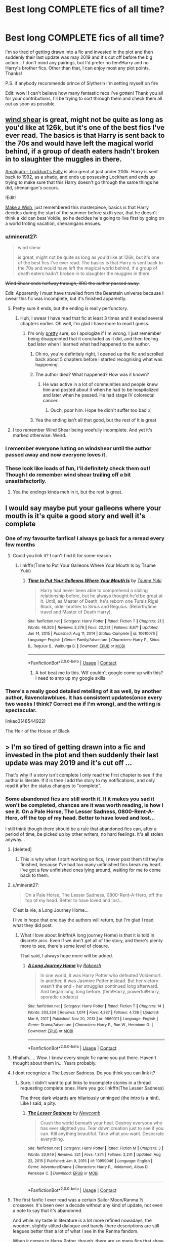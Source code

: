 #+TITLE: Best long COMPLETE fics of all time?

* Best long COMPLETE fics of all time?
:PROPERTIES:
:Author: lulushcaanteater
:Score: 370
:DateUnix: 1620405854.0
:DateShort: 2021-May-07
:FlairText: Request
:END:
I'm so tired of getting drawn into a fic and invested in the plot and then suddenly their last update was may 2019 and it's cut off before the big action... I don't mind any pairings, but I'd prefer no fem!Harry and no Harry's brother fics. Other than that, I can enjoy most any plot points. Thanks!

P.S. if anybody recommends prince of Slytherin I'm setting myself on fire

Edit: wow! I can't believe how many fantastic recs I've gotten! Thank you all for your contributions, I'll be trying to sort through them and check them all out as soon as possible.


** [[https://www.fanfiction.net/s/12511998/1/Wind-Shear][wind shear]] is great, might not be quite as long as you'd like at 126k, but it's one of the best fics I've ever read. The basics is that Harry is sent back to the 70s and would have left the magical world behind, if a group of death eaters hadn't broken in to slaughter the muggles in there.

[[https://www.fanfiction.net/s/11913447/1/Amalgum-Lockhart-s-Folly][Amalgum -- Lockhart's Folly]] is also great at just under 200k. Harry is sent back to 1992, as a shade, and ends up possesing Lockhart and ends up trying to make sure that this Harry doesn't go through the same things he did, shenanigan's occurs.

!Edit!

[[https://www.fanfiction.net/s/2318355/1/Make-A-Wish][Make a Wish]], just remembered this masterpiece, basics is that Harry decides during the start of the summer before sixth year, that he doesn't think a kid can beat Voldie, so he decides he's going to live first by going on a world troting vacation, shenanigans ensues.
:PROPERTIES:
:Author: Specific_Tank715
:Score: 79
:DateUnix: 1620417038.0
:DateShort: 2021-May-08
:END:

*** u/minerat27:
#+begin_quote
  wind shear

  is great, might not be quite as long as you'd like at 126k, but it's one of the best fics I've ever read. The basics is that Harry is sent back to the 70s and would have left the magical world behind, if a group of death eaters hadn't broken in to slaughter the muggles in there.
#+end_quote

+Wind Shear ends halfway through, IIRC the author passed away.+

Edit: Apparently I must have travelled from the Bearstein universe because I swear this fic was incomplete, but it's finished apparently.
:PROPERTIES:
:Author: minerat27
:Score: 64
:DateUnix: 1620423057.0
:DateShort: 2021-May-08
:END:

**** Pretty sure it ends, but the ending is really perfunctory.
:PROPERTIES:
:Author: Talosbronze
:Score: 26
:DateUnix: 1620423425.0
:DateShort: 2021-May-08
:END:

***** Huh, I swear I have read that fic at least 3 times and it ended several chapters earlier. Oh well, I'm glad I have more to read I guess.
:PROPERTIES:
:Author: minerat27
:Score: 21
:DateUnix: 1620424099.0
:DateShort: 2021-May-08
:END:

****** I'm only _pretty_ sure, so I apologize if I'm wrong. I just remember being disappointed that it concluded as it did, and then feeling bad later when I learned what had happened to the author.
:PROPERTIES:
:Author: Talosbronze
:Score: 14
:DateUnix: 1620424449.0
:DateShort: 2021-May-08
:END:

******* Oh no, you're definitely right, I opened up the fic and scrolled back about 5 chapters before I started recognising what was happening.
:PROPERTIES:
:Author: minerat27
:Score: 13
:DateUnix: 1620424537.0
:DateShort: 2021-May-08
:END:


******* The author died? What happened? How was it known?
:PROPERTIES:
:Author: Camille387
:Score: 10
:DateUnix: 1620440342.0
:DateShort: 2021-May-08
:END:

******** He was active in a lot of communities and people knew him and posted about it when he had to be hospitalized and later when he passed. He had stage IV colorectal cancer.
:PROPERTIES:
:Author: hprox
:Score: 28
:DateUnix: 1620440836.0
:DateShort: 2021-May-08
:END:

********* Ouch, poor him. Hope he didn't suffer too bad :(
:PROPERTIES:
:Author: Camille387
:Score: 9
:DateUnix: 1620441231.0
:DateShort: 2021-May-08
:END:


******* Yea the ending isn't all that good, but the rest of it is great
:PROPERTIES:
:Author: Specific_Tank715
:Score: 1
:DateUnix: 1620453770.0
:DateShort: 2021-May-08
:END:


**** I too remember Wind Shear being woefully incomplete. And yet it's marked otherwise. Weird.
:PROPERTIES:
:Author: Lightwavers
:Score: 5
:DateUnix: 1620446006.0
:DateShort: 2021-May-08
:END:


*** I remember everyone hating on windshear until the author passed away and now everyone loves it.
:PROPERTIES:
:Author: Time-Ad8029
:Score: 2
:DateUnix: 1621000556.0
:DateShort: 2021-May-14
:END:


*** These look like loads of fun, I'll definitely check them out! Though I do remember wind shear trailing off a bit unsatisfactorily.
:PROPERTIES:
:Author: lulushcaanteater
:Score: 1
:DateUnix: 1620544179.0
:DateShort: 2021-May-09
:END:

**** Yea the endings kinda meh in it, but the rest is great.
:PROPERTIES:
:Author: Specific_Tank715
:Score: 1
:DateUnix: 1620544234.0
:DateShort: 2021-May-09
:END:


** I would say maybe put your galleons where your mouth is it's quite a good story and well it's complete
:PROPERTIES:
:Author: pygmypuffonacid
:Score: 24
:DateUnix: 1620429239.0
:DateShort: 2021-May-08
:END:

*** One of my favourite fanfics! I always go back for a reread every few months
:PROPERTIES:
:Author: lulushcaanteater
:Score: 9
:DateUnix: 1620431004.0
:DateShort: 2021-May-08
:END:

**** Could you link it? I can't find it for some reason
:PROPERTIES:
:Author: zenru
:Score: 3
:DateUnix: 1620444670.0
:DateShort: 2021-May-08
:END:

***** linkffn(Time to Put Your Galleons Where Your Mouth Is by Tsume Yuki)
:PROPERTIES:
:Author: Miqdad_Suleman
:Score: 6
:DateUnix: 1620448395.0
:DateShort: 2021-May-08
:END:

****** [[https://www.fanfiction.net/s/10610076/1/][*/Time to Put Your Galleons Where Your Mouth Is/*]] by [[https://www.fanfiction.net/u/2221413/Tsume-Yuki][/Tsume Yuki/]]

#+begin_quote
  Harry had never been able to comprehend a sibling relationship before, but he always thought he'd be great at it. Until, as Master of Death, he's reborn one Turais Rigel Black, older brother to Sirius and Regulus. (Rebirth/time travel and Master of Death Harry)
#+end_quote

^{/Site/:} ^{fanfiction.net} ^{*|*} ^{/Category/:} ^{Harry} ^{Potter} ^{*|*} ^{/Rated/:} ^{Fiction} ^{T} ^{*|*} ^{/Chapters/:} ^{21} ^{*|*} ^{/Words/:} ^{46,303} ^{*|*} ^{/Reviews/:} ^{3,278} ^{*|*} ^{/Favs/:} ^{22,231} ^{*|*} ^{/Follows/:} ^{8,671} ^{*|*} ^{/Updated/:} ^{Jan} ^{14,} ^{2015} ^{*|*} ^{/Published/:} ^{Aug} ^{11,} ^{2014} ^{*|*} ^{/Status/:} ^{Complete} ^{*|*} ^{/id/:} ^{10610076} ^{*|*} ^{/Language/:} ^{English} ^{*|*} ^{/Genre/:} ^{Family/Adventure} ^{*|*} ^{/Characters/:} ^{Harry} ^{P.,} ^{Sirius} ^{B.,} ^{Regulus} ^{B.,} ^{Walburga} ^{B.} ^{*|*} ^{/Download/:} ^{[[http://www.ff2ebook.com/old/ffn-bot/index.php?id=10610076&source=ff&filetype=epub][EPUB]]} ^{or} ^{[[http://www.ff2ebook.com/old/ffn-bot/index.php?id=10610076&source=ff&filetype=mobi][MOBI]]}

--------------

*FanfictionBot*^{2.0.0-beta} | [[https://github.com/FanfictionBot/reddit-ffn-bot/wiki/Usage][Usage]] | [[https://www.reddit.com/message/compose?to=tusing][Contact]]
:PROPERTIES:
:Author: FanfictionBot
:Score: 5
:DateUnix: 1620448420.0
:DateShort: 2021-May-08
:END:

******* A bot beat me to this. Wtf couldn't google come up with this? I need to amp up my google skills
:PROPERTIES:
:Author: zenru
:Score: 2
:DateUnix: 1620572745.0
:DateShort: 2021-May-09
:END:


*** There's a really good detailed retelling of it as well, by another author, Ravenclawblues. It has consistent updates(once every two weeks I think? Correct me if I'm wrong), and the writing is spectacular.

linkao3(48544922)

The Heir of the House of Black
:PROPERTIES:
:Author: RandomRBLXAvs
:Score: 4
:DateUnix: 1620485956.0
:DateShort: 2021-May-08
:END:


** > I'm so tired of getting drawn into a fic and invested in the plot and then suddenly their last update was may 2019 and it's cut off ...

That's why if a story isn't complete I only read the first chapter to see if the author is literate. If it is then I add the story to my notifications, and only read it after the status changes to "complete".
:PROPERTIES:
:Author: HiddenAltAccount
:Score: 113
:DateUnix: 1620408945.0
:DateShort: 2021-May-07
:END:

*** Some abandoned fics are still worth it. It it makes you sad it won't be completed, chances are it was worth reading, is how I see it. On a Pale Horse, The Lesser Sadness, 0800-Rent-A-Hero, off the top of my head. Better to have loved and lost...

I still think though there should be a rule that abandoned fics can, after a period of time, be picked up by other writers, no hard feelings. It's all stolen anyway...
:PROPERTIES:
:Author: Redditforgoit
:Score: 115
:DateUnix: 1620416323.0
:DateShort: 2021-May-08
:END:

**** [deleted]
:PROPERTIES:
:Score: 40
:DateUnix: 1620417038.0
:DateShort: 2021-May-08
:END:

***** This is why when I start working on fics, I never post them till they're finished, because I've had too many unfinished fics break my heart. I've got a few unfinished ones lying around, waiting for me to come back to them.
:PROPERTIES:
:Author: RandomRBLXAvs
:Score: 10
:DateUnix: 1620484535.0
:DateShort: 2021-May-08
:END:


**** u/minerat27:
#+begin_quote
  On a Pale Horse, The Lesser Sadness, 0800-Rent-A-Hero, off the top of my head. Better to have loved and lost...
#+end_quote

C'est la vie, a Long Journey Home...

I live in hope that one day the authors will return, but I'm glad I read what they did post.
:PROPERTIES:
:Author: minerat27
:Score: 39
:DateUnix: 1620422999.0
:DateShort: 2021-May-08
:END:

***** What I love about linkffn(A long journey Home) is that it is told in discrete arcs. Even if we don't get all of the story, and there's plenty more to see, there's some level of closure.

That said, I always hope more will be added.
:PROPERTIES:
:Author: vernonff
:Score: 8
:DateUnix: 1620456406.0
:DateShort: 2021-May-08
:END:

****** [[https://www.fanfiction.net/s/9860311/1/][*/A Long Journey Home/*]] by [[https://www.fanfiction.net/u/236698/Rakeesh][/Rakeesh/]]

#+begin_quote
  In one world, it was Harry Potter who defeated Voldemort. In another, it was Jasmine Potter instead. But her victory wasn't the end - her struggles continued long afterward. And began long, long before. (fem!Harry, powerful!Harry, sporadic updates)
#+end_quote

^{/Site/:} ^{fanfiction.net} ^{*|*} ^{/Category/:} ^{Harry} ^{Potter} ^{*|*} ^{/Rated/:} ^{Fiction} ^{T} ^{*|*} ^{/Chapters/:} ^{14} ^{*|*} ^{/Words/:} ^{203,334} ^{*|*} ^{/Reviews/:} ^{1,074} ^{*|*} ^{/Favs/:} ^{4,387} ^{*|*} ^{/Follows/:} ^{4,738} ^{*|*} ^{/Updated/:} ^{Mar} ^{6,} ^{2017} ^{*|*} ^{/Published/:} ^{Nov} ^{20,} ^{2013} ^{*|*} ^{/id/:} ^{9860311} ^{*|*} ^{/Language/:} ^{English} ^{*|*} ^{/Genre/:} ^{Drama/Adventure} ^{*|*} ^{/Characters/:} ^{Harry} ^{P.,} ^{Ron} ^{W.,} ^{Hermione} ^{G.} ^{*|*} ^{/Download/:} ^{[[http://www.ff2ebook.com/old/ffn-bot/index.php?id=9860311&source=ff&filetype=epub][EPUB]]} ^{or} ^{[[http://www.ff2ebook.com/old/ffn-bot/index.php?id=9860311&source=ff&filetype=mobi][MOBI]]}

--------------

*FanfictionBot*^{2.0.0-beta} | [[https://github.com/FanfictionBot/reddit-ffn-bot/wiki/Usage][Usage]] | [[https://www.reddit.com/message/compose?to=tusing][Contact]]
:PROPERTIES:
:Author: FanfictionBot
:Score: 2
:DateUnix: 1620456432.0
:DateShort: 2021-May-08
:END:


**** Hhahah..... Wow. I know every single fic name you put there. Haven't thought about them in... Years probably.
:PROPERTIES:
:Author: CreamPuffDelight
:Score: 12
:DateUnix: 1620428018.0
:DateShort: 2021-May-08
:END:


**** I dont recognize a The Lesser Sadness. Do you think you can link it?
:PROPERTIES:
:Author: ghost_queen21
:Score: 5
:DateUnix: 1620423298.0
:DateShort: 2021-May-08
:END:

***** Sure. I didn't want to put links to incomplete stories in a thread requesting complete ones. Here you go: linkffn(The Lesser Sadness)

The three dark wizards are hilariously unhinged (the intro is a hint). Like I said, a pity.
:PROPERTIES:
:Author: Redditforgoit
:Score: 9
:DateUnix: 1620427327.0
:DateShort: 2021-May-08
:END:

****** [[https://www.fanfiction.net/s/10959046/1/][*/The Lesser Sadness/*]] by [[https://www.fanfiction.net/u/4727972/Newcomb][/Newcomb/]]

#+begin_quote
  Crush the world beneath your heel. Destroy everyone who has ever slighted you. Tear down creation just to see if you can. Kill anything beautiful. Take what you want. Desecrate everything.
#+end_quote

^{/Site/:} ^{fanfiction.net} ^{*|*} ^{/Category/:} ^{Harry} ^{Potter} ^{*|*} ^{/Rated/:} ^{Fiction} ^{M} ^{*|*} ^{/Chapters/:} ^{3} ^{*|*} ^{/Words/:} ^{20,949} ^{*|*} ^{/Reviews/:} ^{321} ^{*|*} ^{/Favs/:} ^{1,874} ^{*|*} ^{/Follows/:} ^{2,241} ^{*|*} ^{/Updated/:} ^{Aug} ^{22,} ^{2015} ^{*|*} ^{/Published/:} ^{Jan} ^{9,} ^{2015} ^{*|*} ^{/id/:} ^{10959046} ^{*|*} ^{/Language/:} ^{English} ^{*|*} ^{/Genre/:} ^{Adventure/Drama} ^{*|*} ^{/Characters/:} ^{Harry} ^{P.,} ^{Voldemort,} ^{Albus} ^{D.,} ^{Penelope} ^{C.} ^{*|*} ^{/Download/:} ^{[[http://www.ff2ebook.com/old/ffn-bot/index.php?id=10959046&source=ff&filetype=epub][EPUB]]} ^{or} ^{[[http://www.ff2ebook.com/old/ffn-bot/index.php?id=10959046&source=ff&filetype=mobi][MOBI]]}

--------------

*FanfictionBot*^{2.0.0-beta} | [[https://github.com/FanfictionBot/reddit-ffn-bot/wiki/Usage][Usage]] | [[https://www.reddit.com/message/compose?to=tusing][Contact]]
:PROPERTIES:
:Author: FanfictionBot
:Score: 6
:DateUnix: 1620427353.0
:DateShort: 2021-May-08
:END:


**** The first fanfic I ever read was a certain Sailor Moon/Ranma ½ crossover. It's been over a decade without any kind of update, not even a note to say that it's abandoned.

And while my taste in literature is a lot more refined nowadays, the wooden, slightly stilted dialogue and barely-there descriptions are still leagues better than a lot of what I see in the Ranma fandom.

When it comes to Harry Potter, though, there are so many fics that show such potential and promise, but then Peter out halfway. Like the one where Harry befriends Hermione early because the Dursleys dropped him off at an orphanage/asylum place. That fic's only bad point was that everyone (including Dumbledore) kept being completely floored and awestruck because Harry and Hermione had managed to work out a few bits of wordless and wandless magic, via forcing Accidental Magic with Intent. Was it a cool thing for two pre-Hogwarts kids to do? Sure, obviously. But why would a 150+ year old wizard be stunned speechless by something that is on the Hogwarts curriculum, or at least the NEWT exam (wordless, wandless /Accio Wand/ is credit for both Charms and DADA, iirc).

TLDR I agree on the idea that abandoned fics are still fun to read at times, but man does it hurt getting blue'd so often, if you know what I mean.
:PROPERTIES:
:Author: SuperBigMac
:Score: 5
:DateUnix: 1620440558.0
:DateShort: 2021-May-08
:END:


**** Absolutely. My favorite HP fanfic is ~318K and uncompleted at 26 chapters. It hasn't been updated since January 2020, but it's /hands down/ the best thing I've ever read. I don't know if it's abandoned or what, but it really makes you feel some hard stuff.

linkffn(Too Far From Home by story2tell)
:PROPERTIES:
:Author: nnylhsae
:Score: 11
:DateUnix: 1620432941.0
:DateShort: 2021-May-08
:END:

***** [[https://www.fanfiction.net/s/5757945/1/][*/Too Far from Home/*]] by [[https://www.fanfiction.net/u/1894543/story2tell][/story2tell/]]

#+begin_quote
  Transported into a parallel universe, Harry finds himself in the shadow of an evil growing force. Amidst old and new faces and the chance for a family that he never had, Harry must come to the terms that although there are two worlds, there can only be one hero. *AU Dimension travel, No slash, Abuse, Contains Angst*
#+end_quote

^{/Site/:} ^{fanfiction.net} ^{*|*} ^{/Category/:} ^{Harry} ^{Potter} ^{*|*} ^{/Rated/:} ^{Fiction} ^{T} ^{*|*} ^{/Chapters/:} ^{26} ^{*|*} ^{/Words/:} ^{318,636} ^{*|*} ^{/Reviews/:} ^{1,490} ^{*|*} ^{/Favs/:} ^{2,519} ^{*|*} ^{/Follows/:} ^{3,140} ^{*|*} ^{/Updated/:} ^{Jan} ^{23,} ^{2020} ^{*|*} ^{/Published/:} ^{Feb} ^{18,} ^{2010} ^{*|*} ^{/id/:} ^{5757945} ^{*|*} ^{/Language/:} ^{English} ^{*|*} ^{/Genre/:} ^{Angst/Family} ^{*|*} ^{/Characters/:} ^{Harry} ^{P.,} ^{Sirius} ^{B.,} ^{James} ^{P.,} ^{Lily} ^{Evans} ^{P.} ^{*|*} ^{/Download/:} ^{[[http://www.ff2ebook.com/old/ffn-bot/index.php?id=5757945&source=ff&filetype=epub][EPUB]]} ^{or} ^{[[http://www.ff2ebook.com/old/ffn-bot/index.php?id=5757945&source=ff&filetype=mobi][MOBI]]}

--------------

*FanfictionBot*^{2.0.0-beta} | [[https://github.com/FanfictionBot/reddit-ffn-bot/wiki/Usage][Usage]] | [[https://www.reddit.com/message/compose?to=tusing][Contact]]
:PROPERTIES:
:Author: FanfictionBot
:Score: 7
:DateUnix: 1620432965.0
:DateShort: 2021-May-08
:END:

****** Good bot
:PROPERTIES:
:Author: nnylhsae
:Score: 3
:DateUnix: 1620433025.0
:DateShort: 2021-May-08
:END:


**** Exactly. For me, this was The Life and Times - what a fic, sure it's unfinished by I'm still so glad I read it.

Also, as someone who updates like once or twice a year at absolute best, I always a give a good story the benefit of the doubt.
:PROPERTIES:
:Author: ayeayefitlike
:Score: 2
:DateUnix: 1620515478.0
:DateShort: 2021-May-09
:END:


*** [deleted]
:PROPERTIES:
:Score: 7
:DateUnix: 1620411488.0
:DateShort: 2021-May-07
:END:

**** Most of ‘em are still unfinished, although several in my list get updated every month. Doesn't bother me.
:PROPERTIES:
:Author: HiddenAltAccount
:Score: 4
:DateUnix: 1620421147.0
:DateShort: 2021-May-08
:END:


*** I read this and it brought back memories of those, and actually made me very sad haha
:PROPERTIES:
:Author: ida_the_dog
:Score: 1
:DateUnix: 1621881409.0
:DateShort: 2021-May-24
:END:


** linkao3(9821300; 5103614; 14371158)

Edit: Looks like the third one didn't get linked by the bot for some reason.\\
It's [[https://archiveofourown.org/works/14371158/chapters/33178122][The Untouchable by TreacleTeacups]] (the newer ao3 version)
:PROPERTIES:
:Author: OhWallflower
:Score: 17
:DateUnix: 1620423216.0
:DateShort: 2021-May-08
:END:

*** [[https://archiveofourown.org/works/9821300][*/Swung by Serafim/*]] by [[https://www.archiveofourown.org/users/flamethrower/pseuds/flamethrower][/flamethrower/]]

#+begin_quote
  In 1993, Gilderoy Lockhart points a stolen wand at Harry Potter and Ron Weasley with the intent to Obliviate them.The wand doesn't backfire. Gilderoy's "discovery" of the Chamber of Secrets is a short-term success.Other consequences are not short-term at all.
#+end_quote

^{/Site/:} ^{Archive} ^{of} ^{Our} ^{Own} ^{*|*} ^{/Fandom/:} ^{Harry} ^{Potter} ^{-} ^{J.} ^{K.} ^{Rowling} ^{*|*} ^{/Published/:} ^{2017-02-19} ^{*|*} ^{/Completed/:} ^{2017-05-25} ^{*|*} ^{/Words/:} ^{352375} ^{*|*} ^{/Chapters/:} ^{45/45} ^{*|*} ^{/Comments/:} ^{4835} ^{*|*} ^{/Kudos/:} ^{7666} ^{*|*} ^{/Bookmarks/:} ^{3016} ^{*|*} ^{/Hits/:} ^{211905} ^{*|*} ^{/ID/:} ^{9821300} ^{*|*} ^{/Download/:} ^{[[https://archiveofourown.org/downloads/9821300/Swung%20by%20Serafim.epub?updated_at=1618397386][EPUB]]} ^{or} ^{[[https://archiveofourown.org/downloads/9821300/Swung%20by%20Serafim.mobi?updated_at=1618397386][MOBI]]}

--------------

[[https://archiveofourown.org/works/5103614][*/The Art of Self-Fashioning/*]] by [[https://www.archiveofourown.org/users/Lomonaaeren/pseuds/Lomonaaeren][/Lomonaaeren/]]

#+begin_quote
  In a world where Neville is the Boy-Who-Lived, Harry still grows up with the Dursleys, but he learns to be more private about what matters to him. When McGonagall comes to give him his letter, she also unwittingly gives Harry both a new quest and a new passion: Transfiguration. But while Harry deliberately hides his growing skills, Minerva worries more and more about the mysterious, brilliant student writing to her who may be venturing into dangerous magical territory.
#+end_quote

^{/Site/:} ^{Archive} ^{of} ^{Our} ^{Own} ^{*|*} ^{/Fandom/:} ^{Harry} ^{Potter} ^{-} ^{J.} ^{K.} ^{Rowling} ^{*|*} ^{/Published/:} ^{2015-10-29} ^{*|*} ^{/Completed/:} ^{2017-07-28} ^{*|*} ^{/Words/:} ^{283934} ^{*|*} ^{/Chapters/:} ^{65/65} ^{*|*} ^{/Comments/:} ^{2137} ^{*|*} ^{/Kudos/:} ^{5578} ^{*|*} ^{/Bookmarks/:} ^{1555} ^{*|*} ^{/Hits/:} ^{126049} ^{*|*} ^{/ID/:} ^{5103614} ^{*|*} ^{/Download/:} ^{[[https://archiveofourown.org/downloads/5103614/The%20Art%20of.epub?updated_at=1619703418][EPUB]]} ^{or} ^{[[https://archiveofourown.org/downloads/5103614/The%20Art%20of.mobi?updated_at=1619703418][MOBI]]}

--------------

*FanfictionBot*^{2.0.0-beta} | [[https://github.com/FanfictionBot/reddit-ffn-bot/wiki/Usage][Usage]] | [[https://www.reddit.com/message/compose?to=tusing][Contact]]
:PROPERTIES:
:Author: FanfictionBot
:Score: 9
:DateUnix: 1620423239.0
:DateShort: 2021-May-08
:END:


*** I've gotten a third of the way through The Art of Self-Fashioning before but got drawn into other reads. Is it worth it? Is it a good story?
:PROPERTIES:
:Author: paleocacher
:Score: 3
:DateUnix: 1620457819.0
:DateShort: 2021-May-08
:END:

**** Personally, I really enjoyed it and re-read it a few times, but if you didn't like the first third then I wouldn't recommend reading the rest. If you're not sure, I say just go for it, I loved the story the first time I read it.
:PROPERTIES:
:Author: OhWallflower
:Score: 1
:DateUnix: 1620517242.0
:DateShort: 2021-May-09
:END:


*** I fucking love swung by serafim, I'm on my 3rd reread now
:PROPERTIES:
:Author: Sabita_Densu
:Score: 6
:DateUnix: 1620447152.0
:DateShort: 2021-May-08
:END:

**** I just reread it a second time and an now in an awkward spot where I can't appreciate anything because it isn't as good as that.
:PROPERTIES:
:Author: sadrice
:Score: 4
:DateUnix: 1620455401.0
:DateShort: 2021-May-08
:END:

***** Have you tried Flamethrowers other work Of A Liner Circle?
:PROPERTIES:
:Author: NotQuiteAsCool
:Score: 1
:DateUnix: 1620584186.0
:DateShort: 2021-May-09
:END:


*** Thanks for your recommendations! I'll be sure to get on reading them soon. I'm really intrigued by Swung especially, as I always thought that Lockhart could be a REALLY scary villain if he weren't so ridiculous
:PROPERTIES:
:Author: lulushcaanteater
:Score: 1
:DateUnix: 1620544693.0
:DateShort: 2021-May-09
:END:


** Death Arch trilogy, starts with linkffn(2567446) Story is pretty much old as dirt, but its one of the few from this era that has held up pretty well.
:PROPERTIES:
:Author: Lord_Anarchy
:Score: 11
:DateUnix: 1620414699.0
:DateShort: 2021-May-07
:END:

*** [[https://www.fanfiction.net/s/2567446/1/][*/The Ring of Gold/*]] by [[https://www.fanfiction.net/u/739771/KevinVoigt][/KevinVoigt/]]

#+begin_quote
  [COMPLETED] Instead of peace and harmony, Voldemort's fall has created a world of uncertainty and chaos. The Death Eaters are dwindling, waging a hopeless battle without the Dark Lord to lead them. A new conflict is coming, and Ginny finds herself caught
#+end_quote

^{/Site/:} ^{fanfiction.net} ^{*|*} ^{/Category/:} ^{Harry} ^{Potter} ^{*|*} ^{/Rated/:} ^{Fiction} ^{T} ^{*|*} ^{/Chapters/:} ^{25} ^{*|*} ^{/Words/:} ^{301,988} ^{*|*} ^{/Reviews/:} ^{113} ^{*|*} ^{/Favs/:} ^{206} ^{*|*} ^{/Follows/:} ^{91} ^{*|*} ^{/Updated/:} ^{Jun} ^{14,} ^{2006} ^{*|*} ^{/Published/:} ^{Sep} ^{5,} ^{2005} ^{*|*} ^{/Status/:} ^{Complete} ^{*|*} ^{/id/:} ^{2567446} ^{*|*} ^{/Language/:} ^{English} ^{*|*} ^{/Genre/:} ^{Adventure/Mystery} ^{*|*} ^{/Characters/:} ^{Ginny} ^{W.,} ^{Harry} ^{P.} ^{*|*} ^{/Download/:} ^{[[http://www.ff2ebook.com/old/ffn-bot/index.php?id=2567446&source=ff&filetype=epub][EPUB]]} ^{or} ^{[[http://www.ff2ebook.com/old/ffn-bot/index.php?id=2567446&source=ff&filetype=mobi][MOBI]]}

--------------

*FanfictionBot*^{2.0.0-beta} | [[https://github.com/FanfictionBot/reddit-ffn-bot/wiki/Usage][Usage]] | [[https://www.reddit.com/message/compose?to=tusing][Contact]]
:PROPERTIES:
:Author: FanfictionBot
:Score: 3
:DateUnix: 1620414720.0
:DateShort: 2021-May-07
:END:


** Poison Pen is a great competed fic
:PROPERTIES:
:Author: ApotheoticSpider
:Score: 11
:DateUnix: 1620435791.0
:DateShort: 2021-May-08
:END:

*** By GenkaiFan? Definitely a good one. I'd also recommend their Quoth the Raven, Nevermore.

linkffn(6652537)

linkffn(5554780)
:PROPERTIES:
:Author: amethyst_lover
:Score: 5
:DateUnix: 1620440042.0
:DateShort: 2021-May-08
:END:

**** [[https://www.fanfiction.net/s/6652537/1/][*/Quoth the Raven, Nevermore/*]] by [[https://www.fanfiction.net/u/1013852/GenkaiFan][/GenkaiFan/]]

#+begin_quote
  The Tower of London has a dark and bloody past both in the muggle and wizarding worlds. Besides being a prison, it also served as a sanctuary in times past, what if it became one yet again? -AU
#+end_quote

^{/Site/:} ^{fanfiction.net} ^{*|*} ^{/Category/:} ^{Harry} ^{Potter} ^{*|*} ^{/Rated/:} ^{Fiction} ^{T} ^{*|*} ^{/Chapters/:} ^{47} ^{*|*} ^{/Words/:} ^{114,515} ^{*|*} ^{/Reviews/:} ^{5,069} ^{*|*} ^{/Favs/:} ^{7,045} ^{*|*} ^{/Follows/:} ^{4,426} ^{*|*} ^{/Updated/:} ^{Oct} ^{22,} ^{2013} ^{*|*} ^{/Published/:} ^{Jan} ^{14,} ^{2011} ^{*|*} ^{/Status/:} ^{Complete} ^{*|*} ^{/id/:} ^{6652537} ^{*|*} ^{/Language/:} ^{English} ^{*|*} ^{/Characters/:} ^{Harry} ^{P.,} ^{Hermione} ^{G.} ^{*|*} ^{/Download/:} ^{[[http://www.ff2ebook.com/old/ffn-bot/index.php?id=6652537&source=ff&filetype=epub][EPUB]]} ^{or} ^{[[http://www.ff2ebook.com/old/ffn-bot/index.php?id=6652537&source=ff&filetype=mobi][MOBI]]}

--------------

[[https://www.fanfiction.net/s/5554780/1/][*/Poison Pen/*]] by [[https://www.fanfiction.net/u/1013852/GenkaiFan][/GenkaiFan/]]

#+begin_quote
  Harry has had enough of seeing his reputation shredded in the Daily Prophet and decides to do something about it. Only he decides to embrace his Slytherin side to rectify matters.
#+end_quote

^{/Site/:} ^{fanfiction.net} ^{*|*} ^{/Category/:} ^{Harry} ^{Potter} ^{*|*} ^{/Rated/:} ^{Fiction} ^{T} ^{*|*} ^{/Chapters/:} ^{32} ^{*|*} ^{/Words/:} ^{74,506} ^{*|*} ^{/Reviews/:} ^{9,783} ^{*|*} ^{/Favs/:} ^{27,469} ^{*|*} ^{/Follows/:} ^{11,075} ^{*|*} ^{/Updated/:} ^{Jun} ^{21,} ^{2010} ^{*|*} ^{/Published/:} ^{Dec} ^{3,} ^{2009} ^{*|*} ^{/Status/:} ^{Complete} ^{*|*} ^{/id/:} ^{5554780} ^{*|*} ^{/Language/:} ^{English} ^{*|*} ^{/Genre/:} ^{Drama/Humor} ^{*|*} ^{/Characters/:} ^{Harry} ^{P.} ^{*|*} ^{/Download/:} ^{[[http://www.ff2ebook.com/old/ffn-bot/index.php?id=5554780&source=ff&filetype=epub][EPUB]]} ^{or} ^{[[http://www.ff2ebook.com/old/ffn-bot/index.php?id=5554780&source=ff&filetype=mobi][MOBI]]}

--------------

*FanfictionBot*^{2.0.0-beta} | [[https://github.com/FanfictionBot/reddit-ffn-bot/wiki/Usage][Usage]] | [[https://www.reddit.com/message/compose?to=tusing][Contact]]
:PROPERTIES:
:Author: FanfictionBot
:Score: 7
:DateUnix: 1620440067.0
:DateShort: 2021-May-08
:END:


*** Looks like a really interesting premise! I'll be sure to check it out
:PROPERTIES:
:Author: lulushcaanteater
:Score: 1
:DateUnix: 1620544828.0
:DateShort: 2021-May-09
:END:


** There's a shitload of recs already, so if I duplicate something... sorry? At any rate, here's some good ones I haven't been able to rec in a while:

Hell Eyes - You know how there's a bunch of fics out there that claim to be unique? This one actually is. It's the most unique one you'll find, barring a crossover imo. It's also fantastic. (There's a 'next gen' sequel to it that's abandoned - skip it. The original story is complete as is.) Harry/OC, divergent from... I want to say 5th year? Maybe 6th.

Browncoat, Green Eyes - A EWE crossover with firefly, that does a fairly good job of prepping you for the series if you have no idea what it is. You'll miss out on some in-jokes such as [[https://www.youtube.com/watch?v=pI-fiGUjAPY][this one.]] (Jayne is the dude with the goggles.) Otherwise, you follow a rather older-and-wiser with fewer fucks to give Harry as he tags along with a group of thieves and tries to figure out where the hell all the magic went. Harry/River

Fates be Changed - A six year old Harry uses accidental magic to appear in Bruce Banner's path in this MCU crossover, and he ends up becoming Mateo Banner. I'm currently reading this, and I'm enjoying it a lot so far - great spelling/grammar/etc, and a big focus on how Harry/Mateo's presence influences Bruce's personality (and relationship with the 'other guy') and visa versa. No idea about parings.

Grey Space - On the shorter side, but an excellent 'what if Hogwarts started later' with great characterization. There's a sequel in the works as well, and that'll start posting once it's complete I imagine. No Pairing.

The House of Potter Rebuilt - If you need a story with tons of conflict, don't read things from this author. However, if you want a fluffy read about a rather more curious Harry, well. Here ya go. No pairing

One Hundred and Sixty Nine - The first of two Hermione-centric stories I'll (probably ever) recommend. She made a plan, headed to the past, and tried to fix the night of 31 October, 1981. And then went back to her proper time. Hermione/Sirius.

Six Pomegranate Seeds - The other Hermione-centric one. Hogwarts sends her spirit back in time to right the wrongs of a Battle of Hogwarts with more devastating results than canon, and she's shoved into the body of a dying girl from a dark family. Rosier? Rowle? Something like that, it's been a while. And she has to try to mitigate the effects of the war, while in Slytherin - as an orphan with no status - while the golden trio (and her old self) are doing what they do as griffindors.

linkao3(12424344; 1124404; 7944847)

linkffn(2686394; 2857962; 11397437; 11933512)
:PROPERTIES:
:Author: hrmdurr
:Score: 11
:DateUnix: 1620441963.0
:DateShort: 2021-May-08
:END:

*** [[https://archiveofourown.org/works/12424344][*/Grey Space/*]] by [[https://www.archiveofourown.org/users/noaacat/pseuds/noaacat][/noaacat/]]

#+begin_quote
  In 1991, Harry Potter begins his time at Stonewall High, unaware that he is anything more than a boy prone to freakish accidents. When he turns fourteen, he will receive a letter that will change his life. He will learn he is Harry Potter, and be invited into a world where belonging is his birthright. Until then, he stumbles on, two steps forward and one step back, out of the cupboard and into the life he was never meant to have.
#+end_quote

^{/Site/:} ^{Archive} ^{of} ^{Our} ^{Own} ^{*|*} ^{/Fandom/:} ^{Harry} ^{Potter} ^{-} ^{J.} ^{K.} ^{Rowling} ^{*|*} ^{/Published/:} ^{2017-10-20} ^{*|*} ^{/Completed/:} ^{2017-11-25} ^{*|*} ^{/Words/:} ^{60437} ^{*|*} ^{/Chapters/:} ^{7/7} ^{*|*} ^{/Comments/:} ^{210} ^{*|*} ^{/Kudos/:} ^{1288} ^{*|*} ^{/Bookmarks/:} ^{545} ^{*|*} ^{/Hits/:} ^{17084} ^{*|*} ^{/ID/:} ^{12424344} ^{*|*} ^{/Download/:} ^{[[https://archiveofourown.org/downloads/12424344/Grey%20Space.epub?updated_at=1544388795][EPUB]]} ^{or} ^{[[https://archiveofourown.org/downloads/12424344/Grey%20Space.mobi?updated_at=1544388795][MOBI]]}

--------------

[[https://archiveofourown.org/works/1124404][*/One Hundred and Sixty Nine/*]] by [[https://www.archiveofourown.org/users/Soupy_George/pseuds/Soupy_George][/Soupy_George/]]

#+begin_quote
  It was no accident. She was Hermione Granger - as if she'd do anything this insane without the proper research and reference charts. Arriving on the 14th of May 1981, She had given herself 169 days. An ample amount of time to commit murder if one had a strict schedule, the correct notes and the help of one possibly reluctant, estranged heir.
#+end_quote

^{/Site/:} ^{Archive} ^{of} ^{Our} ^{Own} ^{*|*} ^{/Fandom/:} ^{Harry} ^{Potter} ^{-} ^{J.} ^{K.} ^{Rowling} ^{*|*} ^{/Published/:} ^{2014-01-07} ^{*|*} ^{/Completed/:} ^{2015-01-27} ^{*|*} ^{/Words/:} ^{311214} ^{*|*} ^{/Chapters/:} ^{58/58} ^{*|*} ^{/Comments/:} ^{245} ^{*|*} ^{/Kudos/:} ^{1549} ^{*|*} ^{/Bookmarks/:} ^{698} ^{*|*} ^{/Hits/:} ^{58020} ^{*|*} ^{/ID/:} ^{1124404} ^{*|*} ^{/Download/:} ^{[[https://archiveofourown.org/downloads/1124404/One%20Hundred%20and%20Sixty.epub?updated_at=1615227691][EPUB]]} ^{or} ^{[[https://archiveofourown.org/downloads/1124404/One%20Hundred%20and%20Sixty.mobi?updated_at=1615227691][MOBI]]}

--------------

[[https://archiveofourown.org/works/7944847][*/Six Pomegranate Seeds/*]] by [[https://www.archiveofourown.org/users/Seselt/pseuds/Seselt][/Seselt/]]

#+begin_quote
  At the end, something happened. Hermione clutches at one fraying thread, uncertain whether she is Arachne or Persephone. What she does know is that she will keep fighting to protect her friends even if she must walk a dark path.
#+end_quote

^{/Site/:} ^{Archive} ^{of} ^{Our} ^{Own} ^{*|*} ^{/Fandom/:} ^{Harry} ^{Potter} ^{-} ^{J.} ^{K.} ^{Rowling} ^{*|*} ^{/Published/:} ^{2016-09-03} ^{*|*} ^{/Completed/:} ^{2018-09-26} ^{*|*} ^{/Words/:} ^{185965} ^{*|*} ^{/Chapters/:} ^{46/46} ^{*|*} ^{/Comments/:} ^{1340} ^{*|*} ^{/Kudos/:} ^{3775} ^{*|*} ^{/Bookmarks/:} ^{1182} ^{*|*} ^{/Hits/:} ^{76800} ^{*|*} ^{/ID/:} ^{7944847} ^{*|*} ^{/Download/:} ^{[[https://archiveofourown.org/downloads/7944847/Six%20Pomegranate%20Seeds.epub?updated_at=1618196639][EPUB]]} ^{or} ^{[[https://archiveofourown.org/downloads/7944847/Six%20Pomegranate%20Seeds.mobi?updated_at=1618196639][MOBI]]}

--------------

[[https://www.fanfiction.net/s/2686394/1/][*/Hell Eyes/*]] by [[https://www.fanfiction.net/u/231347/Jezaray][/Jezaray/]]

#+begin_quote
  Harry was born cursed, but didn't know until he fell through a portal to another world. There people have wings and hate him for his curse, but it gives him power: power to change this new world as well as his own. AU after 5th year.
#+end_quote

^{/Site/:} ^{fanfiction.net} ^{*|*} ^{/Category/:} ^{Harry} ^{Potter} ^{*|*} ^{/Rated/:} ^{Fiction} ^{M} ^{*|*} ^{/Chapters/:} ^{53} ^{*|*} ^{/Words/:} ^{210,613} ^{*|*} ^{/Reviews/:} ^{1,277} ^{*|*} ^{/Favs/:} ^{2,067} ^{*|*} ^{/Follows/:} ^{1,070} ^{*|*} ^{/Updated/:} ^{Aug} ^{4,} ^{2009} ^{*|*} ^{/Published/:} ^{Dec} ^{3,} ^{2005} ^{*|*} ^{/Status/:} ^{Complete} ^{*|*} ^{/id/:} ^{2686394} ^{*|*} ^{/Language/:} ^{English} ^{*|*} ^{/Genre/:} ^{Adventure/Suspense} ^{*|*} ^{/Characters/:} ^{Harry} ^{P.} ^{*|*} ^{/Download/:} ^{[[http://www.ff2ebook.com/old/ffn-bot/index.php?id=2686394&source=ff&filetype=epub][EPUB]]} ^{or} ^{[[http://www.ff2ebook.com/old/ffn-bot/index.php?id=2686394&source=ff&filetype=mobi][MOBI]]}

--------------

[[https://www.fanfiction.net/s/2857962/1/][*/Browncoat, Green Eyes/*]] by [[https://www.fanfiction.net/u/649528/nonjon][/nonjon/]]

#+begin_quote
  COMPLETE. Firefly: :Harry Potter crossover Post Serenity. Two years have passed since the secret of the planet Miranda got broadcast across the whole 'verse in 2518. The crew of Serenity finally hires a new pilot, but he's a bit peculiar.
#+end_quote

^{/Site/:} ^{fanfiction.net} ^{*|*} ^{/Category/:} ^{Harry} ^{Potter} ^{+} ^{Firefly} ^{Crossover} ^{*|*} ^{/Rated/:} ^{Fiction} ^{M} ^{*|*} ^{/Chapters/:} ^{39} ^{*|*} ^{/Words/:} ^{298,538} ^{*|*} ^{/Reviews/:} ^{4,656} ^{*|*} ^{/Favs/:} ^{9,149} ^{*|*} ^{/Follows/:} ^{2,920} ^{*|*} ^{/Updated/:} ^{Nov} ^{13,} ^{2006} ^{*|*} ^{/Published/:} ^{Mar} ^{23,} ^{2006} ^{*|*} ^{/Status/:} ^{Complete} ^{*|*} ^{/id/:} ^{2857962} ^{*|*} ^{/Language/:} ^{English} ^{*|*} ^{/Genre/:} ^{Adventure} ^{*|*} ^{/Characters/:} ^{Harry} ^{P.,} ^{River} ^{*|*} ^{/Download/:} ^{[[http://www.ff2ebook.com/old/ffn-bot/index.php?id=2857962&source=ff&filetype=epub][EPUB]]} ^{or} ^{[[http://www.ff2ebook.com/old/ffn-bot/index.php?id=2857962&source=ff&filetype=mobi][MOBI]]}

--------------

[[https://www.fanfiction.net/s/11397437/1/][*/Fates Be Changed/*]] by [[https://www.fanfiction.net/u/4783217/The-Homing-Pigeon][/The Homing Pigeon/]]

#+begin_quote
  An orphan and an outcast, living two lives that should never have intercepted. However what could happen if a nudge forces these worlds to collide? With a new name and a new father will the Boy-Who-Lived accept what Fate marked him for? A Bruce Banner/Harry Potter father/son relationship. Skip to Chapter 13 for the start of the Avengers.
#+end_quote

^{/Site/:} ^{fanfiction.net} ^{*|*} ^{/Category/:} ^{Harry} ^{Potter} ^{+} ^{Avengers} ^{Crossover} ^{*|*} ^{/Rated/:} ^{Fiction} ^{T} ^{*|*} ^{/Chapters/:} ^{69} ^{*|*} ^{/Words/:} ^{349,121} ^{*|*} ^{/Reviews/:} ^{3,510} ^{*|*} ^{/Favs/:} ^{8,688} ^{*|*} ^{/Follows/:} ^{7,847} ^{*|*} ^{/Updated/:} ^{Jul} ^{14,} ^{2017} ^{*|*} ^{/Published/:} ^{Jul} ^{22,} ^{2015} ^{*|*} ^{/Status/:} ^{Complete} ^{*|*} ^{/id/:} ^{11397437} ^{*|*} ^{/Language/:} ^{English} ^{*|*} ^{/Genre/:} ^{Family} ^{*|*} ^{/Characters/:} ^{Harry} ^{P.,} ^{Hulk/Bruce} ^{B.} ^{*|*} ^{/Download/:} ^{[[http://www.ff2ebook.com/old/ffn-bot/index.php?id=11397437&source=ff&filetype=epub][EPUB]]} ^{or} ^{[[http://www.ff2ebook.com/old/ffn-bot/index.php?id=11397437&source=ff&filetype=mobi][MOBI]]}

--------------

[[https://www.fanfiction.net/s/11933512/1/][*/The House of Potter Rebuilt/*]] by [[https://www.fanfiction.net/u/1228238/DisobedienceWriter][/DisobedienceWriter/]]

#+begin_quote
  A curious 11-year-old Harry begins acting on the strange and wonderful things he observes in the wizarding world. He might just turn out very differently, and the world with him.
#+end_quote

^{/Site/:} ^{fanfiction.net} ^{*|*} ^{/Category/:} ^{Harry} ^{Potter} ^{*|*} ^{/Rated/:} ^{Fiction} ^{M} ^{*|*} ^{/Chapters/:} ^{8} ^{*|*} ^{/Words/:} ^{140,934} ^{*|*} ^{/Reviews/:} ^{1,949} ^{*|*} ^{/Favs/:} ^{9,139} ^{*|*} ^{/Follows/:} ^{8,740} ^{*|*} ^{/Updated/:} ^{Sep} ^{10,} ^{2019} ^{*|*} ^{/Published/:} ^{May} ^{6,} ^{2016} ^{*|*} ^{/Status/:} ^{Complete} ^{*|*} ^{/id/:} ^{11933512} ^{*|*} ^{/Language/:} ^{English} ^{*|*} ^{/Genre/:} ^{Adventure} ^{*|*} ^{/Characters/:} ^{Harry} ^{P.} ^{*|*} ^{/Download/:} ^{[[http://www.ff2ebook.com/old/ffn-bot/index.php?id=11933512&source=ff&filetype=epub][EPUB]]} ^{or} ^{[[http://www.ff2ebook.com/old/ffn-bot/index.php?id=11933512&source=ff&filetype=mobi][MOBI]]}

--------------

*FanfictionBot*^{2.0.0-beta} | [[https://github.com/FanfictionBot/reddit-ffn-bot/wiki/Usage][Usage]] | [[https://www.reddit.com/message/compose?to=tusing][Contact]]
:PROPERTIES:
:Author: FanfictionBot
:Score: 5
:DateUnix: 1620441999.0
:DateShort: 2021-May-08
:END:


*** These all look like great recs, thank you so much! The house of potter one looks especially interesting as I'm quite averse to conflict (can't imagine how I survived reading the actual hp books)
:PROPERTIES:
:Author: lulushcaanteater
:Score: 1
:DateUnix: 1620544943.0
:DateShort: 2021-May-09
:END:


** Why would anyone recommend the Prince of Slytherin?? It's not completed, so it goes against the entire point of your request.

​

Well here are my suggestions:

- linkAO3(10588629)
- okay I'm kinda going against my point from the beginning of my comment because this fic isn't complete either, but since it's just the epilogue left I think it's close enough. linkFFN(13230340)
- [[https://archiveofourown.org/series/1555645][Ever Upward series]] part 1: linkAO3(21584935)
:PROPERTIES:
:Author: Niko_of_the_Stars
:Score: 40
:DateUnix: 1620409992.0
:DateShort: 2021-May-07
:END:

*** u/time-lord:
#+begin_quote
  Why would anyone recommend the Prince of Slytherin?
#+end_quote

It seems like it's recommended for just about everything, if I had to hazard a guess.
:PROPERTIES:
:Author: time-lord
:Score: 20
:DateUnix: 1620433464.0
:DateShort: 2021-May-08
:END:


*** Ever upward is still ongoing
:PROPERTIES:
:Author: karigan_g
:Score: 4
:DateUnix: 1620424148.0
:DateShort: 2021-May-08
:END:

**** No, Ever Upward is finished. I wish it were still ongoing! I hated the ending!
:PROPERTIES:
:Author: dozyhorse
:Score: 7
:DateUnix: 1620425073.0
:DateShort: 2021-May-08
:END:

***** Oh really? Did it finish recently? Because I read it not that long ago and it was still going. Now you make me scared to go back and read the end though! 🥺
:PROPERTIES:
:Author: karigan_g
:Score: 3
:DateUnix: 1620426253.0
:DateShort: 2021-May-08
:END:

****** Yes the last story (these star-flung futures) finished on 4/8. There's no indication that there will be another story in the series. “Hated” might be a little strong, and there's definitely nothing bad, no reason not to read it! I just felt that a lot was rushed, and there were a /lot/ of loose ends. It was that feeling you sometimes get when you finish a fic and you're searching fruitlessly for the “next chapter” button, because you just can't /believe/ the author really ended it with that, when there are still so many unanswered questions. That's how I felt!!
:PROPERTIES:
:Author: dozyhorse
:Score: 7
:DateUnix: 1620426713.0
:DateShort: 2021-May-08
:END:

******* Oh I see what you're saying! I know exactly what you mean! Sometimes when I'm reading a fic I'm like ‘this is a lot of spinning plates, are they going to be able to draw them all to a satisfactory finish?' Because it's so hard to feel satisfied when there's been that kind of build up!
:PROPERTIES:
:Author: karigan_g
:Score: 3
:DateUnix: 1620426997.0
:DateShort: 2021-May-08
:END:

******** The author is excellent, and I believe certainly had the ability to write a satisfactory conclusion, but for whatever reason just chose - i think at least - to leave various plot points open. After reading hundreds of thousands of words hoping/expecting that certain central points would...come to a resolution in the story, that felt like fundamental issues that had been running through the story from the beginning, it feels so frustrating and unsatisfying, to me at least (and definitely at least some other commenters) for the author to decide for those resolutions not to happen within the scope of the story.

Also, certain other resolutions that did happen felt atypically rushed.

Basically, I felt the whole last few chapters didn't live up to the rest of the story. But it didn't keep me from /loving/ the series overall. And ymmv!
:PROPERTIES:
:Author: dozyhorse
:Score: 5
:DateUnix: 1620427604.0
:DateShort: 2021-May-08
:END:

********* Yeah I agree. I also know how hard it can be when you just want to finish a fic. Right now I have a conclusion to a fic that's been ongoing and it's a similarly quick finish, and I have to decide whether to take that cop out and actually give readers a conclusion or continue to try and write a satisfactory end, but the writers block I have now means that I do my know how long I'll be leaving my poor readers hanging and I feel terrible!
:PROPERTIES:
:Author: karigan_g
:Score: 3
:DateUnix: 1620428886.0
:DateShort: 2021-May-08
:END:


*** Thanks for your recommendations, I love the problem of potions and Harry is a Dragon. I've not heard of the ever upwards series, so I'll be sure to check it out!
:PROPERTIES:
:Author: lulushcaanteater
:Score: 2
:DateUnix: 1620544313.0
:DateShort: 2021-May-09
:END:


*** [[https://archiveofourown.org/works/10588629][*/Harry Potter and the Problem of Potions/*]] by [[https://www.archiveofourown.org/users/Wyste/pseuds/Wyste][/Wyste/]]

#+begin_quote
  Once upon a time, Harry Potter hid for two hours from Dudley in a chemistry classroom, while a nice graduate student explained about the scientific method and interesting facts about acids. A pebble thrown into the water causes ripples.Contains, in no particular order: magic candymaking, Harry falling in love with a house, evil kitten Draco Malfoy, and Hermione attempting to apply logic to the wizarding world.
#+end_quote

^{/Site/:} ^{Archive} ^{of} ^{Our} ^{Own} ^{*|*} ^{/Fandom/:} ^{Harry} ^{Potter} ^{-} ^{J.} ^{K.} ^{Rowling} ^{*|*} ^{/Published/:} ^{2017-04-10} ^{*|*} ^{/Completed/:} ^{2017-06-12} ^{*|*} ^{/Words/:} ^{184441} ^{*|*} ^{/Chapters/:} ^{162/162} ^{*|*} ^{/Comments/:} ^{5775} ^{*|*} ^{/Kudos/:} ^{9426} ^{*|*} ^{/Bookmarks/:} ^{2827} ^{*|*} ^{/Hits/:} ^{242961} ^{*|*} ^{/ID/:} ^{10588629} ^{*|*} ^{/Download/:} ^{[[https://archiveofourown.org/downloads/10588629/Harry%20Potter%20and%20the.epub?updated_at=1620345615][EPUB]]} ^{or} ^{[[https://archiveofourown.org/downloads/10588629/Harry%20Potter%20and%20the.mobi?updated_at=1620345615][MOBI]]}

--------------

[[https://archiveofourown.org/works/21584935][*/to leap and love the fall/*]] by [[https://www.archiveofourown.org/users/stranglerfig/pseuds/stranglerfig][/stranglerfig/]]

#+begin_quote
  The centaur tilted his head. “And what is a human boy doing riding a thestral into the Forest?”“I'm going to visit a friend. Well, a friend of a friend. Sort of. It's a snake in the castle.”In which Harry meets a garden snake, discovers magic, and sets off for a better life.
#+end_quote

^{/Site/:} ^{Archive} ^{of} ^{Our} ^{Own} ^{*|*} ^{/Fandom/:} ^{Harry} ^{Potter} ^{-} ^{J.} ^{K.} ^{Rowling} ^{*|*} ^{/Published/:} ^{2019-11-27} ^{*|*} ^{/Words/:} ^{6685} ^{*|*} ^{/Chapters/:} ^{1/1} ^{*|*} ^{/Comments/:} ^{73} ^{*|*} ^{/Kudos/:} ^{1066} ^{*|*} ^{/Bookmarks/:} ^{82} ^{*|*} ^{/Hits/:} ^{8509} ^{*|*} ^{/ID/:} ^{21584935} ^{*|*} ^{/Download/:} ^{[[https://archiveofourown.org/downloads/21584935/to%20leap%20and%20love%20the.epub?updated_at=1619640954][EPUB]]} ^{or} ^{[[https://archiveofourown.org/downloads/21584935/to%20leap%20and%20love%20the.mobi?updated_at=1619640954][MOBI]]}

--------------

[[https://www.fanfiction.net/s/13230340/1/][*/Harry Is A Dragon, And That's Okay/*]] by [[https://www.fanfiction.net/u/2996114/Saphroneth][/Saphroneth/]]

#+begin_quote
  Harry Potter is a dragon. He's been a dragon for several years, and frankly he's quite used to the idea - after all, in his experience nobody ever comments about it, so presumably it's just what happens sometimes. Magic, though, THAT is something entirely new. Comedy fic, leading on from the consequences of one... admittedly quite large... change. Cover art by amalgamzaku.
#+end_quote

^{/Site/:} ^{fanfiction.net} ^{*|*} ^{/Category/:} ^{Harry} ^{Potter} ^{*|*} ^{/Rated/:} ^{Fiction} ^{T} ^{*|*} ^{/Chapters/:} ^{101} ^{*|*} ^{/Words/:} ^{723,045} ^{*|*} ^{/Reviews/:} ^{3,149} ^{*|*} ^{/Favs/:} ^{4,649} ^{*|*} ^{/Follows/:} ^{5,137} ^{*|*} ^{/Updated/:} ^{Apr} ^{11} ^{*|*} ^{/Published/:} ^{Mar} ^{10,} ^{2019} ^{*|*} ^{/id/:} ^{13230340} ^{*|*} ^{/Language/:} ^{English} ^{*|*} ^{/Genre/:} ^{Humor/Adventure} ^{*|*} ^{/Characters/:} ^{Harry} ^{P.} ^{*|*} ^{/Download/:} ^{[[http://www.ff2ebook.com/old/ffn-bot/index.php?id=13230340&source=ff&filetype=epub][EPUB]]} ^{or} ^{[[http://www.ff2ebook.com/old/ffn-bot/index.php?id=13230340&source=ff&filetype=mobi][MOBI]]}

--------------

*FanfictionBot*^{2.0.0-beta} | [[https://github.com/FanfictionBot/reddit-ffn-bot/wiki/Usage][Usage]] | [[https://www.reddit.com/message/compose?to=tusing][Contact]]
:PROPERTIES:
:Author: FanfictionBot
:Score: 5
:DateUnix: 1620410013.0
:DateShort: 2021-May-07
:END:


** [deleted]
:PROPERTIES:
:Score: 25
:DateUnix: 1620407322.0
:DateShort: 2021-May-07
:END:

*** let's go ahead and link "the many deaths of harry potter" It's a fantastic completed fic aswell

linkffn(The Many Deaths of Harry Potter by ShayneT)
:PROPERTIES:
:Author: Sabita_Densu
:Score: 8
:DateUnix: 1620447891.0
:DateShort: 2021-May-08
:END:

**** [[https://www.fanfiction.net/s/12388283/1/][*/The many Deaths of Harry Potter/*]] by [[https://www.fanfiction.net/u/1541014/ShayneT][/ShayneT/]]

#+begin_quote
  In a world with a pragmatic, intelligent Voldemort, Harry discovers that he has the power to live, die and repeat until he gets it right.
#+end_quote

^{/Site/:} ^{fanfiction.net} ^{*|*} ^{/Category/:} ^{Harry} ^{Potter} ^{*|*} ^{/Rated/:} ^{Fiction} ^{T} ^{*|*} ^{/Chapters/:} ^{78} ^{*|*} ^{/Words/:} ^{242,571} ^{*|*} ^{/Reviews/:} ^{3,969} ^{*|*} ^{/Favs/:} ^{6,902} ^{*|*} ^{/Follows/:} ^{4,411} ^{*|*} ^{/Updated/:} ^{Jun} ^{15,} ^{2017} ^{*|*} ^{/Published/:} ^{Mar} ^{2,} ^{2017} ^{*|*} ^{/Status/:} ^{Complete} ^{*|*} ^{/id/:} ^{12388283} ^{*|*} ^{/Language/:} ^{English} ^{*|*} ^{/Characters/:} ^{Harry} ^{P.,} ^{Hermione} ^{G.} ^{*|*} ^{/Download/:} ^{[[http://www.ff2ebook.com/old/ffn-bot/index.php?id=12388283&source=ff&filetype=epub][EPUB]]} ^{or} ^{[[http://www.ff2ebook.com/old/ffn-bot/index.php?id=12388283&source=ff&filetype=mobi][MOBI]]}

--------------

*FanfictionBot*^{2.0.0-beta} | [[https://github.com/FanfictionBot/reddit-ffn-bot/wiki/Usage][Usage]] | [[https://www.reddit.com/message/compose?to=tusing][Contact]]
:PROPERTIES:
:Author: FanfictionBot
:Score: 3
:DateUnix: 1620447917.0
:DateShort: 2021-May-08
:END:


*** [[https://archiveofourown.org/works/6334630][*/The Sum of Their Parts/*]] by [[https://www.archiveofourown.org/users/holdmybeer/pseuds/holdmybeer][/holdmybeer/]]

#+begin_quote
  For Teddy Lupin, Harry Potter would become a Dark Lord. For Teddy Lupin, Harry Potter would take down the Ministry or die trying. He should have known that Hermione and Ron wouldn't let him do it alone.
#+end_quote

^{/Site/:} ^{Archive} ^{of} ^{Our} ^{Own} ^{*|*} ^{/Fandom/:} ^{Harry} ^{Potter} ^{-} ^{J.} ^{K.} ^{Rowling} ^{*|*} ^{/Published/:} ^{2016-03-24} ^{*|*} ^{/Completed/:} ^{2016-04-13} ^{*|*} ^{/Words/:} ^{138205} ^{*|*} ^{/Chapters/:} ^{11/11} ^{*|*} ^{/Comments/:} ^{1222} ^{*|*} ^{/Kudos/:} ^{8098} ^{*|*} ^{/Bookmarks/:} ^{4323} ^{*|*} ^{/Hits/:} ^{128787} ^{*|*} ^{/ID/:} ^{6334630} ^{*|*} ^{/Download/:} ^{[[https://archiveofourown.org/downloads/6334630/The%20Sum%20of%20Their%20Parts.epub?updated_at=1618812296][EPUB]]} ^{or} ^{[[https://archiveofourown.org/downloads/6334630/The%20Sum%20of%20Their%20Parts.mobi?updated_at=1618812296][MOBI]]}

--------------

[[https://archiveofourown.org/works/189189][*/The Changeling/*]] by [[https://www.archiveofourown.org/users/Annerb/pseuds/Annerb][/Annerb/]]

#+begin_quote
  Ginny is sorted into Slytherin. It takes her seven years to figure out why.
#+end_quote

^{/Site/:} ^{Archive} ^{of} ^{Our} ^{Own} ^{*|*} ^{/Fandom/:} ^{Harry} ^{Potter} ^{-} ^{J.} ^{K.} ^{Rowling} ^{*|*} ^{/Published/:} ^{2011-04-23} ^{*|*} ^{/Completed/:} ^{2017-04-19} ^{*|*} ^{/Words/:} ^{182687} ^{*|*} ^{/Chapters/:} ^{11/11} ^{*|*} ^{/Comments/:} ^{1490} ^{*|*} ^{/Kudos/:} ^{5305} ^{*|*} ^{/Bookmarks/:} ^{2679} ^{*|*} ^{/Hits/:} ^{128995} ^{*|*} ^{/ID/:} ^{189189} ^{*|*} ^{/Download/:} ^{[[https://archiveofourown.org/downloads/189189/The%20Changeling.epub?updated_at=1618401509][EPUB]]} ^{or} ^{[[https://archiveofourown.org/downloads/189189/The%20Changeling.mobi?updated_at=1618401509][MOBI]]}

--------------

[[https://archiveofourown.org/works/670548][*/The Boy Who Died A Lot/*]] by [[https://www.archiveofourown.org/users/starcrossedgirl/pseuds/starcrossedgirl][/starcrossedgirl/]]

#+begin_quote
  Harry's always been known as The Boy Who Lived. Only Severus knows that this is a lie. (Or: a portrait of Severus Snape, in seven acts.)
#+end_quote

^{/Site/:} ^{Archive} ^{of} ^{Our} ^{Own} ^{*|*} ^{/Fandom/:} ^{Harry} ^{Potter} ^{-} ^{J.} ^{K.} ^{Rowling} ^{*|*} ^{/Published/:} ^{2013-02-04} ^{*|*} ^{/Words/:} ^{71767} ^{*|*} ^{/Chapters/:} ^{1/1} ^{*|*} ^{/Comments/:} ^{336} ^{*|*} ^{/Kudos/:} ^{4007} ^{*|*} ^{/Bookmarks/:} ^{1526} ^{*|*} ^{/Hits/:} ^{82057} ^{*|*} ^{/ID/:} ^{670548} ^{*|*} ^{/Download/:} ^{[[https://archiveofourown.org/downloads/670548/The%20Boy%20Who%20Died%20A%20Lot.epub?updated_at=1619709282][EPUB]]} ^{or} ^{[[https://archiveofourown.org/downloads/670548/The%20Boy%20Who%20Died%20A%20Lot.mobi?updated_at=1619709282][MOBI]]}

--------------

[[https://www.fanfiction.net/s/7728303/1/][*/unsphere the stars/*]] by [[https://www.fanfiction.net/u/1580678/cocoartist][/cocoartist/]]

#+begin_quote
  When you can't change time, but you can't go forward, what is left? Hermione learns how to be the protagonist of her own story. [Tomione] COMPLETE!
#+end_quote

^{/Site/:} ^{fanfiction.net} ^{*|*} ^{/Category/:} ^{Harry} ^{Potter} ^{*|*} ^{/Rated/:} ^{Fiction} ^{M} ^{*|*} ^{/Chapters/:} ^{58} ^{*|*} ^{/Words/:} ^{235,852} ^{*|*} ^{/Reviews/:} ^{4,427} ^{*|*} ^{/Favs/:} ^{3,364} ^{*|*} ^{/Follows/:} ^{3,084} ^{*|*} ^{/Updated/:} ^{Feb} ^{8} ^{*|*} ^{/Published/:} ^{Jan} ^{10,} ^{2012} ^{*|*} ^{/Status/:} ^{Complete} ^{*|*} ^{/id/:} ^{7728303} ^{*|*} ^{/Language/:} ^{English} ^{*|*} ^{/Genre/:} ^{Drama/Romance} ^{*|*} ^{/Characters/:} ^{<Hermione} ^{G.,} ^{Tom} ^{R.} ^{Jr.>} ^{Harry} ^{P.,} ^{Albus} ^{D.} ^{*|*} ^{/Download/:} ^{[[http://www.ff2ebook.com/old/ffn-bot/index.php?id=7728303&source=ff&filetype=epub][EPUB]]} ^{or} ^{[[http://www.ff2ebook.com/old/ffn-bot/index.php?id=7728303&source=ff&filetype=mobi][MOBI]]}

--------------

*FanfictionBot*^{2.0.0-beta} | [[https://github.com/FanfictionBot/reddit-ffn-bot/wiki/Usage][Usage]] | [[https://www.reddit.com/message/compose?to=tusing][Contact]]
:PROPERTIES:
:Author: FanfictionBot
:Score: 8
:DateUnix: 1620407372.0
:DateShort: 2021-May-07
:END:


*** I love love love the sum of their parts! It also might be my favourite golden trio friendship characterization as well. I'll check out the other three soon too, the Slytherin Ginny one is especially interesting to me.. out of all the Weasleys, I think she might've been the best fit for Slytherin
:PROPERTIES:
:Author: lulushcaanteater
:Score: 5
:DateUnix: 1620544454.0
:DateShort: 2021-May-09
:END:


*** Boy who died a lot was a decent read excluding the romance aspect entirely, but I wish Snape did not get his happy ending there. Pedophilia is pretty gross. With that in it it's like a 1/10. Not because of the pairing. But the ages /shudders/
:PROPERTIES:
:Author: MastrWalkrOfSky
:Score: 1
:DateUnix: 1621742286.0
:DateShort: 2021-May-23
:END:


** Enjoy

Linkao3(say a prayer by mad_fairy) once you get past the first 8 chapters it turns into an excellent 5 part complete series spanning years 2-7

Linkao3(conditionally by lomonaaeren) my favourite fic

Linkffn(a second chance at life by Miranda fairgold) first and still one of the best 'Harry goes to a new school' fics

Linkao3([[https://archiveofourown.org/works/990947]])

Linkao3([[https://archiveofourown.org/works/591278]]) crossover with Criminal Minds, surprisingly good

Linkao3([[https://archiveofourown.org/works/375683]])

Linkao3([[https://archiveofourown.org/works/2611775]])

Linkao3([[https://archiveofourown.org/works/7769080]]) absolutely hilarious

Linkao3([[https://archiveofourown.org/works/6334630]]) love this one

Linkao3([[https://archiveofourown.org/works/8051995]]) Dishonored crossover, only about 10,000 words but really good

Linkao3([[https://archiveofourown.org/works/14031132]]) basilisks treated as WMD

Linkao3([[https://archiveofourown.org/works/24204940]])

Linkao3([[https://archiveofourown.org/series/759120]]) excellent series
:PROPERTIES:
:Author: LiriStorm
:Score: 7
:DateUnix: 1620433546.0
:DateShort: 2021-May-08
:END:

*** ffnbot!parent
:PROPERTIES:
:Author: Miqdad_Suleman
:Score: 4
:DateUnix: 1620448463.0
:DateShort: 2021-May-08
:END:


*** [[https://archiveofourown.org/works/4629198][*/Say a Prayer/*]] by [[https://www.archiveofourown.org/users/mad_fairy/pseuds/mad_fairy][/mad_fairy/]]

#+begin_quote
  During the summer between first and second year Harry does something that has unexpected consequences, for himself and for the wizarding world.
#+end_quote

^{/Site/:} ^{Archive} ^{of} ^{Our} ^{Own} ^{*|*} ^{/Fandoms/:} ^{Harry} ^{Potter} ^{-} ^{J.} ^{K.} ^{Rowling,} ^{Thor} ^{-} ^{All} ^{Media} ^{Types} ^{*|*} ^{/Published/:} ^{2015-08-22} ^{*|*} ^{/Completed/:} ^{2015-09-06} ^{*|*} ^{/Words/:} ^{124857} ^{*|*} ^{/Chapters/:} ^{18/18} ^{*|*} ^{/Comments/:} ^{302} ^{*|*} ^{/Kudos/:} ^{3707} ^{*|*} ^{/Bookmarks/:} ^{645} ^{*|*} ^{/Hits/:} ^{87706} ^{*|*} ^{/ID/:} ^{4629198} ^{*|*} ^{/Download/:} ^{[[https://archiveofourown.org/downloads/4629198/Say%20a%20Prayer.epub?updated_at=1619502313][EPUB]]} ^{or} ^{[[https://archiveofourown.org/downloads/4629198/Say%20a%20Prayer.mobi?updated_at=1619502313][MOBI]]}

--------------

[[https://archiveofourown.org/works/19456585][*/Conditionally/*]] by [[https://www.archiveofourown.org/users/Lomonaaeren/pseuds/Lomonaaeren][/Lomonaaeren/]]

#+begin_quote
  Harry finds out that he's Snape's son. It goes as badly as possible.
#+end_quote

^{/Site/:} ^{Archive} ^{of} ^{Our} ^{Own} ^{*|*} ^{/Fandom/:} ^{Harry} ^{Potter} ^{-} ^{J.} ^{K.} ^{Rowling} ^{*|*} ^{/Published/:} ^{2019-07-03} ^{*|*} ^{/Completed/:} ^{2019-07-08} ^{*|*} ^{/Words/:} ^{39046} ^{*|*} ^{/Chapters/:} ^{6/6} ^{*|*} ^{/Comments/:} ^{370} ^{*|*} ^{/Kudos/:} ^{3639} ^{*|*} ^{/Bookmarks/:} ^{1078} ^{*|*} ^{/Hits/:} ^{37935} ^{*|*} ^{/ID/:} ^{19456585} ^{*|*} ^{/Download/:} ^{[[https://archiveofourown.org/downloads/19456585/Conditionally.epub?updated_at=1619563865][EPUB]]} ^{or} ^{[[https://archiveofourown.org/downloads/19456585/Conditionally.mobi?updated_at=1619563865][MOBI]]}

--------------

[[https://archiveofourown.org/works/990947][*/Practicing Liars/*]] by [[https://www.archiveofourown.org/users/Lomonaaeren/pseuds/Lomonaaeren][/Lomonaaeren/]]

#+begin_quote
  AU of HBP. Harry found out that he was Snape's son two years ago, and he's carefully concealed it. But now Snape is his Defense teacher, and Draco Malfoy is up to something, and Dumbledore is dying, and the final battle is coming up, and everything is getting very, very complicated.
#+end_quote

^{/Site/:} ^{Archive} ^{of} ^{Our} ^{Own} ^{*|*} ^{/Fandom/:} ^{Harry} ^{Potter} ^{-} ^{J.} ^{K.} ^{Rowling} ^{*|*} ^{/Published/:} ^{2013-10-04} ^{*|*} ^{/Completed/:} ^{2013-10-09} ^{*|*} ^{/Words/:} ^{206306} ^{*|*} ^{/Chapters/:} ^{50/50} ^{*|*} ^{/Comments/:} ^{288} ^{*|*} ^{/Kudos/:} ^{4601} ^{*|*} ^{/Bookmarks/:} ^{1453} ^{*|*} ^{/Hits/:} ^{115416} ^{*|*} ^{/ID/:} ^{990947} ^{*|*} ^{/Download/:} ^{[[https://archiveofourown.org/downloads/990947/Practicing%20Liars.epub?updated_at=1619648785][EPUB]]} ^{or} ^{[[https://archiveofourown.org/downloads/990947/Practicing%20Liars.mobi?updated_at=1619648785][MOBI]]}

--------------

[[https://archiveofourown.org/works/591278][*/Cerberus/*]] by [[https://www.archiveofourown.org/users/Crunchysunrises/pseuds/Crunchysunrises][/Crunchysunrises/]]

#+begin_quote
  When Hermione Granger's parents are murdered custody goes to her mother's sister, one Haley Hotchner.
#+end_quote

^{/Site/:} ^{Archive} ^{of} ^{Our} ^{Own} ^{*|*} ^{/Fandoms/:} ^{Criminal} ^{Minds/Harry} ^{Potter,} ^{Criminal} ^{Minds,} ^{Harry} ^{Potter} ^{-} ^{J.} ^{K.} ^{Rowling} ^{*|*} ^{/Published/:} ^{2012-12-12} ^{*|*} ^{/Completed/:} ^{2012-12-30} ^{*|*} ^{/Words/:} ^{22837} ^{*|*} ^{/Chapters/:} ^{5/5} ^{*|*} ^{/Comments/:} ^{274} ^{*|*} ^{/Kudos/:} ^{2891} ^{*|*} ^{/Bookmarks/:} ^{1015} ^{*|*} ^{/Hits/:} ^{33186} ^{*|*} ^{/ID/:} ^{591278} ^{*|*} ^{/Download/:} ^{[[https://archiveofourown.org/downloads/591278/Cerberus.epub?updated_at=1613698835][EPUB]]} ^{or} ^{[[https://archiveofourown.org/downloads/591278/Cerberus.mobi?updated_at=1613698835][MOBI]]}

--------------

[[https://archiveofourown.org/works/375683][*/Royal/*]] by [[https://www.archiveofourown.org/users/Batsutousai/pseuds/Batsutousai][/Batsutousai/]]

#+begin_quote
  Once, magical Europe was ruled by one family. When that family fell, the Ministries rose. The lost heir and friends have spent four years at Hogwarts, and it's time for them to change their world, but is the world ready for them?
#+end_quote

^{/Site/:} ^{Archive} ^{of} ^{Our} ^{Own} ^{*|*} ^{/Fandom/:} ^{Harry} ^{Potter} ^{-} ^{J.} ^{K.} ^{Rowling} ^{*|*} ^{/Published/:} ^{2010-02-18} ^{*|*} ^{/Completed/:} ^{2010-03-21} ^{*|*} ^{/Words/:} ^{38487} ^{*|*} ^{/Chapters/:} ^{7/7} ^{*|*} ^{/Comments/:} ^{41} ^{*|*} ^{/Kudos/:} ^{1220} ^{*|*} ^{/Bookmarks/:} ^{410} ^{*|*} ^{/Hits/:} ^{23418} ^{*|*} ^{/ID/:} ^{375683} ^{*|*} ^{/Download/:} ^{[[https://archiveofourown.org/downloads/375683/Royal.epub?updated_at=1602653786][EPUB]]} ^{or} ^{[[https://archiveofourown.org/downloads/375683/Royal.mobi?updated_at=1602653786][MOBI]]}

--------------

[[https://archiveofourown.org/works/2611775][*/Brothers Divided/*]] by [[https://www.archiveofourown.org/users/jeleania/pseuds/jeleania][/jeleania/]]

#+begin_quote
  For as long as he could remember, Harry Potter hadn't been alone. By his side had been his twin Jason.Then they arrived at Hogwarts and were Sorted into different Houses. Suddenly, a chasm lay between them, one Harry couldn't cross and Jason refused to.So Harry had to learn how to stand without his twin, finding friends and fighting a war along the way.
#+end_quote

^{/Site/:} ^{Archive} ^{of} ^{Our} ^{Own} ^{*|*} ^{/Fandom/:} ^{Harry} ^{Potter} ^{-} ^{J.} ^{K.} ^{Rowling} ^{*|*} ^{/Published/:} ^{2014-11-13} ^{*|*} ^{/Words/:} ^{14594} ^{*|*} ^{/Chapters/:} ^{1/1} ^{*|*} ^{/Comments/:} ^{72} ^{*|*} ^{/Kudos/:} ^{1690} ^{*|*} ^{/Bookmarks/:} ^{464} ^{*|*} ^{/Hits/:} ^{19386} ^{*|*} ^{/ID/:} ^{2611775} ^{*|*} ^{/Download/:} ^{[[https://archiveofourown.org/downloads/2611775/Brothers%20Divided.epub?updated_at=1568007415][EPUB]]} ^{or} ^{[[https://archiveofourown.org/downloads/2611775/Brothers%20Divided.mobi?updated_at=1568007415][MOBI]]}

--------------

[[https://archiveofourown.org/works/7769080][*/Don't Fuck With Florists (They'll Fuck You Up)/*]] by [[https://www.archiveofourown.org/users/MayMarlow/pseuds/MayMarlow][/MayMarlow/]]

#+begin_quote
  Unsatisfied with his post-war life, Harry decides to get to the root of all of his problems when that root was still working at Borgin and Burkes shop in the late 40s. He's the Master of Death, damn it, he can do what he wants for once in his life.Tom Riddle isn't particularly happy about working at a small, dingy shop for magical artifacts, no matter how interesting those artifacts are. He's even less happy when an insufferable stranger sets up the most obnoxious flower shop right across the street.What follows would be a romantic comedy, if it weren't for politics.
#+end_quote

^{/Site/:} ^{Archive} ^{of} ^{Our} ^{Own} ^{*|*} ^{/Fandom/:} ^{Harry} ^{Potter} ^{-} ^{J.} ^{K.} ^{Rowling} ^{*|*} ^{/Published/:} ^{2016-08-14} ^{*|*} ^{/Words/:} ^{13944} ^{*|*} ^{/Chapters/:} ^{1/1} ^{*|*} ^{/Comments/:} ^{641} ^{*|*} ^{/Kudos/:} ^{18566} ^{*|*} ^{/Bookmarks/:} ^{4553} ^{*|*} ^{/Hits/:} ^{157132} ^{*|*} ^{/ID/:} ^{7769080} ^{*|*} ^{/Download/:} ^{[[https://archiveofourown.org/downloads/7769080/Dont%20Fuck%20With%20Florists.epub?updated_at=1620403711][EPUB]]} ^{or} ^{[[https://archiveofourown.org/downloads/7769080/Dont%20Fuck%20With%20Florists.mobi?updated_at=1620403711][MOBI]]}

--------------

[[https://archiveofourown.org/works/6334630][*/The Sum of Their Parts/*]] by [[https://www.archiveofourown.org/users/holdmybeer/pseuds/holdmybeer][/holdmybeer/]]

#+begin_quote
  For Teddy Lupin, Harry Potter would become a Dark Lord. For Teddy Lupin, Harry Potter would take down the Ministry or die trying. He should have known that Hermione and Ron wouldn't let him do it alone.
#+end_quote

^{/Site/:} ^{Archive} ^{of} ^{Our} ^{Own} ^{*|*} ^{/Fandom/:} ^{Harry} ^{Potter} ^{-} ^{J.} ^{K.} ^{Rowling} ^{*|*} ^{/Published/:} ^{2016-03-24} ^{*|*} ^{/Completed/:} ^{2016-04-13} ^{*|*} ^{/Words/:} ^{138205} ^{*|*} ^{/Chapters/:} ^{11/11} ^{*|*} ^{/Comments/:} ^{1222} ^{*|*} ^{/Kudos/:} ^{8104} ^{*|*} ^{/Bookmarks/:} ^{4326} ^{*|*} ^{/Hits/:} ^{128900} ^{*|*} ^{/ID/:} ^{6334630} ^{*|*} ^{/Download/:} ^{[[https://archiveofourown.org/downloads/6334630/The%20Sum%20of%20Their%20Parts.epub?updated_at=1618812296][EPUB]]} ^{or} ^{[[https://archiveofourown.org/downloads/6334630/The%20Sum%20of%20Their%20Parts.mobi?updated_at=1618812296][MOBI]]}

--------------

*FanfictionBot*^{2.0.0-beta} | [[https://github.com/FanfictionBot/reddit-ffn-bot/wiki/Usage][Usage]] | [[https://www.reddit.com/message/compose?to=tusing][Contact]]
:PROPERTIES:
:Author: FanfictionBot
:Score: 2
:DateUnix: 1620448528.0
:DateShort: 2021-May-08
:END:


*** [[https://archiveofourown.org/works/8051995][*/like a lifeline thrown/*]] by [[https://www.archiveofourown.org/users/puppyblue/pseuds/puppyblue][/puppyblue/]]

#+begin_quote
  In which supernatural assassins trump dark wizards, stopping time is a terribly useful talent to have, and Daud is Not Amused.
#+end_quote

^{/Site/:} ^{Archive} ^{of} ^{Our} ^{Own} ^{*|*} ^{/Fandoms/:} ^{Harry} ^{Potter} ^{-} ^{J.} ^{K.} ^{Rowling,} ^{Dishonored} ^{<Video} ^{Games>} ^{*|*} ^{/Published/:} ^{2016-09-17} ^{*|*} ^{/Completed/:} ^{2016-09-17} ^{*|*} ^{/Words/:} ^{10745} ^{*|*} ^{/Chapters/:} ^{2/2} ^{*|*} ^{/Comments/:} ^{55} ^{*|*} ^{/Kudos/:} ^{456} ^{*|*} ^{/Bookmarks/:} ^{84} ^{*|*} ^{/Hits/:} ^{3409} ^{*|*} ^{/ID/:} ^{8051995} ^{*|*} ^{/Download/:} ^{[[https://archiveofourown.org/downloads/8051995/like%20a%20lifeline%20thrown.epub?updated_at=1559688645][EPUB]]} ^{or} ^{[[https://archiveofourown.org/downloads/8051995/like%20a%20lifeline%20thrown.mobi?updated_at=1559688645][MOBI]]}

--------------

[[https://archiveofourown.org/works/14031132][*/Petrification Proliferation/*]] by [[https://www.archiveofourown.org/users/White_Squirrel/pseuds/White_Squirrel][/White_Squirrel/]]

#+begin_quote
  What would have been the appropriate response to a creature that can kill with a look being set loose in the only magical school in Britain? It would have been a lot more than a pat on the head from Dumbledore and a mug of hot cocoa.
#+end_quote

^{/Site/:} ^{Archive} ^{of} ^{Our} ^{Own} ^{*|*} ^{/Fandom/:} ^{Harry} ^{Potter} ^{-} ^{J.} ^{K.} ^{Rowling} ^{*|*} ^{/Published/:} ^{2018-03-20} ^{*|*} ^{/Completed/:} ^{2018-03-20} ^{*|*} ^{/Words/:} ^{32015} ^{*|*} ^{/Chapters/:} ^{7/7} ^{*|*} ^{/Comments/:} ^{72} ^{*|*} ^{/Kudos/:} ^{985} ^{*|*} ^{/Bookmarks/:} ^{349} ^{*|*} ^{/Hits/:} ^{8444} ^{*|*} ^{/ID/:} ^{14031132} ^{*|*} ^{/Download/:} ^{[[https://archiveofourown.org/downloads/14031132/Petrification.epub?updated_at=1619359114][EPUB]]} ^{or} ^{[[https://archiveofourown.org/downloads/14031132/Petrification.mobi?updated_at=1619359114][MOBI]]}

--------------

[[https://archiveofourown.org/works/24204940][*/Percy Weasley and The Prefect Job That Isn't A Vanity Role/*]] by [[https://www.archiveofourown.org/users/book_people/pseuds/adiduck/users/joisbishmyoga/pseuds/joisbishmyoga][/adiduck (book_people)joisbishmyoga/]]

#+begin_quote
  In Which Prefects Have Very Specific Training And Delineated Duties, Namely Handling Exactly One (1) Dormful Of Kids-OR- Percy Is Dorm Mom To Five Boys And No One Else-OR- In Which McGonagall Pictured Prefect Oliver Wood For Two Minutes, Turned Green, And Gave Percy The Badge Despite The Sheer Number Of Responsibilities He Already Had, And It Did Not End In DisasterThe Notes For A Fic That Will Not Be WrittenNo, Really, It Won't, Please Don't Ask
#+end_quote

^{/Site/:} ^{Archive} ^{of} ^{Our} ^{Own} ^{*|*} ^{/Fandom/:} ^{Harry} ^{Potter} ^{-} ^{J.} ^{K.} ^{Rowling} ^{*|*} ^{/Published/:} ^{2020-05-15} ^{*|*} ^{/Completed/:} ^{2020-05-15} ^{*|*} ^{/Words/:} ^{16518} ^{*|*} ^{/Chapters/:} ^{8/8} ^{*|*} ^{/Comments/:} ^{151} ^{*|*} ^{/Kudos/:} ^{794} ^{*|*} ^{/Bookmarks/:} ^{368} ^{*|*} ^{/Hits/:} ^{4836} ^{*|*} ^{/ID/:} ^{24204940} ^{*|*} ^{/Download/:} ^{[[https://archiveofourown.org/downloads/24204940/Percy%20Weasley%20and%20The.epub?updated_at=1589618007][EPUB]]} ^{or} ^{[[https://archiveofourown.org/downloads/24204940/Percy%20Weasley%20and%20The.mobi?updated_at=1589618007][MOBI]]}

--------------

[[https://archiveofourown.org/works/11415702][*/Narcissa Secretive/*]] by [[https://www.archiveofourown.org/users/Lomonaaeren/pseuds/Lomonaaeren][/Lomonaaeren/]]

#+begin_quote
  As Draco heads into his second year of school, Narcissa learns more about her husband's allegiance to the Dark Lord---and what it might take to change that. Of course, it involves killing. But then, so does keeping Draco's life smooth.
#+end_quote

^{/Site/:} ^{Archive} ^{of} ^{Our} ^{Own} ^{*|*} ^{/Fandom/:} ^{Harry} ^{Potter} ^{-} ^{J.} ^{K.} ^{Rowling} ^{*|*} ^{/Published/:} ^{2017-07-06} ^{*|*} ^{/Completed/:} ^{2017-07-13} ^{*|*} ^{/Words/:} ^{7523} ^{*|*} ^{/Chapters/:} ^{2/2} ^{*|*} ^{/Comments/:} ^{105} ^{*|*} ^{/Kudos/:} ^{1958} ^{*|*} ^{/Bookmarks/:} ^{74} ^{*|*} ^{/Hits/:} ^{20797} ^{*|*} ^{/ID/:} ^{11415702} ^{*|*} ^{/Download/:} ^{[[https://archiveofourown.org/downloads/11415702/Narcissa%20Secretive.epub?updated_at=1499920488][EPUB]]} ^{or} ^{[[https://archiveofourown.org/downloads/11415702/Narcissa%20Secretive.mobi?updated_at=1499920488][MOBI]]}

--------------

[[https://www.fanfiction.net/s/2488754/1/][*/A Second Chance at Life/*]] by [[https://www.fanfiction.net/u/100447/Miranda-Flairgold][/Miranda Flairgold/]]

#+begin_quote
  When Voldemort's assassins find him Harry flees seeking a place to prepare for the battle. Bloodmagic, wandlessmagic, necromancy, fae, a thunderbird, demons, vampires. Harry finds the strength & allies to win a war. Singularly unique fic.
#+end_quote

^{/Site/:} ^{fanfiction.net} ^{*|*} ^{/Category/:} ^{Harry} ^{Potter} ^{*|*} ^{/Rated/:} ^{Fiction} ^{M} ^{*|*} ^{/Chapters/:} ^{35} ^{*|*} ^{/Words/:} ^{251,462} ^{*|*} ^{/Reviews/:} ^{4,778} ^{*|*} ^{/Favs/:} ^{10,177} ^{*|*} ^{/Follows/:} ^{4,158} ^{*|*} ^{/Updated/:} ^{Jul} ^{23,} ^{2006} ^{*|*} ^{/Published/:} ^{Jul} ^{17,} ^{2005} ^{*|*} ^{/Status/:} ^{Complete} ^{*|*} ^{/id/:} ^{2488754} ^{*|*} ^{/Language/:} ^{English} ^{*|*} ^{/Genre/:} ^{Adventure} ^{*|*} ^{/Download/:} ^{[[http://www.ff2ebook.com/old/ffn-bot/index.php?id=2488754&source=ff&filetype=epub][EPUB]]} ^{or} ^{[[http://www.ff2ebook.com/old/ffn-bot/index.php?id=2488754&source=ff&filetype=mobi][MOBI]]}

--------------

*FanfictionBot*^{2.0.0-beta} | [[https://github.com/FanfictionBot/reddit-ffn-bot/wiki/Usage][Usage]] | [[https://www.reddit.com/message/compose?to=tusing][Contact]]
:PROPERTIES:
:Author: FanfictionBot
:Score: 2
:DateUnix: 1620448540.0
:DateShort: 2021-May-08
:END:


** The Arithmancer, by White Squirrel is a fantastic series, and is plenty long.

Linkffn(10070079; 11463030; 13001252)
:PROPERTIES:
:Author: TauLupis
:Score: 18
:DateUnix: 1620433524.0
:DateShort: 2021-May-08
:END:

*** [[https://www.fanfiction.net/s/10070079/1/][*/The Arithmancer/*]] by [[https://www.fanfiction.net/u/5339762/White-Squirrel][/White Squirrel/]]

#+begin_quote
  Hermione grows up as a maths whiz instead of a bookworm and tests into Arithmancy in her first year. With the help of her friends and Professor Vector, she puts her superhuman spellcrafting skills to good use in the fight against Voldemort. Years 1-4. Sequel posted.
#+end_quote

^{/Site/:} ^{fanfiction.net} ^{*|*} ^{/Category/:} ^{Harry} ^{Potter} ^{*|*} ^{/Rated/:} ^{Fiction} ^{T} ^{*|*} ^{/Chapters/:} ^{84} ^{*|*} ^{/Words/:} ^{529,133} ^{*|*} ^{/Reviews/:} ^{4,860} ^{*|*} ^{/Favs/:} ^{6,524} ^{*|*} ^{/Follows/:} ^{4,306} ^{*|*} ^{/Updated/:} ^{Aug} ^{22,} ^{2015} ^{*|*} ^{/Published/:} ^{Jan} ^{31,} ^{2014} ^{*|*} ^{/Status/:} ^{Complete} ^{*|*} ^{/id/:} ^{10070079} ^{*|*} ^{/Language/:} ^{English} ^{*|*} ^{/Characters/:} ^{Harry} ^{P.,} ^{Ron} ^{W.,} ^{Hermione} ^{G.,} ^{S.} ^{Vector} ^{*|*} ^{/Download/:} ^{[[http://www.ff2ebook.com/old/ffn-bot/index.php?id=10070079&source=ff&filetype=epub][EPUB]]} ^{or} ^{[[http://www.ff2ebook.com/old/ffn-bot/index.php?id=10070079&source=ff&filetype=mobi][MOBI]]}

--------------

[[https://www.fanfiction.net/s/11463030/1/][*/Lady Archimedes/*]] by [[https://www.fanfiction.net/u/5339762/White-Squirrel][/White Squirrel/]]

#+begin_quote
  Sequel to The Arithmancer. Years 5-7. Armed with a N.E.W.T. in Arithmancy after Voldemort's return, Hermione takes spellcrafting to new heights and must push the bounds of magic itself to help Harry defeat his enemy once and for all.
#+end_quote

^{/Site/:} ^{fanfiction.net} ^{*|*} ^{/Category/:} ^{Harry} ^{Potter} ^{*|*} ^{/Rated/:} ^{Fiction} ^{T} ^{*|*} ^{/Chapters/:} ^{82} ^{*|*} ^{/Words/:} ^{597,359} ^{*|*} ^{/Reviews/:} ^{5,773} ^{*|*} ^{/Favs/:} ^{4,758} ^{*|*} ^{/Follows/:} ^{4,826} ^{*|*} ^{/Updated/:} ^{Jul} ^{7,} ^{2018} ^{*|*} ^{/Published/:} ^{Aug} ^{22,} ^{2015} ^{*|*} ^{/Status/:} ^{Complete} ^{*|*} ^{/id/:} ^{11463030} ^{*|*} ^{/Language/:} ^{English} ^{*|*} ^{/Characters/:} ^{Harry} ^{P.,} ^{Hermione} ^{G.,} ^{George} ^{W.,} ^{Ginny} ^{W.} ^{*|*} ^{/Download/:} ^{[[http://www.ff2ebook.com/old/ffn-bot/index.php?id=11463030&source=ff&filetype=epub][EPUB]]} ^{or} ^{[[http://www.ff2ebook.com/old/ffn-bot/index.php?id=11463030&source=ff&filetype=mobi][MOBI]]}

--------------

[[https://www.fanfiction.net/s/13001252/1/][*/Annals of Arithmancy/*]] by [[https://www.fanfiction.net/u/5339762/White-Squirrel][/White Squirrel/]]

#+begin_quote
  Part 3 of The Arithmancer Series. Hermione won the war, but her career as the world's greatest arithmancer is just beginning. Now, she has places to go, spells to invent, and a family to start. Oh, and a whole lot of dementors to kill.
#+end_quote

^{/Site/:} ^{fanfiction.net} ^{*|*} ^{/Category/:} ^{Harry} ^{Potter} ^{*|*} ^{/Rated/:} ^{Fiction} ^{T} ^{*|*} ^{/Chapters/:} ^{24} ^{*|*} ^{/Words/:} ^{154,813} ^{*|*} ^{/Reviews/:} ^{1,099} ^{*|*} ^{/Favs/:} ^{1,572} ^{*|*} ^{/Follows/:} ^{1,536} ^{*|*} ^{/Updated/:} ^{Mar} ^{23,} ^{2019} ^{*|*} ^{/Published/:} ^{Jul} ^{14,} ^{2018} ^{*|*} ^{/Status/:} ^{Complete} ^{*|*} ^{/id/:} ^{13001252} ^{*|*} ^{/Language/:} ^{English} ^{*|*} ^{/Characters/:} ^{Hermione} ^{G.,} ^{George} ^{W.} ^{*|*} ^{/Download/:} ^{[[http://www.ff2ebook.com/old/ffn-bot/index.php?id=13001252&source=ff&filetype=epub][EPUB]]} ^{or} ^{[[http://www.ff2ebook.com/old/ffn-bot/index.php?id=13001252&source=ff&filetype=mobi][MOBI]]}

--------------

*FanfictionBot*^{2.0.0-beta} | [[https://github.com/FanfictionBot/reddit-ffn-bot/wiki/Usage][Usage]] | [[https://www.reddit.com/message/compose?to=tusing][Contact]]
:PROPERTIES:
:Author: FanfictionBot
:Score: 7
:DateUnix: 1620433558.0
:DateShort: 2021-May-08
:END:

**** Seconded!
:PROPERTIES:
:Author: sweetaznsugar
:Score: 6
:DateUnix: 1620436228.0
:DateShort: 2021-May-08
:END:

***** Thriced and Finished! Read my friend, READ!!!!!
:PROPERTIES:
:Author: Dragonblade0123
:Score: 5
:DateUnix: 1620439539.0
:DateShort: 2021-May-08
:END:


*** Love the character development in this one! It's a great close study of Hermione, I think
:PROPERTIES:
:Author: lulushcaanteater
:Score: 3
:DateUnix: 1620449536.0
:DateShort: 2021-May-08
:END:

**** Funny that you say that, because although I liked how book 1 depicted her, I felt that book 2 was weak on characterisation. Strong on world-building and exploration of magic, though. And the ending of book 3 is both exciting and chilling.
:PROPERTIES:
:Author: thrawnca
:Score: 2
:DateUnix: 1620466663.0
:DateShort: 2021-May-08
:END:


** Debt of time by shayalonnie. It's 700k words I believe and hermione travels back in time to marauders era and gets with Sirius. It's very very well written. Remain Nameless is a mature and comfort dramione read that's 200k. Pride of time is a hermione travels back to marauders and gets with snape it's 500k. All of these are very well written and all on ao3!
:PROPERTIES:
:Author: rad-jazz-21
:Score: 13
:DateUnix: 1620437526.0
:DateShort: 2021-May-08
:END:

*** I've read the first and last and really enjoyed them, so I'll be sure to check out Remain Nameless. Thanks!
:PROPERTIES:
:Author: lulushcaanteater
:Score: 2
:DateUnix: 1620544797.0
:DateShort: 2021-May-09
:END:

**** You're welcome! I also recommend the Alkahest on ao3. It's not completed but it is 300k words and it's basically wrapped up and could be ended there. (It's more banter than plot at that point). It's dramione, but it's lighthearted, SO hilarious (I laughed so much), tons of great banter, amazing tension, fabulous characterization, and amazing friendships/relationships. I also recommend How to Win friends and influence people by olivieblake on ao3. Fabulous plot, ensemble cast, dramione, and espionage plot. Fantastic writing and super funny
:PROPERTIES:
:Author: rad-jazz-21
:Score: 1
:DateUnix: 1620584461.0
:DateShort: 2021-May-09
:END:


** If you want something different from the usual, try some Harry Potter crossovers.

Myjimeyg usually has something for your tastes, and best part is, he ever only uploads completed stuff. of course... He has some quirks and trends that become really obvious in story, so YMMV.
:PROPERTIES:
:Author: CreamPuffDelight
:Score: 11
:DateUnix: 1620428147.0
:DateShort: 2021-May-08
:END:

*** I agree for the most part, especially as I just finished Pack linkffn(13391615) but Harry and a Vampire linkffn(13150962) really ended on a hard stop even if it was fairly good up until that point.
:PROPERTIES:
:Author: APDeath99
:Score: 3
:DateUnix: 1620448077.0
:DateShort: 2021-May-08
:END:

**** [[https://www.fanfiction.net/s/13391615/1/][*/Pack/*]] by [[https://www.fanfiction.net/u/1282867/mjimeyg][/mjimeyg/]]

#+begin_quote
  A portkey accident lands Harry at the feet of something more terrifying than a dragon.
#+end_quote

^{/Site/:} ^{fanfiction.net} ^{*|*} ^{/Category/:} ^{Harry} ^{Potter} ^{+} ^{Jurassic} ^{Park} ^{Crossover} ^{*|*} ^{/Rated/:} ^{Fiction} ^{M} ^{*|*} ^{/Chapters/:} ^{12} ^{*|*} ^{/Words/:} ^{97,331} ^{*|*} ^{/Reviews/:} ^{990} ^{*|*} ^{/Favs/:} ^{3,914} ^{*|*} ^{/Follows/:} ^{2,409} ^{*|*} ^{/Updated/:} ^{Sep} ^{28,} ^{2019} ^{*|*} ^{/Published/:} ^{Sep} ^{20,} ^{2019} ^{*|*} ^{/Status/:} ^{Complete} ^{*|*} ^{/id/:} ^{13391615} ^{*|*} ^{/Language/:} ^{English} ^{*|*} ^{/Genre/:} ^{Humor/Adventure} ^{*|*} ^{/Characters/:} ^{<Harry} ^{P.,} ^{Lex} ^{M.>} ^{J.} ^{Hammond} ^{*|*} ^{/Download/:} ^{[[http://www.ff2ebook.com/old/ffn-bot/index.php?id=13391615&source=ff&filetype=epub][EPUB]]} ^{or} ^{[[http://www.ff2ebook.com/old/ffn-bot/index.php?id=13391615&source=ff&filetype=mobi][MOBI]]}

--------------

[[https://www.fanfiction.net/s/13150962/1/][*/Harry and a Vampire/*]] by [[https://www.fanfiction.net/u/1282867/mjimeyg][/mjimeyg/]]

#+begin_quote
  Harry lost his trial at the beginning of his fifth year. Exiled from Magical Britain he is offered a new start in another country. Unfortunately he'll still have to fight to survive. But he won't do it alone.
#+end_quote

^{/Site/:} ^{fanfiction.net} ^{*|*} ^{/Category/:} ^{Harry} ^{Potter} ^{+} ^{Rosario} ^{+} ^{Vampire} ^{Crossover} ^{*|*} ^{/Rated/:} ^{Fiction} ^{M} ^{*|*} ^{/Chapters/:} ^{22} ^{*|*} ^{/Words/:} ^{162,913} ^{*|*} ^{/Reviews/:} ^{921} ^{*|*} ^{/Favs/:} ^{3,162} ^{*|*} ^{/Follows/:} ^{2,174} ^{*|*} ^{/Updated/:} ^{Jan} ^{2,} ^{2019} ^{*|*} ^{/Published/:} ^{Dec} ^{18,} ^{2018} ^{*|*} ^{/Status/:} ^{Complete} ^{*|*} ^{/id/:} ^{13150962} ^{*|*} ^{/Language/:} ^{English} ^{*|*} ^{/Genre/:} ^{Humor/Adventure} ^{*|*} ^{/Characters/:} ^{<Harry} ^{P.,} ^{Moka} ^{A.,} ^{Kurumu} ^{K.>} ^{*|*} ^{/Download/:} ^{[[http://www.ff2ebook.com/old/ffn-bot/index.php?id=13150962&source=ff&filetype=epub][EPUB]]} ^{or} ^{[[http://www.ff2ebook.com/old/ffn-bot/index.php?id=13150962&source=ff&filetype=mobi][MOBI]]}

--------------

*FanfictionBot*^{2.0.0-beta} | [[https://github.com/FanfictionBot/reddit-ffn-bot/wiki/Usage][Usage]] | [[https://www.reddit.com/message/compose?to=tusing][Contact]]
:PROPERTIES:
:Author: FanfictionBot
:Score: 2
:DateUnix: 1620448103.0
:DateShort: 2021-May-08
:END:


** linkffn(Albus Potter and the Global Revelation)

Insane worldbuilding. Best OC's I've ever read. Expands greatly on magic. Comprehensive story. There are 7 books, about 1,2 million words total iirc.

I don't like Albus Potter fics. Yet these are my favorite fics I've ever read.
:PROPERTIES:
:Author: Zpeed1
:Score: 5
:DateUnix: 1620449106.0
:DateShort: 2021-May-08
:END:

*** [[https://www.fanfiction.net/s/8417562/1/][*/Albus Potter and the Global Revelation/*]] by [[https://www.fanfiction.net/u/3435601/NoahPhantom][/NoahPhantom/]]

#+begin_quote
  *SERIES COMPLETE!* Book 1/7. Structured like original HP books. Albus starts at Hogwarts! The world is in tumult over a vital question: in the age of technology, should Muggles be informed of magic now before they find out anyway? But there are more problems (see long summary inside). And Albus is right in the center of them all. COMPLETE!
#+end_quote

^{/Site/:} ^{fanfiction.net} ^{*|*} ^{/Category/:} ^{Harry} ^{Potter} ^{*|*} ^{/Rated/:} ^{Fiction} ^{K+} ^{*|*} ^{/Chapters/:} ^{17} ^{*|*} ^{/Words/:} ^{106,469} ^{*|*} ^{/Reviews/:} ^{443} ^{*|*} ^{/Favs/:} ^{682} ^{*|*} ^{/Follows/:} ^{353} ^{*|*} ^{/Updated/:} ^{Oct} ^{13,} ^{2012} ^{*|*} ^{/Published/:} ^{Aug} ^{11,} ^{2012} ^{*|*} ^{/Status/:} ^{Complete} ^{*|*} ^{/id/:} ^{8417562} ^{*|*} ^{/Language/:} ^{English} ^{*|*} ^{/Genre/:} ^{Adventure} ^{*|*} ^{/Characters/:} ^{Albus} ^{S.} ^{P.,} ^{James} ^{S.} ^{P.} ^{*|*} ^{/Download/:} ^{[[http://www.ff2ebook.com/old/ffn-bot/index.php?id=8417562&source=ff&filetype=epub][EPUB]]} ^{or} ^{[[http://www.ff2ebook.com/old/ffn-bot/index.php?id=8417562&source=ff&filetype=mobi][MOBI]]}

--------------

*FanfictionBot*^{2.0.0-beta} | [[https://github.com/FanfictionBot/reddit-ffn-bot/wiki/Usage][Usage]] | [[https://www.reddit.com/message/compose?to=tusing][Contact]]
:PROPERTIES:
:Author: FanfictionBot
:Score: 1
:DateUnix: 1620449130.0
:DateShort: 2021-May-08
:END:


** [[https://m.fanfiction.net/s/11494031/1/Fair-Lady][Fair lady by Kideaxl]] A strange child has become interested in an even stranger lady. She comes and goes as she pleases, but his fondness for her always stays the same. He may be scrawny, but he would get her attention.

It's a little weird but it's really good I have read it more then a few times.
:PROPERTIES:
:Author: Psychological_Beat17
:Score: 4
:DateUnix: 1620464038.0
:DateShort: 2021-May-08
:END:


** The Source of Magic and The Ghost of Godric Gryffindor by GoGG: [[https://www.fanfiction.net/u/605533/GoGG]]

Various fics by Vorabiza: [[https://www.archiveofourown.org/users/Biza/pseuds/Vorabiza]]

Various fics by Samayel, but I particularly like "Redeem Me": [[https://archiveofourown.org/users/Samayel/pseuds/Samayel]]

Also, if you're into crossovers, I really liked this HP/Firefly crossover called "Browncoat, Green Eyes" by nonjon: [[https://www.fanfiction.net/u/649528/nonjon]]
:PROPERTIES:
:Author: alvarkresh
:Score: 3
:DateUnix: 1620439867.0
:DateShort: 2021-May-08
:END:

*** GoGG and source of magic look very intriguing. I have to say that after seeing Vorabiza's Harry/firebolt fic I'll need to check out the rest of their stories too
:PROPERTIES:
:Author: lulushcaanteater
:Score: 1
:DateUnix: 1620546442.0
:DateShort: 2021-May-09
:END:


** I wasn't sure what you meant by "long," so I went with 150,000+ words. My favorite characters to read about in fanfiction will be immediately obvious. :) I hope one or more of these strike your fancy!

[[https://archiveofourown.org/works/10057010/chapters/22409387][*All the Young Dudes*]] *by MsKingBean89:* LONG fic charting the Marauders' time at Hogwarts (and beyond) from Remus' PoV - diversion from canon in that Remus's father died and he was raised in a children's home, and is a bit rough around the edges. Otherwise canon-compliant.

[[https://archiveofourown.org/works/24620707/chapters/59480275][*The Last Enemy: The Howling Nights*]] *by CH_Darling:* It's 1975 and war is simmering beneath the surface of the Wizarding world... but at Hogwarts, it's magic as usual as the fifth years prepare for their O.W.L.s amidst politics, pranks, and other poor choices. Severus Snape wants to prove his worth. Lily Evans wants a fresh start. James Potter wants Lily Evans, though no one is more surprised by this than him. Sirius Black wants to write himself a new story. Remus Lupin wants to survive the next moon. Peter Pettigrew just wants to keep up. But as tensions bubble over, sides will be chosen, friendships destroyed, families parted, and paths forever altered.

[[https://archiveofourown.org/works/1918284/chapters/4139571][*Remain in Light*]] *by veeagainst:* What if Sirius Black didn't die? It's been done many times. Here's my take on it.

[[https://archiveofourown.org/works/979182/chapters/1927380][*Cartographer's Craft*]] *by copperbadge:* In the summer after Harry's sixth year, Harry and Remus uncover a section of the Marauder's Map which has been hidden for the past twenty years, releasing a carbon copy of sixteen-year-old Sirius Black from its depths. As they prepare for the impending war, Sirius must find a place for himself in this new world, Harry must find a way to destroy Voldemort, and Remus must face his own past while trying to build a tenuous future with Tonks.

[[https://archiveofourown.org/works/7869079/chapters/17970910][*Blends*]] *by rvltn909:* Words got in the way sometimes, but Remus got the sense Sirius knew what he was trying to say. (FYI this is a non-magical/modern coffee shop AU, which I know isn't everyone's cup of tea.)
:PROPERTIES:
:Author: pomegranate17
:Score: 3
:DateUnix: 1620441159.0
:DateShort: 2021-May-08
:END:

*** I'll definitely check these out as I don't get around to reading marauders much (it's just so depressing) but some of them look just right for my delicate sensibilities. I've been avoiding All The Young Dudes like the plague because I don't have the emotional stability to go through all that commitment to the story and characters and then have things end up the same way in the end.. it's just too depressing. I salute you for your clear emotional and mental strength though.
:PROPERTIES:
:Author: lulushcaanteater
:Score: 2
:DateUnix: 1620547078.0
:DateShort: 2021-May-09
:END:

**** Haha I definitely get that. I started my fanfiction journey reading Jily and those characters are still my favorites to read about today, but you're right that that means reading a LOT of angst, especially now that I primarily read post-Hogwarts Wolfstar. I mix in a lot of fluffy one-shots after getting through the more difficult stories. ATYD deserves its accolades and I would recommend reading it if you ever feel up to it, but I fully understand your hesitation. I had to take several breaks near the end because I was dreading everything post-Hogwarts so much. The TLE series will go through the end of the First War, but the author said that she plans to write both a canon-compliant ending and a fix-it AU ending. :) Remain in Light and Cartographer's Craft both have happy endings, and Cartographer's Craft is a fandom classic from 2005 (so pre-DH)! Blends uses their backstories and characterizations from canon to tell an AU story that doesn't have anything to do with canon plot lines; it also has a happy ending. Enjoy!
:PROPERTIES:
:Author: pomegranate17
:Score: 1
:DateUnix: 1620567308.0
:DateShort: 2021-May-09
:END:

***** That's good to know, I'll definitely check out some of the more happy ones. I think the only true marauders fics I've read before have all been time travel fix-its, just because the author has a great excuse to not let even a little bit of angst happen..
:PROPERTIES:
:Author: lulushcaanteater
:Score: 2
:DateUnix: 1620579984.0
:DateShort: 2021-May-09
:END:

****** I'm a fan of time travel fix-its too. None of the ones I listed are straight fluff, but at least you can go into the ones you're interested in knowing it'll all be okay at the end. :)
:PROPERTIES:
:Author: pomegranate17
:Score: 2
:DateUnix: 1620583431.0
:DateShort: 2021-May-09
:END:


*** u/CaptainCyclops:
#+begin_quote
  The Last Enemy
#+end_quote

Damn you, sir/ma'am, for giving me more Marauders-era longfics to cry over.
:PROPERTIES:
:Author: CaptainCyclops
:Score: 2
:DateUnix: 1622242961.0
:DateShort: 2021-May-29
:END:

**** Ha! I'd apologize but it's such a great fic. I love the characterizations. The next one in the series will start posting next month!
:PROPERTIES:
:Author: pomegranate17
:Score: 3
:DateUnix: 1622244647.0
:DateShort: 2021-May-29
:END:


** If you like crossovers, one of my favorites is [[https://www.fanfiction.net/s/8400788/1/Inquisitor-Carrow-and-the-GodEmperorless-Heathens][The Inquisitor Carrow series]], by littlewhitecat. It's a Warhammer 40k crossover, but you don't technically need to know much about that franchise in order to enjoy this. Ever wanted to see a giant, OP, extremely violent, political genius but socially inept Harry Potter bludgeon his way through wizarding and muggle society? Find the prospect of third year Hermione toting a minigun in wartime Yugoslavia fighting alongside some Vampire assassins, muggle mercenaries with laser guns, a wizard secretary, a 7 ft tall Harry who wrestles tanks, and a very confused squad of UN peacekeepers incredibly funny? Want to see the God Emperor of Mankind geek out over flying skateboards? Than this is the fic for you. I swear it's only a little crackfic-y.

Technically it's not entirely done, the last story ended on a sort-of cliffhanger, but the next installment should come out soon and there are plenty of completed stories in the series until then. I also liked Through the Veil Strangely by the same author, where he becomes fused with a giant Space Egyptian Space Nerd.

Sorry, I just wanted to gush about this series.
:PROPERTIES:
:Author: Josiador
:Score: 3
:DateUnix: 1620442761.0
:DateShort: 2021-May-08
:END:

*** The author has said he has no plans for a sequel to the Inquisitor Carrow series. Iirc, he is writing a prequel, telling about Harry becoming Carrow.
:PROPERTIES:
:Author: Goodpie2
:Score: 1
:DateUnix: 1620455434.0
:DateShort: 2021-May-08
:END:

**** That's a shame. It was just getting interesting with the moon colony. A prequel series is nice, though I feel like I've seen "character wakes up in the 40k universe and slowly adapts to it" before.
:PROPERTIES:
:Author: Josiador
:Score: 2
:DateUnix: 1620456571.0
:DateShort: 2021-May-08
:END:


*** [deleted]
:PROPERTIES:
:Score: -2
:DateUnix: 1620442779.0
:DateShort: 2021-May-08
:END:

**** Hey [[/u/GenderNeutralBot]]

I want to let you know that you are being very obnoxious and everyone is annoyed by your presence.

^{I am a bot. Downvotes won't remove this comment. If you want more information on gender-neutral language, just know that nobody associates the "corrected" language with sexism.}

/^{People who get offended by the pettiest things will only alienate themselves.}/
:PROPERTIES:
:Author: AntiObnoxiousBot
:Score: 3
:DateUnix: 1620442791.0
:DateShort: 2021-May-08
:END:

***** Good machine spirit.
:PROPERTIES:
:Author: Josiador
:Score: 2
:DateUnix: 1620443232.0
:DateShort: 2021-May-08
:END:


**** [[https://youtu.be/lXhU9zacjzw][Hmmmmm...]]
:PROPERTIES:
:Author: Josiador
:Score: 1
:DateUnix: 1620443144.0
:DateShort: 2021-May-08
:END:


** Linkffn(Renegade Cause)

Didn't see this one mentioned. It's very long (500k words) and covers an alternative 5th year. I'd classify it as Indy/Dark Harry, but not one of those stupidly edgy ones. I mean, it gets edgy, edge is inherent in the genre, but it's employed correctly here.

Features a few developed OCs, but the story is still focused on Harry and how he copes with Voldemort's return and the brewing war. Voldemort is a competent villain.

The fic shows its age, no doubt about it, but I still think it holds up phenomenally for something originally published in 2008. One of my favorites.
:PROPERTIES:
:Author: ScottPress
:Score: 3
:DateUnix: 1620491196.0
:DateShort: 2021-May-08
:END:

*** [[https://www.fanfiction.net/s/4714715/1/][*/Renegade Cause/*]] by [[https://www.fanfiction.net/u/1613119/Silens-Cursor][/Silens Cursor/]]

#+begin_quote
  A difference of a few seconds can change a life. The difference of a few minutes stained Harry's hands with blood - but for the Dark Lord, it was insufficient. After all, you do not need to kill a man to utterly destroy him. Harry/Tonks
#+end_quote

^{/Site/:} ^{fanfiction.net} ^{*|*} ^{/Category/:} ^{Harry} ^{Potter} ^{*|*} ^{/Rated/:} ^{Fiction} ^{M} ^{*|*} ^{/Chapters/:} ^{48} ^{*|*} ^{/Words/:} ^{507,606} ^{*|*} ^{/Reviews/:} ^{1,576} ^{*|*} ^{/Favs/:} ^{3,094} ^{*|*} ^{/Follows/:} ^{2,076} ^{*|*} ^{/Updated/:} ^{Feb} ^{26,} ^{2012} ^{*|*} ^{/Published/:} ^{Dec} ^{14,} ^{2008} ^{*|*} ^{/Status/:} ^{Complete} ^{*|*} ^{/id/:} ^{4714715} ^{*|*} ^{/Language/:} ^{English} ^{*|*} ^{/Genre/:} ^{Tragedy/Crime} ^{*|*} ^{/Characters/:} ^{Harry} ^{P.,} ^{N.} ^{Tonks} ^{*|*} ^{/Download/:} ^{[[http://www.ff2ebook.com/old/ffn-bot/index.php?id=4714715&source=ff&filetype=epub][EPUB]]} ^{or} ^{[[http://www.ff2ebook.com/old/ffn-bot/index.php?id=4714715&source=ff&filetype=mobi][MOBI]]}

--------------

*FanfictionBot*^{2.0.0-beta} | [[https://github.com/FanfictionBot/reddit-ffn-bot/wiki/Usage][Usage]] | [[https://www.reddit.com/message/compose?to=tusing][Contact]]
:PROPERTIES:
:Author: FanfictionBot
:Score: 1
:DateUnix: 1620491219.0
:DateShort: 2021-May-08
:END:


** 200k with OC/Essentially OC because of no canon characterization okay? If so try [[https://www.fanfiction.net/s/5784918/1/Bound-With-Silver-Threads][Bound with Silver Thread]], Lily Luna/OC sister of Scorpius Malfoy. There's not any major fighting, it's just a fic about growing up.
:PROPERTIES:
:Author: GTACOD
:Score: 6
:DateUnix: 1620414296.0
:DateShort: 2021-May-07
:END:


** Joseph Black series which is ~800K total

[[https://archiveofourown.org/users/ThatJeff/works?fandom_id=136512]]

#+begin_quote
  Harry Potter's tale as witnessed by a Slytherin student.

  Everyone knows about the story of the Boy Who Lived, about his early childhood, his times at school, about his many adventures, and his final triumph over You Know Who. Everyone knows that story.

  However, several hundred students attended Hogwarts during those years. Many of them went on to live quiet comfortable lives, while a few of them became famous in their own right. However, all of them have their own story to tell, just as interesting and just as important. This is one of them.
#+end_quote
:PROPERTIES:
:Author: crystobella
:Score: 6
:DateUnix: 1620437666.0
:DateShort: 2021-May-08
:END:


** Damn. I had a really long genderbent harry trilogy that you would probably have liked. About 750k words total, and completed and pretty good.

But it's genderbent harry (female harry) so.. unless you change your mind I won't suggest it.

I do have another series that's pretty good, the harry black series, it's still WIP but is not abandoned. The author is currently working on the 5th book in the series the first 4 are complete and I wanna say there somewhere between 700k-1m words already written in the series.

Sadly another really good work in progress (690k and counting) that is really damn good is also another genderbent harry.. it's take on the story is really unique too.

If you change your mind on being open to female harry fics, I'll gladly post em.for ya
:PROPERTIES:
:Author: CommodorNorrington
:Score: 6
:DateUnix: 1620406466.0
:DateShort: 2021-May-07
:END:

*** I change my mind for female harry fics :D
:PROPERTIES:
:Author: Camille387
:Score: 9
:DateUnix: 1620408084.0
:DateShort: 2021-May-07
:END:

**** Sure, the first series is yule ball panick -> power of love -> heart and soul (ya the names are kinda cheesy but the series is quite good)

The other genderbent harry that is work in progress is called 'the odds were never in my favor' I really really like this one
:PROPERTIES:
:Author: CommodorNorrington
:Score: 7
:DateUnix: 1620408448.0
:DateShort: 2021-May-07
:END:

***** Yayy, thank you! And for you, I recommend The Three Sisters by mumuinc. Time travel female Harry but no hope in going back to the present (hint of alternate timelines). Updated every day, so incredibly awesome.
:PROPERTIES:
:Author: Camille387
:Score: 5
:DateUnix: 1620408796.0
:DateShort: 2021-May-07
:END:

****** I'll save this for future reading! I'm currantly dedicating my free time to my own fic I started writing yesterday morning.

It's an idea I've been stewing on for a while and really want to do it. ive read a lot of fanfiction, and the story arch that I'm writing now is pretty unique. I posted an excerpt from it last night on [[/r/HPfanfiction][r/HPfanfiction]] if you wanna check it out and get a small idea of what the story is about
:PROPERTIES:
:Author: CommodorNorrington
:Score: 2
:DateUnix: 1620409178.0
:DateShort: 2021-May-07
:END:

******* Ouh, is it the one about Morgana? I skimmed it quickly, looks promising!
:PROPERTIES:
:Author: Camille387
:Score: 2
:DateUnix: 1620409710.0
:DateShort: 2021-May-07
:END:

******** Yeah it's that one!
:PROPERTIES:
:Author: CommodorNorrington
:Score: 2
:DateUnix: 1620409945.0
:DateShort: 2021-May-07
:END:


**** The rice black series by murky blue matter is sooo good and a great female Harry - the first four books are done and they are very well written and just one of my all time favorite fandom reads [[https://m.fanfiction.net/u/3489773/murkybluematter]]
:PROPERTIES:
:Author: klutzyfutzy
:Score: 3
:DateUnix: 1620438818.0
:DateShort: 2021-May-08
:END:

***** I've come across it so many times... I really should start reading them!
:PROPERTIES:
:Author: Camille387
:Score: 3
:DateUnix: 1620440207.0
:DateShort: 2021-May-08
:END:


*** Haha I'll definitely check out the Harry Black one (even if it's in progress it doesn't look like it'll be abandoned). Unfortunately, I don't think I'd be able to get over my aversion for female Harry.. I don't even know what causes it, I'd be totally fine with any other character genderswapping, but it just makes fics unreadable for me when it's Harry as it kind of removes me from the fic since it's so jarring.
:PROPERTIES:
:Author: lulushcaanteater
:Score: 2
:DateUnix: 1620545181.0
:DateShort: 2021-May-09
:END:

**** It never bothered me because I just see it as "this is a story of the same character if they were born a girl instead of a boy"

It's fanfiction, gotta open up to other things! I promise you your missing out on yule ball panic series and the odds were never in my favor.

At the same time though, I kinda understand where your coming from, in a way. For me, I'm fine with male harry, and I'm fine with genderbent harry. What I cannot stand is transgender harry. I refuse to read any fic with any transgender characters in it.
:PROPERTIES:
:Author: CommodorNorrington
:Score: 2
:DateUnix: 1620548398.0
:DateShort: 2021-May-09
:END:

***** why arent you willing to read fics with trans characters? i think it makes for some interesting scenarios.....
:PROPERTIES:
:Author: peachgutzz
:Score: 0
:DateUnix: 1620819976.0
:DateShort: 2021-May-12
:END:

****** Because it does nothing for me. I have nothing against trans people, but it is not a story aspect I am remotely interested in. I have no interest in reading a harry that suddenly thinks he's a girl when he was born male, or vice versa.

The only way I could see this being bennificial to a harry potter story is extremely niche, and they would be if he was somehow born a metamorphmagus and the ability to morph back and forth was useful for spywork.

But I have no interest in reading 14 year old harry potter having a gender crisis mid book
:PROPERTIES:
:Author: CommodorNorrington
:Score: 2
:DateUnix: 1620834303.0
:DateShort: 2021-May-12
:END:


*** Can I get those? Sounds interesting
:PROPERTIES:
:Author: C4theBomb101
:Score: 1
:DateUnix: 1620407955.0
:DateShort: 2021-May-07
:END:

**** Sure, the first series is yule ball panick -> power of love -> heart and soul (ya the names are kinda cheesy but the series is quite good)

The other genderbent harry that is work in progress is called 'the odds were never in my favor' I really really like this one
:PROPERTIES:
:Author: CommodorNorrington
:Score: 1
:DateUnix: 1620408467.0
:DateShort: 2021-May-07
:END:


*** I read female Harry and I'm interested, would you mind sharing? Thank you!
:PROPERTIES:
:Author: Welfycat
:Score: 1
:DateUnix: 1620408126.0
:DateShort: 2021-May-07
:END:

**** Sure, the first series is yule ball panick -> power of love -> heart and soul (ya the names are kinda cheesy but the series is quite good)

The other genderbent harry that is work in progress is called 'the odds were never in my favor' I really really like this one
:PROPERTIES:
:Author: CommodorNorrington
:Score: 5
:DateUnix: 1620408411.0
:DateShort: 2021-May-07
:END:

***** Awesome, thanks so much
:PROPERTIES:
:Author: Welfycat
:Score: 1
:DateUnix: 1620409629.0
:DateShort: 2021-May-07
:END:


*** Could you link those fics? They sound interesting'
:PROPERTIES:
:Author: Island_Crystal
:Score: 1
:DateUnix: 1620456802.0
:DateShort: 2021-May-08
:END:

**** Which ones, the genderbent harry fics, the harry black fics, or all of them?
:PROPERTIES:
:Author: CommodorNorrington
:Score: 2
:DateUnix: 1620466260.0
:DateShort: 2021-May-08
:END:

***** All of them
:PROPERTIES:
:Author: Island_Crystal
:Score: 1
:DateUnix: 1620466299.0
:DateShort: 2021-May-08
:END:

****** Yule ball panic series (genderbent, hermione pairing)

[[https://m.fanfiction.net/s/11197701/1/Yule-Ball-Panic]]

[[https://m.fanfiction.net/s/11251745/1/The-Power-of-Love]]

[[https://m.fanfiction.net/s/11761312/1/Heart-and-Soul]]

The odds were never in my favor (genderbent, Susan bones pairing)

[[https://m.fanfiction.net/s/11517506/1/The-odds-were-never-in-my-favour]]

Harry black series (male harry, daphne greengrass pairing)

[[https://m.fanfiction.net/s/13319565/1/Harry-Black-Book-1-The-Hero-s-Return]]

[[https://m.fanfiction.net/s/13385163/1/Harry-Black-Book-2-The-Rising-Darkness]]

[[https://m.fanfiction.net/s/13530429/1/Harry-Black-Book-3-The-SPIRE]]

[[https://m.fanfiction.net/s/13675682/1/Harry-Black-Book-4-The-Coming-Dawn]]

Edit: I was mistaken, the 4th book is the new WIP, not sure how I thought book 4 was complete and the author moved on to book 5 lol.
:PROPERTIES:
:Author: CommodorNorrington
:Score: 2
:DateUnix: 1620466777.0
:DateShort: 2021-May-08
:END:

******* is the odds were never in my favour the one where fem Harry goes into a goblin mountain and it gets attacked?
:PROPERTIES:
:Author: Wombarly
:Score: 2
:DateUnix: 1620484081.0
:DateShort: 2021-May-08
:END:

******** Kinda yes. I don't know how to block out texts for spoilers so messege me
:PROPERTIES:
:Author: CommodorNorrington
:Score: 2
:DateUnix: 1620491297.0
:DateShort: 2021-May-08
:END:

********* You can do spoilers like this: =>!your spoiler here!<=
:PROPERTIES:
:Author: Wombarly
:Score: 1
:DateUnix: 1620494950.0
:DateShort: 2021-May-08
:END:

********** yeah at one point she was doing a job for Gringots and the 3rd faction attacks the mountain they are at with a summon
:PROPERTIES:
:Author: CommodorNorrington
:Score: 2
:DateUnix: 1620497629.0
:DateShort: 2021-May-08
:END:


** I really like Aurette, here's two of her longer stories: the first is a time-turner fic, lots of romance and adventures, the second - detective/romance/adventure story. I know some people aren't into Snape/Hermione, but this author writes it very convincingly. And good luck with your fic search!

linkffn(8455295)

linkffn(6084154)
:PROPERTIES:
:Author: greenstripedcat
:Score: 2
:DateUnix: 1620434453.0
:DateShort: 2021-May-08
:END:

*** [[https://www.fanfiction.net/s/8455295/1/][*/An Unwritten Future/*]] by [[https://www.fanfiction.net/u/1374460/Aurette][/Aurette/]]

#+begin_quote
  Still struggling with the aftermath of the war, Hermione decides to leave everything behind to go find herself. She travels further than she could have ever imagined without going anywhere at all. Along the way, she discovers someone she mistakenly thought she'd known... AU, M.
#+end_quote

^{/Site/:} ^{fanfiction.net} ^{*|*} ^{/Category/:} ^{Harry} ^{Potter} ^{*|*} ^{/Rated/:} ^{Fiction} ^{M} ^{*|*} ^{/Chapters/:} ^{20} ^{*|*} ^{/Words/:} ^{106,575} ^{*|*} ^{/Reviews/:} ^{3,595} ^{*|*} ^{/Favs/:} ^{4,632} ^{*|*} ^{/Follows/:} ^{1,244} ^{*|*} ^{/Updated/:} ^{Sep} ^{9,} ^{2012} ^{*|*} ^{/Published/:} ^{Aug} ^{22,} ^{2012} ^{*|*} ^{/Status/:} ^{Complete} ^{*|*} ^{/id/:} ^{8455295} ^{*|*} ^{/Language/:} ^{English} ^{*|*} ^{/Genre/:} ^{Romance/Adventure} ^{*|*} ^{/Characters/:} ^{Severus} ^{S.,} ^{Hermione} ^{G.} ^{*|*} ^{/Download/:} ^{[[http://www.ff2ebook.com/old/ffn-bot/index.php?id=8455295&source=ff&filetype=epub][EPUB]]} ^{or} ^{[[http://www.ff2ebook.com/old/ffn-bot/index.php?id=8455295&source=ff&filetype=mobi][MOBI]]}

--------------

[[https://www.fanfiction.net/s/6084154/1/][*/The Master Spy/*]] by [[https://www.fanfiction.net/u/1374460/Aurette][/Aurette/]]

#+begin_quote
  When misfortune befalls Professor Granger, the reclusive hero, Severus Snape, is called on to ride to her rescue. All in a day's work for the Master Spy. However, things are not always as they seem.
#+end_quote

^{/Site/:} ^{fanfiction.net} ^{*|*} ^{/Category/:} ^{Harry} ^{Potter} ^{*|*} ^{/Rated/:} ^{Fiction} ^{M} ^{*|*} ^{/Chapters/:} ^{13} ^{*|*} ^{/Words/:} ^{55,286} ^{*|*} ^{/Reviews/:} ^{912} ^{*|*} ^{/Favs/:} ^{957} ^{*|*} ^{/Follows/:} ^{217} ^{*|*} ^{/Updated/:} ^{Aug} ^{23,} ^{2010} ^{*|*} ^{/Published/:} ^{Jun} ^{25,} ^{2010} ^{*|*} ^{/Status/:} ^{Complete} ^{*|*} ^{/id/:} ^{6084154} ^{*|*} ^{/Language/:} ^{English} ^{*|*} ^{/Genre/:} ^{Humor/Romance} ^{*|*} ^{/Characters/:} ^{Severus} ^{S.,} ^{Hermione} ^{G.} ^{*|*} ^{/Download/:} ^{[[http://www.ff2ebook.com/old/ffn-bot/index.php?id=6084154&source=ff&filetype=epub][EPUB]]} ^{or} ^{[[http://www.ff2ebook.com/old/ffn-bot/index.php?id=6084154&source=ff&filetype=mobi][MOBI]]}

--------------

*FanfictionBot*^{2.0.0-beta} | [[https://github.com/FanfictionBot/reddit-ffn-bot/wiki/Usage][Usage]] | [[https://www.reddit.com/message/compose?to=tusing][Contact]]
:PROPERTIES:
:Author: FanfictionBot
:Score: 2
:DateUnix: 1620434475.0
:DateShort: 2021-May-08
:END:


** This one is 893k and complete.

[[https://m.fanfiction.net/s/8045114/1/A-Marauder-s-Plan]]

This one is 737k and complete

[[https://m.fanfiction.net/s/8186071/1/Harry-Crow]]

This one is 713k and complete

[[https://m.fanfiction.net/s/11802503/1/The-Minister-s-Secret]]

This one is 727k and complete

[[https://m.fanfiction.net/s/10772496/1/The-Debt-of-Time]]

This next one is my fav fan fic of all time. It's a three part, with the first two complete. The third is still a WIP, but you the first two stand alone! I thought the series was complete and about lost my mind when the third was started. 790k for the first, about 250k for the second

[[https://archiveofourown.org/works/742072/chapters/1382061]]
:PROPERTIES:
:Author: TheMudbloodSlytherin
:Score: 2
:DateUnix: 1620441178.0
:DateShort: 2021-May-08
:END:

*** I was recently persuaded to read The Debt of Time, after previously trying it and stopping. It turned out to be quite interesting, exploring how Hermione changes, and how her trip through time both does and doesn't change things, but there was quite a strong lemon flavour, which I could do without. For those who don't mind that, it's a heartwarming read.

Harry Crow, on the other hand, I literally cannot stomach. I mean what I say; trying to get through the first ten chapters, just so I could say I gave it a fair shot, made me want to puke. Harry isn't just a Gary Stu, though the goblins are on that level; he goes beyond it to Black Hole Sue. And every other character is a completely one-dimensional caricature, either Harry's ally and therefore an extreme doormat, or his enemy and therefore a hopelessly incompetent punching bag.
:PROPERTIES:
:Author: thrawnca
:Score: 6
:DateUnix: 1620466087.0
:DateShort: 2021-May-08
:END:

**** I don't care for Harry Crowe, either. I seem to be in the minority so I wanted to suggest it, anyways!
:PROPERTIES:
:Author: TheMudbloodSlytherin
:Score: 1
:DateUnix: 1620702877.0
:DateShort: 2021-May-11
:END:


** Depends on your definition of "long", but here are some of my all-time favourite completed fics! FWIW the Changeling and its sequels (which are also long and complete) are the best fanfics I've ever read, any fandom, full-stop :)

linkao3([[https://archiveofourown.org/works/9317093/chapters/21115628]])

linkao3([[https://archiveofourown.org/works/189189/chapters/278342]])

linkao3([[https://archiveofourown.org/works/18196214/chapters/43042808]])

linkffn([[https://www.fanfiction.net/s/13405869/1/Hermione-Granger-and-the-Paradigm-Shift]])

Edit: I belatedly realized you said no fem!harry so After Midnight /might/ not be your cup of tea, but I will die on the hill that it's amazing.
:PROPERTIES:
:Author: benetgladwin
:Score: 2
:DateUnix: 1620443054.0
:DateShort: 2021-May-08
:END:

*** I'm in the process of reading the paradigm shift, and the changeling has been recommended so many times and looks so different from the usual formula that I just have to read it. I think I read the metamorphmagus one at some point long past, but it may be due for a re-read. Thanks for all your recommendations!
:PROPERTIES:
:Author: lulushcaanteater
:Score: 2
:DateUnix: 1620547350.0
:DateShort: 2021-May-09
:END:


*** [[https://archiveofourown.org/works/9317093][*/After Midnight/*]] by [[https://www.archiveofourown.org/users/alrightginger/pseuds/alrightginger][/alrightginger/]]

#+begin_quote
  Every night Harry sneaks out of the castle and meets up with George Weasley so they can make it through the night together. Fem! Harry/George
#+end_quote

^{/Site/:} ^{Archive} ^{of} ^{Our} ^{Own} ^{*|*} ^{/Fandom/:} ^{Harry} ^{Potter} ^{-} ^{J.} ^{K.} ^{Rowling} ^{*|*} ^{/Published/:} ^{2017-01-14} ^{*|*} ^{/Completed/:} ^{2018-02-18} ^{*|*} ^{/Words/:} ^{52056} ^{*|*} ^{/Chapters/:} ^{17/17} ^{*|*} ^{/Comments/:} ^{106} ^{*|*} ^{/Kudos/:} ^{913} ^{*|*} ^{/Bookmarks/:} ^{267} ^{*|*} ^{/Hits/:} ^{17569} ^{*|*} ^{/ID/:} ^{9317093} ^{*|*} ^{/Download/:} ^{[[https://archiveofourown.org/downloads/9317093/After%20Midnight.epub?updated_at=1613921059][EPUB]]} ^{or} ^{[[https://archiveofourown.org/downloads/9317093/After%20Midnight.mobi?updated_at=1613921059][MOBI]]}

--------------

[[https://archiveofourown.org/works/189189][*/The Changeling/*]] by [[https://www.archiveofourown.org/users/Annerb/pseuds/Annerb][/Annerb/]]

#+begin_quote
  Ginny is sorted into Slytherin. It takes her seven years to figure out why.
#+end_quote

^{/Site/:} ^{Archive} ^{of} ^{Our} ^{Own} ^{*|*} ^{/Fandom/:} ^{Harry} ^{Potter} ^{-} ^{J.} ^{K.} ^{Rowling} ^{*|*} ^{/Published/:} ^{2011-04-23} ^{*|*} ^{/Completed/:} ^{2017-04-19} ^{*|*} ^{/Words/:} ^{182687} ^{*|*} ^{/Chapters/:} ^{11/11} ^{*|*} ^{/Comments/:} ^{1490} ^{*|*} ^{/Kudos/:} ^{5306} ^{*|*} ^{/Bookmarks/:} ^{2681} ^{*|*} ^{/Hits/:} ^{129074} ^{*|*} ^{/ID/:} ^{189189} ^{*|*} ^{/Download/:} ^{[[https://archiveofourown.org/downloads/189189/The%20Changeling.epub?updated_at=1618401509][EPUB]]} ^{or} ^{[[https://archiveofourown.org/downloads/189189/The%20Changeling.mobi?updated_at=1618401509][MOBI]]}

--------------

[[https://archiveofourown.org/works/18196214][*/Harry Potter and the Metamorphmagus/*]] by [[https://www.archiveofourown.org/users/CanonConvergence18/pseuds/CanonConvergence18][/CanonConvergence18/]]

#+begin_quote
  A year and a half after the death of Voldemort, Harry finds himself struggling to adapt to life as an Auror. With the help of Tonks and his friends, he begins to find his place in a world where everything no longer rests on his shoulders.
#+end_quote

^{/Site/:} ^{Archive} ^{of} ^{Our} ^{Own} ^{*|*} ^{/Fandom/:} ^{Harry} ^{Potter} ^{-} ^{J.} ^{K.} ^{Rowling} ^{*|*} ^{/Published/:} ^{2019-03-22} ^{*|*} ^{/Completed/:} ^{2019-05-25} ^{*|*} ^{/Words/:} ^{130286} ^{*|*} ^{/Chapters/:} ^{21/21} ^{*|*} ^{/Comments/:} ^{214} ^{*|*} ^{/Kudos/:} ^{427} ^{*|*} ^{/Bookmarks/:} ^{145} ^{*|*} ^{/Hits/:} ^{31100} ^{*|*} ^{/ID/:} ^{18196214} ^{*|*} ^{/Download/:} ^{[[https://archiveofourown.org/downloads/18196214/Harry%20Potter%20and%20the.epub?updated_at=1613563951][EPUB]]} ^{or} ^{[[https://archiveofourown.org/downloads/18196214/Harry%20Potter%20and%20the.mobi?updated_at=1613563951][MOBI]]}

--------------

[[https://www.fanfiction.net/s/13405869/1/][*/Hermione Granger and the Paradigm Shift/*]] by [[https://www.fanfiction.net/u/11491751/Petrificus-Somewhatus][/Petrificus Somewhatus/]]

#+begin_quote
  We all know that Hermione went to Slughorn's party with Cormac McLaggen to make Ron jealous. But what if she didn't? What if she came to her senses in time and invited Harry instead? As friends of course.
#+end_quote

^{/Site/:} ^{fanfiction.net} ^{*|*} ^{/Category/:} ^{Harry} ^{Potter} ^{*|*} ^{/Rated/:} ^{Fiction} ^{T} ^{*|*} ^{/Chapters/:} ^{20} ^{*|*} ^{/Words/:} ^{83,780} ^{*|*} ^{/Reviews/:} ^{1,292} ^{*|*} ^{/Favs/:} ^{3,500} ^{*|*} ^{/Follows/:} ^{3,882} ^{*|*} ^{/Updated/:} ^{Sep} ^{26,} ^{2020} ^{*|*} ^{/Published/:} ^{Oct} ^{9,} ^{2019} ^{*|*} ^{/Status/:} ^{Complete} ^{*|*} ^{/id/:} ^{13405869} ^{*|*} ^{/Language/:} ^{English} ^{*|*} ^{/Genre/:} ^{Romance} ^{*|*} ^{/Characters/:} ^{<Harry} ^{P.,} ^{Hermione} ^{G.>} ^{*|*} ^{/Download/:} ^{[[http://www.ff2ebook.com/old/ffn-bot/index.php?id=13405869&source=ff&filetype=epub][EPUB]]} ^{or} ^{[[http://www.ff2ebook.com/old/ffn-bot/index.php?id=13405869&source=ff&filetype=mobi][MOBI]]}

--------------

*FanfictionBot*^{2.0.0-beta} | [[https://github.com/FanfictionBot/reddit-ffn-bot/wiki/Usage][Usage]] | [[https://www.reddit.com/message/compose?to=tusing][Contact]]
:PROPERTIES:
:Author: FanfictionBot
:Score: 1
:DateUnix: 1620443083.0
:DateShort: 2021-May-08
:END:


** [[https://www.fanfiction.net/s/10709411/1/Basilisk-born][Basilisk-Born by Ebenbild]]\\
What if the Dementor attack in 5th year had ended with Harry losing? What if someone had stepped in to save him? And what if Harry ended up in the past with a chance to be more than he ever was before? A story about a forcibly time travelled Harry and its consequences...Manipulative Dumbledore, 'Slytherin!Harry', Time Travel!

So many storylines, so many characters, so much HISTORY! And it all fits together!
:PROPERTIES:
:Author: Wegedoorn
:Score: 2
:DateUnix: 1620941632.0
:DateShort: 2021-May-14
:END:

*** I've seen this floating around a few times but never read it. I'll check it out now, it looks quite interesting!
:PROPERTIES:
:Author: lulushcaanteater
:Score: 1
:DateUnix: 1620950087.0
:DateShort: 2021-May-14
:END:


** I know that the post is almost a month old now, and you have probably already found what you were looking for. However, for someone like me who has stumbled upon this gold mine via search, it's always good to contribute some more for future reference, right?

I'll focus on next-gen stuff (the generation of Harry's kids, since they're what I've been most focused on for almost 10 years. The second one isn't finished yet, but it's probably worth putting on alert since the last update was just two months ago. With that said, Allons-y!

The two best ones (one of them is a trilogy) that I've come across over the 10 ish years that I have read next-gen centric fics are Ignite (and Starfall & Oblivion that succeed it) by Slide linkffn(8255131), as well as Clash by shezwriter linkffn(12383732).

Note that Ignite is more of a POV fic with a few main characters, and Clash is a for the most part dual-perspective fic. Clash is an acquired taste though, for reasons that you can surmise quite early on in the fic (not the writing though, I can assure you that the writing is excellent - not quite Ignite level, perhaps). Ignite, on the other hand, presents its readers one of the best writings - both in terms of plot and of the linguistic commands that Slide has - that I have ever seen amongst the hundreds of fanfictions that I have read over the years.
:PROPERTIES:
:Author: barcastaff
:Score: 2
:DateUnix: 1622261588.0
:DateShort: 2021-May-29
:END:

*** [[https://www.fanfiction.net/s/8255131/1/][*/Ignite/*]] by [[https://www.fanfiction.net/u/4095/Slide][/Slide/]]

#+begin_quote
  A mysterious illness leaving a mere handful of uninfected. A school in quarantine, isolated from the outside world. Danger on all sides, striking seemingly at random. And, at the heart of it all, Scorpius Malfoy, the only man to believe this is a part of a wider, dangerous plot. Part 1 of the Stygian Trilogy.
#+end_quote

^{/Site/:} ^{fanfiction.net} ^{*|*} ^{/Category/:} ^{Harry} ^{Potter} ^{*|*} ^{/Rated/:} ^{Fiction} ^{M} ^{*|*} ^{/Chapters/:} ^{37} ^{*|*} ^{/Words/:} ^{199,673} ^{*|*} ^{/Reviews/:} ^{334} ^{*|*} ^{/Favs/:} ^{468} ^{*|*} ^{/Follows/:} ^{223} ^{*|*} ^{/Updated/:} ^{Nov} ^{3,} ^{2013} ^{*|*} ^{/Published/:} ^{Jun} ^{25,} ^{2012} ^{*|*} ^{/Status/:} ^{Complete} ^{*|*} ^{/id/:} ^{8255131} ^{*|*} ^{/Language/:} ^{English} ^{*|*} ^{/Genre/:} ^{Adventure/Drama} ^{*|*} ^{/Characters/:} ^{Scorpius} ^{M.,} ^{Rose} ^{W.} ^{*|*} ^{/Download/:} ^{[[http://www.ff2ebook.com/old/ffn-bot/index.php?id=8255131&source=ff&filetype=epub][EPUB]]} ^{or} ^{[[http://www.ff2ebook.com/old/ffn-bot/index.php?id=8255131&source=ff&filetype=mobi][MOBI]]}

--------------

[[https://www.fanfiction.net/s/12383732/1/][*/Clash/*]] by [[https://www.fanfiction.net/u/6736467/shezwriter][/shezwriter/]]

#+begin_quote
  When Rose resurrects her brother, she pushes the world to the brink of another war. Meanwhile Albus, cold and brilliant, may just be the second coming of Tom Riddle. Forced to work together to unravel their parents' suspicious deaths, they must solve the past if they want to survive the future. And answer the question: Just why does history keep repeating itself? (on haitus)
#+end_quote

^{/Site/:} ^{fanfiction.net} ^{*|*} ^{/Category/:} ^{Harry} ^{Potter} ^{*|*} ^{/Rated/:} ^{Fiction} ^{M} ^{*|*} ^{/Chapters/:} ^{88} ^{*|*} ^{/Words/:} ^{418,328} ^{*|*} ^{/Reviews/:} ^{522} ^{*|*} ^{/Favs/:} ^{115} ^{*|*} ^{/Follows/:} ^{131} ^{*|*} ^{/Updated/:} ^{Mar} ^{3} ^{*|*} ^{/Published/:} ^{Feb} ^{26,} ^{2017} ^{*|*} ^{/id/:} ^{12383732} ^{*|*} ^{/Language/:} ^{English} ^{*|*} ^{/Genre/:} ^{Mystery/Horror} ^{*|*} ^{/Characters/:} ^{Harry} ^{P.,} ^{Albus} ^{S.} ^{P.,} ^{Scorpius} ^{M.,} ^{Rose} ^{W.} ^{*|*} ^{/Download/:} ^{[[http://www.ff2ebook.com/old/ffn-bot/index.php?id=12383732&source=ff&filetype=epub][EPUB]]} ^{or} ^{[[http://www.ff2ebook.com/old/ffn-bot/index.php?id=12383732&source=ff&filetype=mobi][MOBI]]}

--------------

*FanfictionBot*^{2.0.0-beta} | [[https://github.com/FanfictionBot/reddit-ffn-bot/wiki/Usage][Usage]] | [[https://www.reddit.com/message/compose?to=tusing][Contact]]
:PROPERTIES:
:Author: FanfictionBot
:Score: 1
:DateUnix: 1622261614.0
:DateShort: 2021-May-29
:END:


*** Thanks! I've never actually read any gen fics, so this'll be a dip into new waters for me. I'll do my best to check them out soon
:PROPERTIES:
:Author: lulushcaanteater
:Score: 1
:DateUnix: 1622265786.0
:DateShort: 2021-May-29
:END:


** [[https://faenfiction.com][faenfiction.com]] can be useful for this. It is a complilation of longer finished fics sorted by pairing. Even if you don't like the format, it can still give you something to search for on other sites.
:PROPERTIES:
:Author: greatandmodest
:Score: 3
:DateUnix: 1620427294.0
:DateShort: 2021-May-08
:END:

*** I've been reading fanfics for almost a decade and never came across this site. It looks dead useful, so I'll be sure to keep it in mind for future reference. Thanks!
:PROPERTIES:
:Author: lulushcaanteater
:Score: 1
:DateUnix: 1620546170.0
:DateShort: 2021-May-09
:END:


** [[https://www.fanfiction.net/s/4081016/1/The-Poker-Game][The Poker Game]] is 123k OP harem with a healthy dose of crack that starts with the titular event (ultra-high-stakes can bet anything style, you can probably guess where that goes), while it ends without 100% resolution (Voldie still technically out there albeit Harry's made a laughing stock of Draco and Slytherin in general, Harry's blurse flops onto Ron and that's only barely introduced before Harry basically decides to go have a honeymoon rather than help/watch, etc) I still like the ending. linkffn(4081016)
:PROPERTIES:
:Author: Avigorus
:Score: 4
:DateUnix: 1620428756.0
:DateShort: 2021-May-08
:END:

*** [[https://www.fanfiction.net/s/4081016/1/][*/The Poker Game/*]] by [[https://www.fanfiction.net/u/143877/Enterprise1701-d][/Enterprise1701-d/]]

#+begin_quote
  Draco organizes a no-holds-barred poker game. Harry decides to compete... just a little fun fic co-written by Joshua. I might or might not write more on this.
#+end_quote

^{/Site/:} ^{fanfiction.net} ^{*|*} ^{/Category/:} ^{Harry} ^{Potter} ^{*|*} ^{/Rated/:} ^{Fiction} ^{T} ^{*|*} ^{/Chapters/:} ^{9} ^{*|*} ^{/Words/:} ^{123,923} ^{*|*} ^{/Reviews/:} ^{702} ^{*|*} ^{/Favs/:} ^{4,270} ^{*|*} ^{/Follows/:} ^{1,954} ^{*|*} ^{/Updated/:} ^{Jul} ^{6,} ^{2008} ^{*|*} ^{/Published/:} ^{Feb} ^{18,} ^{2008} ^{*|*} ^{/Status/:} ^{Complete} ^{*|*} ^{/id/:} ^{4081016} ^{*|*} ^{/Language/:} ^{English} ^{*|*} ^{/Genre/:} ^{Humor} ^{*|*} ^{/Characters/:} ^{Harry} ^{P.} ^{*|*} ^{/Download/:} ^{[[http://www.ff2ebook.com/old/ffn-bot/index.php?id=4081016&source=ff&filetype=epub][EPUB]]} ^{or} ^{[[http://www.ff2ebook.com/old/ffn-bot/index.php?id=4081016&source=ff&filetype=mobi][MOBI]]}

--------------

*FanfictionBot*^{2.0.0-beta} | [[https://github.com/FanfictionBot/reddit-ffn-bot/wiki/Usage][Usage]] | [[https://www.reddit.com/message/compose?to=tusing][Contact]]
:PROPERTIES:
:Author: FanfictionBot
:Score: 1
:DateUnix: 1620428776.0
:DateShort: 2021-May-08
:END:


** Some of my all time favorites, these are all on AO3:

Storm of Yesterday by Shayalonnie

Debt of Time by Shayalonnie

The Love of a Good Wizard by SweetSorcery

Azoth by zeitgeistic

Storm in a Teacup by Faith Wood

Hey, Potter by SunseticMonster

Hungry by birdsofshore

The Standard You Walk Past by bafflinghaze

Right Hand Red by lq_traintracks

Second Chances by slayer of destiny

Starts With a Spin by Maxine

Helix by Saras_Girl

In Evidence of Magical Theory by bixgirl1

At Your Service by Faith Wood

Lumos by birdsofshore

A Convenient Impracticality by firethesound

Salt on the Western Wind by Saras_Girl

Because I Love You, You Idiot by TheMightyFlynn

Proof That Tony Stark Has a Heart by orphan_account
:PROPERTIES:
:Author: TwoCagedBirds
:Score: 2
:DateUnix: 1620436273.0
:DateShort: 2021-May-08
:END:


** linkffn(8186071) Harry Crow, at 737,006 words and 106 chapters, is great! It is one of my favorites. Vernon takes Baby Harry to Gringotts and leaves him there to be raised by goblins. He arrives at Hogwarts already trained, cursed scar gone, and with the backing of Hogwarts itself.
:PROPERTIES:
:Author: JekyllandJavert
:Score: 4
:DateUnix: 1620440568.0
:DateShort: 2021-May-08
:END:

*** My biggest issue with it is the characterisation. I've only read the first ten chapters, but within that space, not a single character was anything like their canon personality, and they were all pretty one-dimensional; either they worship Harry's (undoubtedly mighty) toenails, or they're hopelessly incompetent and exist primarily as Harry's punching bag.

I guess if someone sympathised more with Harry's grievances than I do, like how he keeps complaining about having been left to the Dursleys even though he wasn't there for even twenty four hours, then they might like it better than I did.
:PROPERTIES:
:Author: thrawnca
:Score: 3
:DateUnix: 1620466423.0
:DateShort: 2021-May-08
:END:


** linkao3([[https://archiveofourown.org/works/20125552]])

linkao3([[https://archiveofourown.org/works/24446656]])

linkao3([[https://archiveofourown.org/works/19959508]])

linkao3([[https://archiveofourown.org/works/742072]])

linkao3([[https://archiveofourown.org/works/5492927]])

linkao3([[https://archiveofourown.org/works/19983601]])

linkao3([[https://archiveofourown.org/works/10055981]])

linkao3([[https://archiveofourown.org/works/18179480]])

linkao3([[https://archiveofourown.org/works/13232688]])

linkao3([[https://archiveofourown.org/works/879599]])

linkao3([[https://archiveofourown.org/works/12573012]])

linkao3([[https://archiveofourown.org/works/11822958]])

linkao3([[https://archiveofourown.org/works/9167785]])

linkao3([[https://archiveofourown.org/works/391351]])

linkao3([[https://archiveofourown.org/works/8184311]])

linkao3([[https://archiveofourown.org/works/879852]])

linkao3([[https://archiveofourown.org/works/879599]])

linkao3([[https://archiveofourown.org/works/473335]])

linkao3([[https://archiveofourown.org/works/3175186]])

linkffn([[https://m.fanfiction.net/s/5511855/]])

linkffn([[https://m.fanfiction.net/s/10654712/]])

linkffn([[https://m.fanfiction.net/s/8618289/]])

linkffn([[https://m.fanfiction.net/s/6892925/]])

linkffn([[https://m.fanfiction.net/s/10808106/]])

linkffn([[https://m.fanfiction.net/s/10709411/]])
:PROPERTIES:
:Author: sweetaznsugar
:Score: 4
:DateUnix: 1620414941.0
:DateShort: 2021-May-07
:END:

*** [[https://archiveofourown.org/works/10055981][*/Never Enough ('Cause the World Won't Understand)/*]] by [[https://www.archiveofourown.org/users/InTheShadows/pseuds/InTheShadows][/InTheShadows/]]

#+begin_quote
  In a world where soulmates exist, it is possible to have two names printed on your wrist at birth. One will be your soulmate. The other, your enemy. There is no way to tell the difference or, if you only have one, which it is. Little Harry Potter dreams of the day he will finally meet his soulmate, someone who will actually love and want him. But as he grows up, he realizes that nothing is that simple. Especially not soulmates. Especially not his.Long, Multi-Chartered, Alternate Epilogue now added 9.10.18
#+end_quote

^{/Site/:} ^{Archive} ^{of} ^{Our} ^{Own} ^{*|*} ^{/Fandom/:} ^{Harry} ^{Potter} ^{-} ^{J.} ^{K.} ^{Rowling} ^{*|*} ^{/Published/:} ^{2017-03-02} ^{*|*} ^{/Completed/:} ^{2018-09-10} ^{*|*} ^{/Words/:} ^{125357} ^{*|*} ^{/Chapters/:} ^{10/10} ^{*|*} ^{/Comments/:} ^{195} ^{*|*} ^{/Kudos/:} ^{2830} ^{*|*} ^{/Bookmarks/:} ^{845} ^{*|*} ^{/Hits/:} ^{64262} ^{*|*} ^{/ID/:} ^{10055981} ^{*|*} ^{/Download/:} ^{[[https://archiveofourown.org/downloads/10055981/Never%20Enough%20Cause%20the.epub?updated_at=1614391186][EPUB]]} ^{or} ^{[[https://archiveofourown.org/downloads/10055981/Never%20Enough%20Cause%20the.mobi?updated_at=1614391186][MOBI]]}

--------------

[[https://archiveofourown.org/works/18179480][*/Harry Potter and the Last Chance/*]] by [[https://www.archiveofourown.org/users/LeQuin/pseuds/LeQuin][/LeQuin/]]

#+begin_quote
  Response to Reptillia28's 'Don't Fear the Reaper' challenge. Harry has died for the twelfth time and his reaper sends him back for one last chance at completing his assigned destiny. Originally posted on FFnet. Was my first story there so it will be the first one I transport over here.
#+end_quote

^{/Site/:} ^{Archive} ^{of} ^{Our} ^{Own} ^{*|*} ^{/Fandom/:} ^{Harry} ^{Potter} ^{-} ^{J.} ^{K.} ^{Rowling} ^{*|*} ^{/Published/:} ^{2019-03-20} ^{*|*} ^{/Completed/:} ^{2019-03-20} ^{*|*} ^{/Words/:} ^{187523} ^{*|*} ^{/Chapters/:} ^{30/30} ^{*|*} ^{/Comments/:} ^{50} ^{*|*} ^{/Kudos/:} ^{339} ^{*|*} ^{/Bookmarks/:} ^{119} ^{*|*} ^{/Hits/:} ^{6652} ^{*|*} ^{/ID/:} ^{18179480} ^{*|*} ^{/Download/:} ^{[[https://archiveofourown.org/downloads/18179480/Harry%20Potter%20and%20the.epub?updated_at=1609701627][EPUB]]} ^{or} ^{[[https://archiveofourown.org/downloads/18179480/Harry%20Potter%20and%20the.mobi?updated_at=1609701627][MOBI]]}

--------------

[[https://archiveofourown.org/works/13232688][*/Rewriting Destiny/*]] by [[https://www.archiveofourown.org/users/mayarox95/pseuds/mayawrites95][/mayawrites95 (mayarox95)/]]

#+begin_quote
  They all thought after Voldemort's fall that the world would get better. But they were wrong. The Death Eaters used politics to accomplish what Voldemort never could. And with the dwindling Wizarding population and no one left to fight, there's only one solution: to go back in time to before Voldemort rose to power, and fix what broke the first time around. Time Travel AU. Nominated for Best James Potter and Best Peter Pettigrew in the 2018 Marauder Medals!
#+end_quote

^{/Site/:} ^{Archive} ^{of} ^{Our} ^{Own} ^{*|*} ^{/Fandom/:} ^{Harry} ^{Potter} ^{-} ^{J.} ^{K.} ^{Rowling} ^{*|*} ^{/Published/:} ^{2018-01-01} ^{*|*} ^{/Completed/:} ^{2019-02-25} ^{*|*} ^{/Words/:} ^{318188} ^{*|*} ^{/Chapters/:} ^{76/76} ^{*|*} ^{/Comments/:} ^{1142} ^{*|*} ^{/Kudos/:} ^{5025} ^{*|*} ^{/Bookmarks/:} ^{1604} ^{*|*} ^{/Hits/:} ^{151118} ^{*|*} ^{/ID/:} ^{13232688} ^{*|*} ^{/Download/:} ^{[[https://archiveofourown.org/downloads/13232688/Rewriting%20Destiny.epub?updated_at=1619148081][EPUB]]} ^{or} ^{[[https://archiveofourown.org/downloads/13232688/Rewriting%20Destiny.mobi?updated_at=1619148081][MOBI]]}

--------------

[[https://archiveofourown.org/works/879599][*/Reparations/*]] by [[https://www.archiveofourown.org/users/Saras_Girl/pseuds/Saras_Girl][/Saras_Girl/]]

#+begin_quote
  Harry is about to discover that the steepest learning curve comes after Healer training, and that second chances can be found in unexpected places.
#+end_quote

^{/Site/:} ^{Archive} ^{of} ^{Our} ^{Own} ^{*|*} ^{/Fandom/:} ^{Harry} ^{Potter} ^{-} ^{J.} ^{K.} ^{Rowling} ^{*|*} ^{/Published/:} ^{2013-07-11} ^{*|*} ^{/Completed/:} ^{2013-07-11} ^{*|*} ^{/Words/:} ^{87376} ^{*|*} ^{/Chapters/:} ^{10/10} ^{*|*} ^{/Comments/:} ^{581} ^{*|*} ^{/Kudos/:} ^{8565} ^{*|*} ^{/Bookmarks/:} ^{2590} ^{*|*} ^{/Hits/:} ^{196422} ^{*|*} ^{/ID/:} ^{879599} ^{*|*} ^{/Download/:} ^{[[https://archiveofourown.org/downloads/879599/Reparations.epub?updated_at=1619638430][EPUB]]} ^{or} ^{[[https://archiveofourown.org/downloads/879599/Reparations.mobi?updated_at=1619638430][MOBI]]}

--------------

[[https://archiveofourown.org/works/12573012][*/All The Wrong Choices/*]] by [[https://www.archiveofourown.org/users/QueenOfDreamers/pseuds/QueenOfTheDreamers][/QueenOfTheDreamers (QueenOfDreamers)/]]

#+begin_quote
  Hermione Granger is kidnapped by Severus Snape and taken to Lord Voldemort, who behaves in a bizarrely familiar manner with Hermione. When she's rocketed back in time by Voldemort, she realises just why he knew her so well in the 1990s - it was because he'd known her very well indeed, as Tom Marvolo Riddle, in an entirely different time. She had to go back because she'd been there. But will she stay?Time-travel Tomione epic, re-upload. Complete.
#+end_quote

^{/Site/:} ^{Archive} ^{of} ^{Our} ^{Own} ^{*|*} ^{/Fandoms/:} ^{Harry} ^{Potter} ^{-} ^{J.} ^{K.} ^{Rowling,} ^{Harry} ^{Potter} ^{and} ^{the} ^{Cursed} ^{Child} ^{-} ^{Thorne} ^{&} ^{Rowling} ^{*|*} ^{/Published/:} ^{2017-10-31} ^{*|*} ^{/Completed/:} ^{2017-10-31} ^{*|*} ^{/Words/:} ^{165206} ^{*|*} ^{/Chapters/:} ^{9/9} ^{*|*} ^{/Comments/:} ^{269} ^{*|*} ^{/Kudos/:} ^{677} ^{*|*} ^{/Bookmarks/:} ^{259} ^{*|*} ^{/Hits/:} ^{32069} ^{*|*} ^{/ID/:} ^{12573012} ^{*|*} ^{/Download/:} ^{[[https://archiveofourown.org/downloads/12573012/All%20The%20Wrong%20Choices.epub?updated_at=1616109615][EPUB]]} ^{or} ^{[[https://archiveofourown.org/downloads/12573012/All%20The%20Wrong%20Choices.mobi?updated_at=1616109615][MOBI]]}

--------------

[[https://archiveofourown.org/works/11822958][*/A Crowned Family/*]] by [[https://www.archiveofourown.org/users/sunshineglow118/pseuds/sunshineglow118][/sunshineglow118/]]

#+begin_quote
  It was easier for Will to hide his magic. No muggle understood his ‘gift' of empathy. Wizarding kind thought him even more of a freak. No person, magical or otherwise, liked their secrets exposed. While Will was self-taught in magic, it was easier to deal with people without magic, than with it.Hannibal Lecter had an important and rare creature inheritance that gifted him with understanding magic in a way that few could understand. Secret hidden from all, even Will, he slipped under the cover of the muggles, an elusive sort of prey, and killed without magic.Only, when Hannibal asks Will of his magic, that Will understands who Hannibal is: Chesapeake Ripper.So, they both leave. Will leaves Jack behind but brings his dogs, and Hannibal is looking forward to hunting in Italy again. On their layover in England, Hannibal confesses that he needs to go hunting. That is where they found Harry Potter, curled under the cupboard, malnourished and bleeding.The natural thing to do is take the boy in and raise him as their own.This is the story of how Harry grows with a father who is a Ravenstag, serial killer, a dad with too many dogs and an empathy disorder, cannibalism and the value that family has.
#+end_quote

^{/Site/:} ^{Archive} ^{of} ^{Our} ^{Own} ^{*|*} ^{/Fandoms/:} ^{Harry} ^{Potter} ^{-} ^{J.} ^{K.} ^{Rowling,} ^{Hannibal} ^{<TV>} ^{*|*} ^{/Published/:} ^{2017-08-16} ^{*|*} ^{/Completed/:} ^{2020-11-08} ^{*|*} ^{/Words/:} ^{130791} ^{*|*} ^{/Chapters/:} ^{44/44} ^{*|*} ^{/Comments/:} ^{1358} ^{*|*} ^{/Kudos/:} ^{4398} ^{*|*} ^{/Bookmarks/:} ^{1406} ^{*|*} ^{/Hits/:} ^{112617} ^{*|*} ^{/ID/:} ^{11822958} ^{*|*} ^{/Download/:} ^{[[https://archiveofourown.org/downloads/11822958/A%20Crowned%20Family.epub?updated_at=1613741536][EPUB]]} ^{or} ^{[[https://archiveofourown.org/downloads/11822958/A%20Crowned%20Family.mobi?updated_at=1613741536][MOBI]]}

--------------

*FanfictionBot*^{2.0.0-beta} | [[https://github.com/FanfictionBot/reddit-ffn-bot/wiki/Usage][Usage]] | [[https://www.reddit.com/message/compose?to=tusing][Contact]]
:PROPERTIES:
:Author: FanfictionBot
:Score: 4
:DateUnix: 1620415020.0
:DateShort: 2021-May-07
:END:


*** [[https://archiveofourown.org/works/9167785][*/The Man Who Lived/*]] by [[https://www.archiveofourown.org/users/felix_atticus/pseuds/sebastianL][/sebastianL (felix_atticus)/]]

#+begin_quote
  Draco breaks a cup, and one thing leads to another. A story of redemption, tattoos, dreams, mistakes, green eyes, long conversations, and copious amounts of coffee. Set in New York twelve years after the war.
#+end_quote

^{/Site/:} ^{Archive} ^{of} ^{Our} ^{Own} ^{*|*} ^{/Fandom/:} ^{Harry} ^{Potter} ^{-} ^{J.} ^{K.} ^{Rowling} ^{*|*} ^{/Published/:} ^{2017-01-02} ^{*|*} ^{/Completed/:} ^{2017-02-12} ^{*|*} ^{/Words/:} ^{253826} ^{*|*} ^{/Chapters/:} ^{42/42} ^{*|*} ^{/Comments/:} ^{2143} ^{*|*} ^{/Kudos/:} ^{4317} ^{*|*} ^{/Bookmarks/:} ^{1833} ^{*|*} ^{/Hits/:} ^{103465} ^{*|*} ^{/ID/:} ^{9167785} ^{*|*} ^{/Download/:} ^{[[https://archiveofourown.org/downloads/9167785/The%20Man%20Who%20Lived.epub?updated_at=1619833435][EPUB]]} ^{or} ^{[[https://archiveofourown.org/downloads/9167785/The%20Man%20Who%20Lived.mobi?updated_at=1619833435][MOBI]]}

--------------

[[https://archiveofourown.org/works/391351][*/Butterfly/*]] by [[https://www.archiveofourown.org/users/AislingSiobhan/pseuds/AislingSiobhan][/AislingSiobhan/]]

#+begin_quote
  When Harry was 5 he had a pet butterfly. The butterfly could turn into a man who lived in Harry's basement. That man killed Vernon when Harry turned 8. That man is a Death Eater who has been training Harry in how to be a proper Pureblood Heir. Harry was always told he was a bit like a Caterpillar and one day he'd be a Butterfly too. Sorted into Ravenclaw, when he starts Hogwarts, Harry learns that sometimes it's much harder to keep secrets than it is to tell lies. But it could be worse: he could have been a Slytherin. As if enough people didn't look at him funny already!
#+end_quote

^{/Site/:} ^{Archive} ^{of} ^{Our} ^{Own} ^{*|*} ^{/Fandom/:} ^{Harry} ^{Potter} ^{-} ^{J.} ^{K.} ^{Rowling} ^{*|*} ^{/Published/:} ^{2012-04-25} ^{*|*} ^{/Completed/:} ^{2012-10-08} ^{*|*} ^{/Words/:} ^{201697} ^{*|*} ^{/Chapters/:} ^{51/51} ^{*|*} ^{/Comments/:} ^{310} ^{*|*} ^{/Kudos/:} ^{2601} ^{*|*} ^{/Bookmarks/:} ^{837} ^{*|*} ^{/Hits/:} ^{102860} ^{*|*} ^{/ID/:} ^{391351} ^{*|*} ^{/Download/:} ^{[[https://archiveofourown.org/downloads/391351/Butterfly.epub?updated_at=1484145753][EPUB]]} ^{or} ^{[[https://archiveofourown.org/downloads/391351/Butterfly.mobi?updated_at=1484145753][MOBI]]}

--------------

[[https://archiveofourown.org/works/8184311][*/Secrets/*]] by [[https://www.archiveofourown.org/users/Biza/pseuds/Vorabiza][/Vorabiza (Biza)/]]

#+begin_quote
  Beginning with Draco's unexpected arrival at the Dursleys, Harry's summer after sixth year becomes filled with activity and many secrets. As his summer progresses, Harry generates several unexpected allies as he finds himself actively becoming the leader of the Light side. H/D post-HBP +Complete+
#+end_quote

^{/Site/:} ^{Archive} ^{of} ^{Our} ^{Own} ^{*|*} ^{/Fandom/:} ^{Harry} ^{Potter} ^{-} ^{J.} ^{K.} ^{Rowling} ^{*|*} ^{/Published/:} ^{2005-12-01} ^{*|*} ^{/Completed/:} ^{2006-06-02} ^{*|*} ^{/Words/:} ^{395365} ^{*|*} ^{/Chapters/:} ^{62/62} ^{*|*} ^{/Comments/:} ^{854} ^{*|*} ^{/Kudos/:} ^{7483} ^{*|*} ^{/Bookmarks/:} ^{3203} ^{*|*} ^{/Hits/:} ^{249170} ^{*|*} ^{/ID/:} ^{8184311} ^{*|*} ^{/Download/:} ^{[[https://archiveofourown.org/downloads/8184311/Secrets.epub?updated_at=1619833435][EPUB]]} ^{or} ^{[[https://archiveofourown.org/downloads/8184311/Secrets.mobi?updated_at=1619833435][MOBI]]}

--------------

[[https://archiveofourown.org/works/879852][*/Turn/*]] by [[https://www.archiveofourown.org/users/Saras_Girl/pseuds/Saras_Girl][/Saras_Girl/]]

#+begin_quote
  One good turn always deserves another. Apparently.
#+end_quote

^{/Site/:} ^{Archive} ^{of} ^{Our} ^{Own} ^{*|*} ^{/Fandom/:} ^{Harry} ^{Potter} ^{-} ^{J.} ^{K.} ^{Rowling} ^{*|*} ^{/Published/:} ^{2013-07-11} ^{*|*} ^{/Completed/:} ^{2013-07-11} ^{*|*} ^{/Words/:} ^{306708} ^{*|*} ^{/Chapters/:} ^{14/14} ^{*|*} ^{/Comments/:} ^{1738} ^{*|*} ^{/Kudos/:} ^{10957} ^{*|*} ^{/Bookmarks/:} ^{4945} ^{*|*} ^{/Hits/:} ^{446457} ^{*|*} ^{/ID/:} ^{879852} ^{*|*} ^{/Download/:} ^{[[https://archiveofourown.org/downloads/879852/Turn.epub?updated_at=1618355616][EPUB]]} ^{or} ^{[[https://archiveofourown.org/downloads/879852/Turn.mobi?updated_at=1618355616][MOBI]]}

--------------

[[https://archiveofourown.org/works/473335][*/Twist of Fate/*]] by [[https://www.archiveofourown.org/users/Oakstone730/pseuds/Oakstone730][/Oakstone730/]]

#+begin_quote
  Draco asks Harry to help him beat the Imperius curse during 4th year. The lessons turn into more than either expected. A story of redemption and forgiveness. Pairings: HP/DM (Slash) Timeframe: 1994-2002 Goblet to 4 yrs post-DH EWE Rating T for language, high angst, content.
#+end_quote

^{/Site/:} ^{Archive} ^{of} ^{Our} ^{Own} ^{*|*} ^{/Fandom/:} ^{Harry} ^{Potter} ^{-} ^{J.} ^{K.} ^{Rowling} ^{*|*} ^{/Published/:} ^{2012-07-30} ^{*|*} ^{/Completed/:} ^{2012-08-09} ^{*|*} ^{/Words/:} ^{302209} ^{*|*} ^{/Chapters/:} ^{29/29} ^{*|*} ^{/Comments/:} ^{864} ^{*|*} ^{/Kudos/:} ^{4223} ^{*|*} ^{/Bookmarks/:} ^{1534} ^{*|*} ^{/Hits/:} ^{181403} ^{*|*} ^{/ID/:} ^{473335} ^{*|*} ^{/Download/:} ^{[[https://archiveofourown.org/downloads/473335/Twist%20of%20Fate.epub?updated_at=1620314260][EPUB]]} ^{or} ^{[[https://archiveofourown.org/downloads/473335/Twist%20of%20Fate.mobi?updated_at=1620314260][MOBI]]}

--------------

[[https://archiveofourown.org/works/3175186][*/Kiss Me (Under the Light of a Thousand Stars)/*]] by [[https://www.archiveofourown.org/users/Iwao/pseuds/Iwao/users/Sophie_French/pseuds/Sophie_French][/IwaoSophie_French/]]

#+begin_quote
  Harry rescues Draco Malfoy from Azkaban, where he has been imprisoned for three years after the war. Draco is not as Harry remembers, as Azkaban leaves its mark on even the strongest of wizards. With no memory of who he was or how he came to be in Harry's care, Draco needs Harry's help if he is to have any hope of making a full recovery. But Harry has his own demons to fight and together with saving Draco, Harry must also discover a way to find himself.
#+end_quote

^{/Site/:} ^{Archive} ^{of} ^{Our} ^{Own} ^{*|*} ^{/Fandom/:} ^{Harry} ^{Potter} ^{-} ^{J.} ^{K.} ^{Rowling} ^{*|*} ^{/Published/:} ^{2015-01-31} ^{*|*} ^{/Completed/:} ^{2015-01-31} ^{*|*} ^{/Words/:} ^{114744} ^{*|*} ^{/Chapters/:} ^{5/5} ^{*|*} ^{/Comments/:} ^{368} ^{*|*} ^{/Kudos/:} ^{2748} ^{*|*} ^{/Bookmarks/:} ^{819} ^{*|*} ^{/Hits/:} ^{79548} ^{*|*} ^{/ID/:} ^{3175186} ^{*|*} ^{/Download/:} ^{[[https://archiveofourown.org/downloads/3175186/Kiss%20Me%20Under%20the%20Light.epub?updated_at=1610310195][EPUB]]} ^{or} ^{[[https://archiveofourown.org/downloads/3175186/Kiss%20Me%20Under%20the%20Light.mobi?updated_at=1610310195][MOBI]]}

--------------

[[https://www.fanfiction.net/s/5511855/1/][*/Delenda Est/*]] by [[https://www.fanfiction.net/u/116880/Lord-Silvere][/Lord Silvere/]]

#+begin_quote
  Harry is a prisoner, and Bellatrix has fallen from grace. The accidental activation of Bella's treasured heirloom results in another chance for Harry. It also gives him the opportunity to make the acquaintance of the young and enigmatic Bellatrix Black as they change the course of history.
#+end_quote

^{/Site/:} ^{fanfiction.net} ^{*|*} ^{/Category/:} ^{Harry} ^{Potter} ^{*|*} ^{/Rated/:} ^{Fiction} ^{T} ^{*|*} ^{/Chapters/:} ^{46} ^{*|*} ^{/Words/:} ^{392,449} ^{*|*} ^{/Reviews/:} ^{7,938} ^{*|*} ^{/Favs/:} ^{16,618} ^{*|*} ^{/Follows/:} ^{10,041} ^{*|*} ^{/Updated/:} ^{Sep} ^{22,} ^{2013} ^{*|*} ^{/Published/:} ^{Nov} ^{15,} ^{2009} ^{*|*} ^{/Status/:} ^{Complete} ^{*|*} ^{/id/:} ^{5511855} ^{*|*} ^{/Language/:} ^{English} ^{*|*} ^{/Characters/:} ^{Harry} ^{P.,} ^{Bellatrix} ^{L.} ^{*|*} ^{/Download/:} ^{[[http://www.ff2ebook.com/old/ffn-bot/index.php?id=5511855&source=ff&filetype=epub][EPUB]]} ^{or} ^{[[http://www.ff2ebook.com/old/ffn-bot/index.php?id=5511855&source=ff&filetype=mobi][MOBI]]}

--------------

*FanfictionBot*^{2.0.0-beta} | [[https://github.com/FanfictionBot/reddit-ffn-bot/wiki/Usage][Usage]] | [[https://www.reddit.com/message/compose?to=tusing][Contact]]
:PROPERTIES:
:Author: FanfictionBot
:Score: 2
:DateUnix: 1620415033.0
:DateShort: 2021-May-07
:END:


*** +Good... God. This is like a list of the worst in fanfiction. So much slash, so much Malfoy, so much Dumbledore/Ron bashing.... How is it possible to miss on /this many/ stories? The only ones remotely readable (to me, anyway) are Stages of Hope and A Year Like None Other, and even the latter (which I read /years/ ago) hasn't really aged well with me. Stages of Hope still stands up pretty well, though.+

+I mean, I get it, different strokes for different folks, but I was expecting something more from a list that long than a who's-who on the top five things that make me drop a fic instantly. A little bit more... variety. Alas.+

It was pointed out to me that this was rather rude of me to say. I can only say that it came out of a moment of frustration as I thought I'd hit a goldmine of new fanfictions, only to find that almost all of them were not to my taste. That isn't an excuse, however, only an explanation. I apologize for my harsh words.
:PROPERTIES:
:Author: mknote
:Score: 4
:DateUnix: 1620421751.0
:DateShort: 2021-May-08
:END:

**** That is so fricking rude. What is the purpose of this comment? Why not just keep your mouth shut?
:PROPERTIES:
:Author: dozyhorse
:Score: 13
:DateUnix: 1620427039.0
:DateShort: 2021-May-08
:END:

***** That's a good question, actually. I posted it because I was disappointed at finding a long list of long, completed stories I was unaware of, only to find that virtually all of them contain elements that are extremely unappealing to me. I posted that message in frustration. In hindsight, it is rather rude.
:PROPERTIES:
:Author: mknote
:Score: 10
:DateUnix: 1620429276.0
:DateShort: 2021-May-08
:END:


***** They're entitled to share their opinion.
:PROPERTIES:
:Author: WildeWildeworden
:Score: 1
:DateUnix: 1620470333.0
:DateShort: 2021-May-08
:END:


**** This one is pretty good as well. linkao3([[https://archiveofourown.org/works/24850216/]])
:PROPERTIES:
:Author: sweetaznsugar
:Score: 3
:DateUnix: 1620422685.0
:DateShort: 2021-May-08
:END:

***** [[https://archiveofourown.org/works/24850216][*/A Place Apart/*]] by [[https://www.archiveofourown.org/users/Metalduck/pseuds/Metalduck][/Metalduck/]]

#+begin_quote
  Sick of the Dursleys and resolved to missing his few friends if it means getting away from the people of the Wizarding World and their nosy whispers, Harry gets the idea to leave it all behind for a while, just a bit, just for a rest. Like a camping trip, except he'll take enough provisions for a year or so...maybe some plants, seeds and things for a little garden. Maybe some time away from the things that weigh him down will help the constant highs and lows he's been feeling for a while now. Just a little break. (Or, the one where Harry says TTFN and takes himself off on an indefinite vacation and upsets a few very careful plans.)
#+end_quote

^{/Site/:} ^{Archive} ^{of} ^{Our} ^{Own} ^{*|*} ^{/Fandom/:} ^{Harry} ^{Potter} ^{-} ^{J.} ^{K.} ^{Rowling} ^{*|*} ^{/Published/:} ^{2020-06-22} ^{*|*} ^{/Completed/:} ^{2021-04-26} ^{*|*} ^{/Words/:} ^{238021} ^{*|*} ^{/Chapters/:} ^{46/46} ^{*|*} ^{/Comments/:} ^{3440} ^{*|*} ^{/Kudos/:} ^{4095} ^{*|*} ^{/Bookmarks/:} ^{1496} ^{*|*} ^{/Hits/:} ^{154513} ^{*|*} ^{/ID/:} ^{24850216} ^{*|*} ^{/Download/:} ^{[[https://archiveofourown.org/downloads/24850216/A%20Place%20Apart.epub?updated_at=1620197776][EPUB]]} ^{or} ^{[[https://archiveofourown.org/downloads/24850216/A%20Place%20Apart.mobi?updated_at=1620197776][MOBI]]}

--------------

*FanfictionBot*^{2.0.0-beta} | [[https://github.com/FanfictionBot/reddit-ffn-bot/wiki/Usage][Usage]] | [[https://www.reddit.com/message/compose?to=tusing][Contact]]
:PROPERTIES:
:Author: FanfictionBot
:Score: 2
:DateUnix: 1620422703.0
:DateShort: 2021-May-08
:END:


***** Nice to know that is finished now I'll probably read it
:PROPERTIES:
:Author: DoomAndThenSum
:Score: 2
:DateUnix: 1620434920.0
:DateShort: 2021-May-08
:END:

****** Omg you do! It's so good
:PROPERTIES:
:Author: sweetaznsugar
:Score: 2
:DateUnix: 1620435812.0
:DateShort: 2021-May-08
:END:


****** The first arc of the story is finished and ends at the graveyard scene in /Goblet of Fire/. [[https://www.archiveofourown.org/works/31103981][Part 2]] seems to have turned into a LOTR crossover.
:PROPERTIES:
:Author: jeffala
:Score: 2
:DateUnix: 1620436312.0
:DateShort: 2021-May-08
:END:


****** It ends on an extreme cliffhanger. So much so that I'm refusing to read further in protest lol. I don't mind when a story is part of a series and so doesn't conclude the overall arc, but I think each story should at least have its own ending point. This one does not.
:PROPERTIES:
:Author: dozyhorse
:Score: 2
:DateUnix: 1620486080.0
:DateShort: 2021-May-08
:END:


**** [deleted]
:PROPERTIES:
:Score: 3
:DateUnix: 1620431595.0
:DateShort: 2021-May-08
:END:

***** Awww sorry. What do you like? I might have something to rec
:PROPERTIES:
:Author: sweetaznsugar
:Score: 1
:DateUnix: 1620436640.0
:DateShort: 2021-May-08
:END:


**** What was your issue with Turn by Saras_Girl? It's my literal all time fav fic and have never actually seen someone dislike it before, so I wanna see what the other side of that argument is.
:PROPERTIES:
:Author: TGotAReddit
:Score: 1
:DateUnix: 1620445209.0
:DateShort: 2021-May-08
:END:

***** Slash. That's my issue with it.

Edit: To expand on the above, I think it's actually more about having explicit sex scenes than the slash alone. As a straight male, I don't enjoy such material. That being said, I don't enjoy explicit scenes with heterosexual couples, either. Something about reading characters that were significant in my childhood having sex is disturbing on some level, regardless of the genders of those involved.
:PROPERTIES:
:Author: mknote
:Score: 0
:DateUnix: 1620476571.0
:DateShort: 2021-May-08
:END:

****** Welp. Can't help you then
:PROPERTIES:
:Author: TGotAReddit
:Score: 1
:DateUnix: 1620494329.0
:DateShort: 2021-May-08
:END:


**** Rude, but possibly accurate...
:PROPERTIES:
:Author: CaptainCyclops
:Score: 1
:DateUnix: 1622243199.0
:DateShort: 2021-May-29
:END:


*** [[https://archiveofourown.org/works/20125552][*/Royal Blood/*]] by [[https://www.archiveofourown.org/users/Allthelove_Em/pseuds/Allthelove_Em][/Allthelove_Em/]]

#+begin_quote
  A young Hermione Granger is sorted into Slytherin House alongside the nephew of the King, Draco Malfoy. But the Golden Age of the King's reign is ending, war is returning to the Wizarding World. There's Gods, Duels, Mermaids, Swords, Dragons, and a badass Hermione with an IQ off the charts.Set Hogwarts years 1-7 and beyond.
#+end_quote

^{/Site/:} ^{Archive} ^{of} ^{Our} ^{Own} ^{*|*} ^{/Fandom/:} ^{Harry} ^{Potter} ^{-} ^{J.} ^{K.} ^{Rowling} ^{*|*} ^{/Published/:} ^{2019-08-05} ^{*|*} ^{/Updated/:} ^{2021-05-05} ^{*|*} ^{/Words/:} ^{918980} ^{*|*} ^{/Chapters/:} ^{140/?} ^{*|*} ^{/Comments/:} ^{2621} ^{*|*} ^{/Kudos/:} ^{3079} ^{*|*} ^{/Bookmarks/:} ^{505} ^{*|*} ^{/Hits/:} ^{130669} ^{*|*} ^{/ID/:} ^{20125552} ^{*|*} ^{/Download/:} ^{[[https://archiveofourown.org/downloads/20125552/Royal%20Blood.epub?updated_at=1620163155][EPUB]]} ^{or} ^{[[https://archiveofourown.org/downloads/20125552/Royal%20Blood.mobi?updated_at=1620163155][MOBI]]}

--------------

[[https://archiveofourown.org/works/24446656][*/Harry Potter and the Unexpected Mother/*]] by [[https://www.archiveofourown.org/users/StruggleMuggle/pseuds/StruggleMuggle][/StruggleMuggle/]]

#+begin_quote
  All it takes to make all the difference in the world is for one person to care for another. Baby Harry Potter found caring in the most unexpected of places.Dumbledore/Weasley bashing, Bad Language, Violence, Sex.
#+end_quote

^{/Site/:} ^{Archive} ^{of} ^{Our} ^{Own} ^{*|*} ^{/Fandom/:} ^{Harry} ^{Potter} ^{-} ^{J.} ^{K.} ^{Rowling} ^{*|*} ^{/Published/:} ^{2020-05-29} ^{*|*} ^{/Completed/:} ^{2020-10-03} ^{*|*} ^{/Words/:} ^{239698} ^{*|*} ^{/Chapters/:} ^{20/20} ^{*|*} ^{/Comments/:} ^{497} ^{*|*} ^{/Kudos/:} ^{1444} ^{*|*} ^{/Bookmarks/:} ^{456} ^{*|*} ^{/Hits/:} ^{63570} ^{*|*} ^{/ID/:} ^{24446656} ^{*|*} ^{/Download/:} ^{[[https://archiveofourown.org/downloads/24446656/Harry%20Potter%20and%20the.epub?updated_at=1613223765][EPUB]]} ^{or} ^{[[https://archiveofourown.org/downloads/24446656/Harry%20Potter%20and%20the.mobi?updated_at=1613223765][MOBI]]}

--------------

[[https://archiveofourown.org/works/19959508][*/Catch the Wind/*]] by [[https://www.archiveofourown.org/users/RosyClovesy/pseuds/RosyClovesy][/RosyClovesy/]]

#+begin_quote
  Haunted by her lack of action towards Severus Snape in the Shrieking Shack, Hermione Granger decides that the best place to intervene and work on the problem of restoring her parent's memories is Hogwarts -- over twenty years before the battle.
#+end_quote

^{/Site/:} ^{Archive} ^{of} ^{Our} ^{Own} ^{*|*} ^{/Fandom/:} ^{Harry} ^{Potter} ^{-} ^{J.} ^{K.} ^{Rowling} ^{*|*} ^{/Published/:} ^{2019-07-24} ^{*|*} ^{/Completed/:} ^{2020-04-04} ^{*|*} ^{/Words/:} ^{169282} ^{*|*} ^{/Chapters/:} ^{29/29} ^{*|*} ^{/Comments/:} ^{1057} ^{*|*} ^{/Kudos/:} ^{1009} ^{*|*} ^{/Bookmarks/:} ^{218} ^{*|*} ^{/Hits/:} ^{19979} ^{*|*} ^{/ID/:} ^{19959508} ^{*|*} ^{/Download/:} ^{[[https://archiveofourown.org/downloads/19959508/Catch%20the%20Wind.epub?updated_at=1601441745][EPUB]]} ^{or} ^{[[https://archiveofourown.org/downloads/19959508/Catch%20the%20Wind.mobi?updated_at=1601441745][MOBI]]}

--------------

[[https://archiveofourown.org/works/742072][*/A Year Like None Other/*]] by [[https://www.archiveofourown.org/users/aspeninthesunlight/pseuds/aspeninthesunlight][/aspeninthesunlight/]]

#+begin_quote
  A letter from home? A letter from family? Well, Harry Potter knows he has neither, but all the same, it starts with a letter from Surrey. Whatever the Durleys have to say, it can't be anything good, so Harry's determined to ignore it. But then, his evil schoolmate rival spots the letter and his slimy excuse for a teacher intercepts it and forces him to read it. And that sends Harry down a path he'd never have walked on his own.It will be a year of big changes, a year of great pain, and a year of confronting worst fears. It will be a year of surprising discoveries, of finding true strength, of finding out that first impressions of a person's true colours do not always ring true. It will be a year of paradigm shifts.And from the most unexpected sources, Harry will have a chance to have that which he has never known: a home ... and a family.A sixth year fic, this story follows Order of the Phoenix and disregards any canon events that occur after Book 5.
#+end_quote

^{/Site/:} ^{Archive} ^{of} ^{Our} ^{Own} ^{*|*} ^{/Fandom/:} ^{Harry} ^{Potter} ^{-} ^{J.} ^{K.} ^{Rowling} ^{*|*} ^{/Published/:} ^{2013-03-30} ^{*|*} ^{/Completed/:} ^{2013-06-09} ^{*|*} ^{/Words/:} ^{789589} ^{*|*} ^{/Chapters/:} ^{96/96} ^{*|*} ^{/Comments/:} ^{1514} ^{*|*} ^{/Kudos/:} ^{6360} ^{*|*} ^{/Bookmarks/:} ^{1816} ^{*|*} ^{/Hits/:} ^{333623} ^{*|*} ^{/ID/:} ^{742072} ^{*|*} ^{/Download/:} ^{[[https://archiveofourown.org/downloads/742072/A%20Year%20Like%20None%20Other.epub?updated_at=1611028697][EPUB]]} ^{or} ^{[[https://archiveofourown.org/downloads/742072/A%20Year%20Like%20None%20Other.mobi?updated_at=1611028697][MOBI]]}

--------------

[[https://archiveofourown.org/works/5492927][*/Trichromatic/*]] by [[https://www.archiveofourown.org/users/Scarlet_Gryphon/pseuds/Scarlet_Gryphon][/Scarlet_Gryphon/]]

#+begin_quote
  The loss of magic had started, as do many things like it, with good intentions. The past century, it was reasoned, had been overshadowed by two of the worst Dark Lords in history. What better way, then, to make sure it never happened again than to stop it before it started? After all it was a well-known fact that those with an affinity for Dark Magic were born with it, so why not tackle the problem at the source? The Department of Mysteries were set on the problem, and two years after the final death of the Dark Lord Voldemort, they released their solution into the world.It worked for all of two months before the magical disease began to mutate beyond their wildest nightmares.
#+end_quote

^{/Site/:} ^{Archive} ^{of} ^{Our} ^{Own} ^{*|*} ^{/Fandom/:} ^{Harry} ^{Potter} ^{-} ^{J.} ^{K.} ^{Rowling} ^{*|*} ^{/Published/:} ^{2015-12-22} ^{*|*} ^{/Completed/:} ^{2017-05-02} ^{*|*} ^{/Words/:} ^{171978} ^{*|*} ^{/Chapters/:} ^{31/31} ^{*|*} ^{/Comments/:} ^{806} ^{*|*} ^{/Kudos/:} ^{4576} ^{*|*} ^{/Bookmarks/:} ^{1668} ^{*|*} ^{/Hits/:} ^{103131} ^{*|*} ^{/ID/:} ^{5492927} ^{*|*} ^{/Download/:} ^{[[https://archiveofourown.org/downloads/5492927/Trichromatic.epub?updated_at=1610021077][EPUB]]} ^{or} ^{[[https://archiveofourown.org/downloads/5492927/Trichromatic.mobi?updated_at=1610021077][MOBI]]}

--------------

[[https://archiveofourown.org/works/19983601][*/The Iron Sky/*]] by [[https://www.archiveofourown.org/users/HuntingHardyGirl/pseuds/HuntingHardyGirl/users/Minxchester/pseuds/Minxchester][/HuntingHardyGirlMinxchester/]]

#+begin_quote
  Harry Potter died on June 24, 1995, in the Little Hangleton graveyard where Lord Voldemort returned to physical form. As the Dark Lord intended, this guaranteed that nobody knew of his rebirth except for his followers.And Draco Malfoy.(This story is a retelling of books 5-7 with the basis that Harry died at the end of his fourth year. It is named after and heavily inspired by the song "The Iron Sky" by Sunrise Ave. This fic is now complete, and has a sequel coming!)[If you have questions, we can be found daily on Tumblr @minxchester!]
#+end_quote

^{/Site/:} ^{Archive} ^{of} ^{Our} ^{Own} ^{*|*} ^{/Fandom/:} ^{Harry} ^{Potter} ^{-} ^{J.} ^{K.} ^{Rowling} ^{*|*} ^{/Published/:} ^{2019-07-26} ^{*|*} ^{/Completed/:} ^{2020-06-05} ^{*|*} ^{/Words/:} ^{423369} ^{*|*} ^{/Chapters/:} ^{47/47} ^{*|*} ^{/Comments/:} ^{629} ^{*|*} ^{/Kudos/:} ^{563} ^{*|*} ^{/Bookmarks/:} ^{196} ^{*|*} ^{/Hits/:} ^{24808} ^{*|*} ^{/ID/:} ^{19983601} ^{*|*} ^{/Download/:} ^{[[https://archiveofourown.org/downloads/19983601/The%20Iron%20Sky.epub?updated_at=1620368436][EPUB]]} ^{or} ^{[[https://archiveofourown.org/downloads/19983601/The%20Iron%20Sky.mobi?updated_at=1620368436][MOBI]]}

--------------

*FanfictionBot*^{2.0.0-beta} | [[https://github.com/FanfictionBot/reddit-ffn-bot/wiki/Usage][Usage]] | [[https://www.reddit.com/message/compose?to=tusing][Contact]]
:PROPERTIES:
:Author: FanfictionBot
:Score: 1
:DateUnix: 1620415008.0
:DateShort: 2021-May-07
:END:


*** [[https://www.fanfiction.net/s/10654712/1/][*/Lady of the Lake/*]] by [[https://www.fanfiction.net/u/4314892/Colubrina][/Colubrina/]]

#+begin_quote
  Hermione and Draco team up after the war to overthrow the Order and take over wizarding Britain. They have plans and they'll get power, but the cost of victory may be higher than they expected and more than they can bear. Dark Dramione. COMPLETE
#+end_quote

^{/Site/:} ^{fanfiction.net} ^{*|*} ^{/Category/:} ^{Harry} ^{Potter} ^{*|*} ^{/Rated/:} ^{Fiction} ^{M} ^{*|*} ^{/Chapters/:} ^{50} ^{*|*} ^{/Words/:} ^{183,705} ^{*|*} ^{/Reviews/:} ^{4,757} ^{*|*} ^{/Favs/:} ^{6,013} ^{*|*} ^{/Follows/:} ^{2,789} ^{*|*} ^{/Updated/:} ^{Jun} ^{8,} ^{2015} ^{*|*} ^{/Published/:} ^{Aug} ^{29,} ^{2014} ^{*|*} ^{/Status/:} ^{Complete} ^{*|*} ^{/id/:} ^{10654712} ^{*|*} ^{/Language/:} ^{English} ^{*|*} ^{/Genre/:} ^{Drama/Romance} ^{*|*} ^{/Characters/:} ^{<Hermione} ^{G.,} ^{Draco} ^{M.>} ^{Blaise} ^{Z.,} ^{Theodore} ^{N.} ^{*|*} ^{/Download/:} ^{[[http://www.ff2ebook.com/old/ffn-bot/index.php?id=10654712&source=ff&filetype=epub][EPUB]]} ^{or} ^{[[http://www.ff2ebook.com/old/ffn-bot/index.php?id=10654712&source=ff&filetype=mobi][MOBI]]}

--------------

[[https://www.fanfiction.net/s/8618289/1/][*/Nightmare/*]] by [[https://www.fanfiction.net/u/816609/provocative-envy][/provocative envy/]]

#+begin_quote
  COMPLETE: A broken time turner shouldn't have sent me back so far. It was unprecedented. Stepping on it-smashing it-nothing should have happened. At most, I should have lost a week. At worst, I should have disappeared altogether. I shouldn't have traveled back fifty-two years; half a bloody century. This should not have happened. HG/TR.
#+end_quote

^{/Site/:} ^{fanfiction.net} ^{*|*} ^{/Category/:} ^{Harry} ^{Potter} ^{*|*} ^{/Rated/:} ^{Fiction} ^{M} ^{*|*} ^{/Chapters/:} ^{30} ^{*|*} ^{/Words/:} ^{163,513} ^{*|*} ^{/Reviews/:} ^{2,005} ^{*|*} ^{/Favs/:} ^{3,989} ^{*|*} ^{/Follows/:} ^{2,035} ^{*|*} ^{/Updated/:} ^{Jul} ^{1,} ^{2014} ^{*|*} ^{/Published/:} ^{Oct} ^{17,} ^{2012} ^{*|*} ^{/Status/:} ^{Complete} ^{*|*} ^{/id/:} ^{8618289} ^{*|*} ^{/Language/:} ^{English} ^{*|*} ^{/Genre/:} ^{Romance/Drama} ^{*|*} ^{/Characters/:} ^{Hermione} ^{G.,} ^{Tom} ^{R.} ^{Jr.} ^{*|*} ^{/Download/:} ^{[[http://www.ff2ebook.com/old/ffn-bot/index.php?id=8618289&source=ff&filetype=epub][EPUB]]} ^{or} ^{[[http://www.ff2ebook.com/old/ffn-bot/index.php?id=8618289&source=ff&filetype=mobi][MOBI]]}

--------------

[[https://www.fanfiction.net/s/6892925/1/][*/Stages of Hope/*]] by [[https://www.fanfiction.net/u/291348/kayly-silverstorm][/kayly silverstorm/]]

#+begin_quote
  Professor Sirius Black, Head of Slytherin house, is confused. Who are these two strangers found at Hogwarts, and why does one of them claim to be the son of Lily Lupin and that git James Potter? Dimension travel AU, no pairings so far. Dark humour.
#+end_quote

^{/Site/:} ^{fanfiction.net} ^{*|*} ^{/Category/:} ^{Harry} ^{Potter} ^{*|*} ^{/Rated/:} ^{Fiction} ^{T} ^{*|*} ^{/Chapters/:} ^{32} ^{*|*} ^{/Words/:} ^{94,563} ^{*|*} ^{/Reviews/:} ^{4,407} ^{*|*} ^{/Favs/:} ^{9,158} ^{*|*} ^{/Follows/:} ^{4,057} ^{*|*} ^{/Updated/:} ^{Sep} ^{3,} ^{2012} ^{*|*} ^{/Published/:} ^{Apr} ^{10,} ^{2011} ^{*|*} ^{/Status/:} ^{Complete} ^{*|*} ^{/id/:} ^{6892925} ^{*|*} ^{/Language/:} ^{English} ^{*|*} ^{/Genre/:} ^{Adventure/Drama} ^{*|*} ^{/Characters/:} ^{Harry} ^{P.,} ^{Hermione} ^{G.} ^{*|*} ^{/Download/:} ^{[[http://www.ff2ebook.com/old/ffn-bot/index.php?id=6892925&source=ff&filetype=epub][EPUB]]} ^{or} ^{[[http://www.ff2ebook.com/old/ffn-bot/index.php?id=6892925&source=ff&filetype=mobi][MOBI]]}

--------------

[[https://www.fanfiction.net/s/10808106/1/][*/Vahan/*]] by [[https://www.fanfiction.net/u/5542608/TheCauldron][/TheCauldron/]]

#+begin_quote
  Dumbledore thinks he will rescue Harry from his terrible family, setting himself up as Harry's mentor. Unfortunately for him, somebody else got there first. BAMF!Harry, M for violence, language, child abuse/prostitution, drug use, and all around criminal goings on.
#+end_quote

^{/Site/:} ^{fanfiction.net} ^{*|*} ^{/Category/:} ^{Harry} ^{Potter} ^{*|*} ^{/Rated/:} ^{Fiction} ^{M} ^{*|*} ^{/Chapters/:} ^{29} ^{*|*} ^{/Words/:} ^{132,478} ^{*|*} ^{/Reviews/:} ^{891} ^{*|*} ^{/Favs/:} ^{2,895} ^{*|*} ^{/Follows/:} ^{2,095} ^{*|*} ^{/Updated/:} ^{Jul} ^{11,} ^{2018} ^{*|*} ^{/Published/:} ^{Nov} ^{7,} ^{2014} ^{*|*} ^{/Status/:} ^{Complete} ^{*|*} ^{/id/:} ^{10808106} ^{*|*} ^{/Language/:} ^{English} ^{*|*} ^{/Characters/:} ^{Harry} ^{P.} ^{*|*} ^{/Download/:} ^{[[http://www.ff2ebook.com/old/ffn-bot/index.php?id=10808106&source=ff&filetype=epub][EPUB]]} ^{or} ^{[[http://www.ff2ebook.com/old/ffn-bot/index.php?id=10808106&source=ff&filetype=mobi][MOBI]]}

--------------

[[https://www.fanfiction.net/s/10709411/1/][*/Basilisk-born/*]] by [[https://www.fanfiction.net/u/4707996/Ebenbild][/Ebenbild/]]

#+begin_quote
  What if the Dementor attack in 5th year had ended with Harry losing? What if someone had stepped in to save him? And what if Harry ended up in the past with a chance to be more than he ever was before? A story about a forcibly time travelled Harry and its consequences... Manipulative Dumbledore, 'Slytherin!Harry', Time Travel!
#+end_quote

^{/Site/:} ^{fanfiction.net} ^{*|*} ^{/Category/:} ^{Harry} ^{Potter} ^{*|*} ^{/Rated/:} ^{Fiction} ^{T} ^{*|*} ^{/Chapters/:} ^{72} ^{*|*} ^{/Words/:} ^{630,616} ^{*|*} ^{/Reviews/:} ^{6,836} ^{*|*} ^{/Favs/:} ^{9,628} ^{*|*} ^{/Follows/:} ^{10,288} ^{*|*} ^{/Updated/:} ^{Mar} ^{26} ^{*|*} ^{/Published/:} ^{Sep} ^{22,} ^{2014} ^{*|*} ^{/Status/:} ^{Complete} ^{*|*} ^{/id/:} ^{10709411} ^{*|*} ^{/Language/:} ^{English} ^{*|*} ^{/Genre/:} ^{Mystery/Adventure} ^{*|*} ^{/Characters/:} ^{Harry} ^{P.,} ^{Salazar} ^{S.} ^{*|*} ^{/Download/:} ^{[[http://www.ff2ebook.com/old/ffn-bot/index.php?id=10709411&source=ff&filetype=epub][EPUB]]} ^{or} ^{[[http://www.ff2ebook.com/old/ffn-bot/index.php?id=10709411&source=ff&filetype=mobi][MOBI]]}

--------------

*FanfictionBot*^{2.0.0-beta} | [[https://github.com/FanfictionBot/reddit-ffn-bot/wiki/Usage][Usage]] | [[https://www.reddit.com/message/compose?to=tusing][Contact]]
:PROPERTIES:
:Author: FanfictionBot
:Score: 1
:DateUnix: 1620415044.0
:DateShort: 2021-May-07
:END:


*** These all look quite intriguing and outside my usual tropes, I'll be sure to check them out! Thanks
:PROPERTIES:
:Author: lulushcaanteater
:Score: 1
:DateUnix: 1620545994.0
:DateShort: 2021-May-09
:END:

**** You're welcome! I hope you find one you like.
:PROPERTIES:
:Author: sweetaznsugar
:Score: 1
:DateUnix: 1620578334.0
:DateShort: 2021-May-09
:END:


*** Remind Me! 1 week
:PROPERTIES:
:Author: Oopdidoop
:Score: -1
:DateUnix: 1620431347.0
:DateShort: 2021-May-08
:END:

**** There is a 14 hour delay fetching comments.

I will be messaging you in 7 days on [[http://www.wolframalpha.com/input/?i=2021-05-14%2023:49:07%20UTC%20To%20Local%20Time][*2021-05-14 23:49:07 UTC*]] to remind you of [[https://www.reddit.com/r/HPfanfiction/comments/n72x2z/best_long_complete_fics_of_all_time/gxc0iw5/?context=3][*this link*]]

[[https://www.reddit.com/message/compose/?to=RemindMeBot&subject=Reminder&message=%5Bhttps%3A%2F%2Fwww.reddit.com%2Fr%2FHPfanfiction%2Fcomments%2Fn72x2z%2Fbest_long_complete_fics_of_all_time%2Fgxc0iw5%2F%5D%0A%0ARemindMe%21%202021-05-14%2023%3A49%3A07%20UTC][*CLICK THIS LINK*]] to send a PM to also be reminded and to reduce spam.

^{Parent commenter can} [[https://www.reddit.com/message/compose/?to=RemindMeBot&subject=Delete%20Comment&message=Delete%21%20n72x2z][^{delete this message to hide from others.}]]

--------------

[[https://www.reddit.com/r/RemindMeBot/comments/e1bko7/remindmebot_info_v21/][^{Info}]]

[[https://www.reddit.com/message/compose/?to=RemindMeBot&subject=Reminder&message=%5BLink%20or%20message%20inside%20square%20brackets%5D%0A%0ARemindMe%21%20Time%20period%20here][^{Custom}]]
[[https://www.reddit.com/message/compose/?to=RemindMeBot&subject=List%20Of%20Reminders&message=MyReminders%21][^{Your Reminders}]]
[[https://www.reddit.com/message/compose/?to=Watchful1&subject=RemindMeBot%20Feedback][^{Feedback}]]
:PROPERTIES:
:Author: RemindMeBot
:Score: 1
:DateUnix: 1620485036.0
:DateShort: 2021-May-08
:END:


** Brave New World by bellerophon30 [[https://www.dropbox.com/s/vw4f6rg5iwitk62/bellerophon30%20-%20The%20Brave%20New%20World.epub?dl=0]]

Explores the United State in an amazing world building fix. I thoroughly enjoyed it although theres alot of cringe and romantic stuff too.

I'll just reccomend the same thing I always do. I've literally considered writing a sequel to this 100 times. It's my hands down favorite book 5 divergent, noncannon pairing harry, with incredibly OC and world building. It's got some fluff and filler but it's just excellent. The best fred and george writing I've ever experienced. #therealgoldentrio

Warning some ron and dumbles bashing. Basically everyone is manipulative. And Dumbledore just isn't on anyones good list.
:PROPERTIES:
:Author: tyler-p-wilson
:Score: 2
:DateUnix: 1620415202.0
:DateShort: 2021-May-07
:END:

*** In the same vein I feel like I have to rec Sunset Over Britain and Sunrise Over Britain, a pair of fics by Bobmin that can only be found on fanficauthors . net

[[https://bobmin.fanficauthors.net/Sunset_Over_Britain/index/]]\\
[[https://bobmin.fanficauthors.net/Sunrise_Over_Britain/index/]]

about a million or so words, nearly the same length as Brave New World.
:PROPERTIES:
:Author: Dragonblade0123
:Score: 3
:DateUnix: 1620451637.0
:DateShort: 2021-May-08
:END:


*** oh wow, thats an oldy goldie.... I don't think you can find it on FFN anymore either...
:PROPERTIES:
:Author: Dragonblade0123
:Score: 2
:DateUnix: 1620443338.0
:DateShort: 2021-May-08
:END:

**** You can not. :( it's a golden oldie.
:PROPERTIES:
:Author: tyler-p-wilson
:Score: 2
:DateUnix: 1620449147.0
:DateShort: 2021-May-08
:END:

***** u/Dragonblade0123:
#+begin_quote
  Brave New World by bellerophon30
#+end_quote

found a PDF version, as I can't use EPUB for some reason.\\
[[https://drive.google.com/drive/folders/0BwfE6l6RtZAscnFBcjVpWVpETzA]]
:PROPERTIES:
:Author: Dragonblade0123
:Score: 1
:DateUnix: 1620451373.0
:DateShort: 2021-May-08
:END:


** On Wattpad, there is an author (TinaX2) who writes some amazing fanfictions (Muggle, Potter, Crookshanks, Raven, etc.) And most of them are finished.
:PROPERTIES:
:Author: FallenAngel129
:Score: 2
:DateUnix: 1620415438.0
:DateShort: 2021-May-07
:END:

*** [deleted]
:PROPERTIES:
:Score: 0
:DateUnix: 1620415456.0
:DateShort: 2021-May-07
:END:

**** [deleted]
:PROPERTIES:
:Score: 0
:DateUnix: 1620447626.0
:DateShort: 2021-May-08
:END:

***** Thank you, Sabita_Densu, for voting on ectbot.

This bot wants to find the best and worst bots on Reddit. [[https://botrank.pastimes.eu/][You can view results here]].

--------------

^{Even if I don't reply to your comment, I'm still listening for votes. Check the webpage to see if your vote registered!}
:PROPERTIES:
:Author: B0tRank
:Score: -1
:DateUnix: 1620447640.0
:DateShort: 2021-May-08
:END:


** linkAO3(879852)

It's drarry. It is THE drarry fic. Like, literally every single person who reads drarry has read this fic and loves this fic. It's one of the best fics I've literally ever read, having been reading for more than a decade. Not just best drarry fic, best fic. Period. I don't care if you don't like drarry usually. This fic. It's one you should try anyways.
:PROPERTIES:
:Author: TGotAReddit
:Score: 2
:DateUnix: 1620444844.0
:DateShort: 2021-May-08
:END:

*** [[https://archiveofourown.org/works/879852][*/Turn/*]] by [[https://www.archiveofourown.org/users/Saras_Girl/pseuds/Saras_Girl][/Saras_Girl/]]

#+begin_quote
  One good turn always deserves another. Apparently.
#+end_quote

^{/Site/:} ^{Archive} ^{of} ^{Our} ^{Own} ^{*|*} ^{/Fandom/:} ^{Harry} ^{Potter} ^{-} ^{J.} ^{K.} ^{Rowling} ^{*|*} ^{/Published/:} ^{2013-07-11} ^{*|*} ^{/Completed/:} ^{2013-07-12} ^{*|*} ^{/Words/:} ^{306708} ^{*|*} ^{/Chapters/:} ^{14/14} ^{*|*} ^{/Comments/:} ^{1738} ^{*|*} ^{/Kudos/:} ^{10958} ^{*|*} ^{/Bookmarks/:} ^{4945} ^{*|*} ^{/Hits/:} ^{446578} ^{*|*} ^{/ID/:} ^{879852} ^{*|*} ^{/Download/:} ^{[[https://archiveofourown.org/downloads/879852/Turn.epub?updated_at=1618355616][EPUB]]} ^{or} ^{[[https://archiveofourown.org/downloads/879852/Turn.mobi?updated_at=1618355616][MOBI]]}

--------------

*FanfictionBot*^{2.0.0-beta} | [[https://github.com/FanfictionBot/reddit-ffn-bot/wiki/Usage][Usage]] | [[https://www.reddit.com/message/compose?to=tusing][Contact]]
:PROPERTIES:
:Author: FanfictionBot
:Score: 1
:DateUnix: 1620444864.0
:DateShort: 2021-May-08
:END:


** Will you read Draco/Hermione stories? If so, there are sooo many long, completed, amazingly written stories... [[/r/Dramione]]
:PROPERTIES:
:Author: Staysis
:Score: 2
:DateUnix: 1620413093.0
:DateShort: 2021-May-07
:END:

*** Unlike most, I find that I've literally almost no preference for pairings, because you can create chemistry just by tweaking some circumstances (easily done with fanfics). I'll check the subreddit out, but I suspect I've read most of the big ones. Thanks!
:PROPERTIES:
:Author: lulushcaanteater
:Score: 1
:DateUnix: 1620546568.0
:DateShort: 2021-May-09
:END:


** 90% of Justbored21 I suggest reading linkffn(Harry Potter and the Lightning Curse by Justbored21)
:PROPERTIES:
:Author: Hufflepuffzd96
:Score: 1
:DateUnix: 1620409226.0
:DateShort: 2021-May-07
:END:

*** [[https://www.fanfiction.net/s/13176905/1/][*/Harry Potter and the Lightning curse/*]] by [[https://www.fanfiction.net/u/11649002/JustBored21][/JustBored21/]]

#+begin_quote
  The Marauders discover something during their time at school, it let them see the life of the unborn Harry Potter, the most powerful wizard of all time. They watch as he grows, falls in love and becomes the most feared man in the world. Harry x Ginny. Dumbledore/Weasley(cept ginny, twins, bill, Charlie and Arthur)/Hermione bashing.
#+end_quote

^{/Site/:} ^{fanfiction.net} ^{*|*} ^{/Category/:} ^{Harry} ^{Potter} ^{*|*} ^{/Rated/:} ^{Fiction} ^{M} ^{*|*} ^{/Chapters/:} ^{43} ^{*|*} ^{/Words/:} ^{235,229} ^{*|*} ^{/Reviews/:} ^{224} ^{*|*} ^{/Favs/:} ^{1,254} ^{*|*} ^{/Follows/:} ^{745} ^{*|*} ^{/Updated/:} ^{Mar} ^{28,} ^{2019} ^{*|*} ^{/Published/:} ^{Jan} ^{13,} ^{2019} ^{*|*} ^{/Status/:} ^{Complete} ^{*|*} ^{/id/:} ^{13176905} ^{*|*} ^{/Language/:} ^{English} ^{*|*} ^{/Genre/:} ^{Adventure/Romance} ^{*|*} ^{/Download/:} ^{[[http://www.ff2ebook.com/old/ffn-bot/index.php?id=13176905&source=ff&filetype=epub][EPUB]]} ^{or} ^{[[http://www.ff2ebook.com/old/ffn-bot/index.php?id=13176905&source=ff&filetype=mobi][MOBI]]}

--------------

*FanfictionBot*^{2.0.0-beta} | [[https://github.com/FanfictionBot/reddit-ffn-bot/wiki/Usage][Usage]] | [[https://www.reddit.com/message/compose?to=tusing][Contact]]
:PROPERTIES:
:Author: FanfictionBot
:Score: 1
:DateUnix: 1620409250.0
:DateShort: 2021-May-07
:END:


** Why isn't manacled on here? Lol [[https://archiveofourown.org/works/14454174/chapters/33390198]]

Not Harry centric tho
:PROPERTIES:
:Author: throwthisaway11112
:Score: 1
:DateUnix: 1620428098.0
:DateShort: 2021-May-08
:END:


** linkao3(It Never Goes Out by everythingintransit)

P.S. I really want to rec Prince of slytherin just for fun now
:PROPERTIES:
:Author: Oopdidoop
:Score: 1
:DateUnix: 1620431244.0
:DateShort: 2021-May-08
:END:

*** [[https://archiveofourown.org/works/23756803][*/It Never Goes Out/*]] by [[https://www.archiveofourown.org/users/everythingintransit/pseuds/everythingintransit][/everythingintransit/]]

#+begin_quote
  The universe times it just right. They meet at a certain stage in life where everything is all impulse and curiosity, where you can get away with anything and maybe a scraped knee or detention to show for it, but it never lasts, it never hurts for longer than a week, at least, depending on what you've done. Maybe it's because James Potter is too friendly for his own good, always running his mouth. He sets everything in motion, at least. But Sirius Black has never had real friends before, not like this, and a little brother plus a deranged old house elf don't count. Even if they both let you win at chess every time you play. And Peter Pettigrew is used to playing along, and Remus Lupin just wants to share his passion for Muggle rock n' roll with someone who understands, you know? So they're young and so it means everything to share a compartment on a train on a warm day in September, in 1971, and the universe got something right because that one day stretches an entire lifetime. And maybe beyond that, too. Maybe all the way to the other side. - The story of the Marauders and their time at Hogwarts. [1971-1978]
#+end_quote

^{/Site/:} ^{Archive} ^{of} ^{Our} ^{Own} ^{*|*} ^{/Fandom/:} ^{Harry} ^{Potter} ^{-} ^{J.} ^{K.} ^{Rowling} ^{*|*} ^{/Published/:} ^{2020-05-08} ^{*|*} ^{/Completed/:} ^{2021-01-27} ^{*|*} ^{/Words/:} ^{473200} ^{*|*} ^{/Chapters/:} ^{117/117} ^{*|*} ^{/Comments/:} ^{1070} ^{*|*} ^{/Kudos/:} ^{837} ^{*|*} ^{/Bookmarks/:} ^{381} ^{*|*} ^{/Hits/:} ^{48700} ^{*|*} ^{/ID/:} ^{23756803} ^{*|*} ^{/Download/:} ^{[[https://archiveofourown.org/downloads/23756803/It%20Never%20Goes%20Out.epub?updated_at=1620109656][EPUB]]} ^{or} ^{[[https://archiveofourown.org/downloads/23756803/It%20Never%20Goes%20Out.mobi?updated_at=1620109656][MOBI]]}

--------------

*FanfictionBot*^{2.0.0-beta} | [[https://github.com/FanfictionBot/reddit-ffn-bot/wiki/Usage][Usage]] | [[https://www.reddit.com/message/compose?to=tusing][Contact]]
:PROPERTIES:
:Author: FanfictionBot
:Score: 1
:DateUnix: 1620431267.0
:DateShort: 2021-May-08
:END:


*** Intriguing premise for the fic. I don't read much on the marauder side of things (I'm just so terrified of all the young dudes that I don't even enter the area), so it'll be a fun new experience. Also, I am just so sick of Prince of Slytherin.. I could say “I want a fem!Hufflepuff! Harry fic with no bashing that's under 10,000 words” and somebody would still recommend it just because..
:PROPERTIES:
:Author: lulushcaanteater
:Score: 1
:DateUnix: 1620546855.0
:DateShort: 2021-May-09
:END:


** "WE BELONG" by mj2007

Edit: why tf is this being downvoted?
:PROPERTIES:
:Author: MoGraidh
:Score: 0
:DateUnix: 1620431740.0
:DateShort: 2021-May-08
:END:


** I would definitely recommend Through Sand and Sea by Looktotheedges. 100 chapters, 300k words, complete. Lots of worldbuilding, great plot, wonderful characters and definitely worth reading all the way through, and the ending will leave you sad that it's over but satisfied with all the various plot points. bit of a rare pair but still one of the best fics I've ever read, basic premise: Hermione from 2005 is in the Department of Mysteries when she gets sent back in time... to 1996, where her younger self is battling Death Eaters. There, she runs into Bellatrix Lestrange, and after that her life is one crazy thing after another- house elves, prophecies, etc.
:PROPERTIES:
:Author: Slow_Calligrapher_91
:Score: 1
:DateUnix: 1620440480.0
:DateShort: 2021-May-08
:END:


** My two favorite fanfics that are complete aren't that long. That said, they pack one hell of a punch.

linkffn(Contractual Invalidation) Quite possibly the most realistic dark!political!Harry fic out there. One of the best fics of all time.

linkffn(Betrayal by Butaleaner) This is a look into the mind of a maniac. And I didn't really like what I saw, but god-damn was it magnificent.
:PROPERTIES:
:Author: HeirGaunt
:Score: 1
:DateUnix: 1620451267.0
:DateShort: 2021-May-08
:END:

*** [[https://www.fanfiction.net/s/11697407/1/][*/Contractual Invalidation/*]] by [[https://www.fanfiction.net/u/2057121/R-dude][/R-dude/]]

#+begin_quote
  In which pureblood tradition doesn't always favor the purebloods.
#+end_quote

^{/Site/:} ^{fanfiction.net} ^{*|*} ^{/Category/:} ^{Harry} ^{Potter} ^{*|*} ^{/Rated/:} ^{Fiction} ^{T} ^{*|*} ^{/Chapters/:} ^{7} ^{*|*} ^{/Words/:} ^{90,127} ^{*|*} ^{/Reviews/:} ^{989} ^{*|*} ^{/Favs/:} ^{6,672} ^{*|*} ^{/Follows/:} ^{3,998} ^{*|*} ^{/Updated/:} ^{Jan} ^{6,} ^{2017} ^{*|*} ^{/Published/:} ^{Dec} ^{28,} ^{2015} ^{*|*} ^{/Status/:} ^{Complete} ^{*|*} ^{/id/:} ^{11697407} ^{*|*} ^{/Language/:} ^{English} ^{*|*} ^{/Genre/:} ^{Suspense} ^{*|*} ^{/Characters/:} ^{Harry} ^{P.,} ^{Daphne} ^{G.} ^{*|*} ^{/Download/:} ^{[[http://www.ff2ebook.com/old/ffn-bot/index.php?id=11697407&source=ff&filetype=epub][EPUB]]} ^{or} ^{[[http://www.ff2ebook.com/old/ffn-bot/index.php?id=11697407&source=ff&filetype=mobi][MOBI]]}

--------------

[[https://www.fanfiction.net/s/9095016/1/][*/Betrayal/*]] by [[https://www.fanfiction.net/u/4024547/butalearner][/butalearner/]]

#+begin_quote
  Winner of the DLP February 2013 Apocalyptic/Dystopian Fiction Contest! Attempting to hold the trio together, Hermione grabs Ron just before he Apparates, accidentally abandoning Harry on the Horcrux hunt. Four years later, Harry is a changed man.
#+end_quote

^{/Site/:} ^{fanfiction.net} ^{*|*} ^{/Category/:} ^{Harry} ^{Potter} ^{*|*} ^{/Rated/:} ^{Fiction} ^{M} ^{*|*} ^{/Chapters/:} ^{5} ^{*|*} ^{/Words/:} ^{21,128} ^{*|*} ^{/Reviews/:} ^{363} ^{*|*} ^{/Favs/:} ^{2,215} ^{*|*} ^{/Follows/:} ^{1,046} ^{*|*} ^{/Updated/:} ^{Mar} ^{19,} ^{2013} ^{*|*} ^{/Published/:} ^{Mar} ^{13,} ^{2013} ^{*|*} ^{/Status/:} ^{Complete} ^{*|*} ^{/id/:} ^{9095016} ^{*|*} ^{/Language/:} ^{English} ^{*|*} ^{/Genre/:} ^{Drama} ^{*|*} ^{/Characters/:} ^{Harry} ^{P.,} ^{Daphne} ^{G.} ^{*|*} ^{/Download/:} ^{[[http://www.ff2ebook.com/old/ffn-bot/index.php?id=9095016&source=ff&filetype=epub][EPUB]]} ^{or} ^{[[http://www.ff2ebook.com/old/ffn-bot/index.php?id=9095016&source=ff&filetype=mobi][MOBI]]}

--------------

*FanfictionBot*^{2.0.0-beta} | [[https://github.com/FanfictionBot/reddit-ffn-bot/wiki/Usage][Usage]] | [[https://www.reddit.com/message/compose?to=tusing][Contact]]
:PROPERTIES:
:Author: FanfictionBot
:Score: 2
:DateUnix: 1620451296.0
:DateShort: 2021-May-08
:END:


** RemindMe! 1 week
:PROPERTIES:
:Author: Karmin86
:Score: 1
:DateUnix: 1620453826.0
:DateShort: 2021-May-08
:END:


** Basilisk-born by Ebenbild got completed just this year. It has 630k +words and very good story, worldbuilding and characters. Minuses may be dumbledore bashing and lord Potter-Emrys-LeFay etc if you don't like that but they are all explained and shown the historiy of so nothing over the top.

Linkffn([[https://m.fanfiction.net/s/10709411/1/Basilisk-born]])
:PROPERTIES:
:Author: Merihelmi
:Score: 1
:DateUnix: 1620465870.0
:DateShort: 2021-May-08
:END:

*** [[https://www.fanfiction.net/s/10709411/1/][*/Basilisk-born/*]] by [[https://www.fanfiction.net/u/4707996/Ebenbild][/Ebenbild/]]

#+begin_quote
  What if the Dementor attack in 5th year had ended with Harry losing? What if someone had stepped in to save him? And what if Harry ended up in the past with a chance to be more than he ever was before? A story about a forcibly time travelled Harry and its consequences... Manipulative Dumbledore, 'Slytherin!Harry', Time Travel!
#+end_quote

^{/Site/:} ^{fanfiction.net} ^{*|*} ^{/Category/:} ^{Harry} ^{Potter} ^{*|*} ^{/Rated/:} ^{Fiction} ^{T} ^{*|*} ^{/Chapters/:} ^{72} ^{*|*} ^{/Words/:} ^{630,616} ^{*|*} ^{/Reviews/:} ^{6,836} ^{*|*} ^{/Favs/:} ^{9,630} ^{*|*} ^{/Follows/:} ^{10,289} ^{*|*} ^{/Updated/:} ^{Mar} ^{26} ^{*|*} ^{/Published/:} ^{Sep} ^{22,} ^{2014} ^{*|*} ^{/Status/:} ^{Complete} ^{*|*} ^{/id/:} ^{10709411} ^{*|*} ^{/Language/:} ^{English} ^{*|*} ^{/Genre/:} ^{Mystery/Adventure} ^{*|*} ^{/Characters/:} ^{Harry} ^{P.,} ^{Salazar} ^{S.} ^{*|*} ^{/Download/:} ^{[[http://www.ff2ebook.com/old/ffn-bot/index.php?id=10709411&source=ff&filetype=epub][EPUB]]} ^{or} ^{[[http://www.ff2ebook.com/old/ffn-bot/index.php?id=10709411&source=ff&filetype=mobi][MOBI]]}

--------------

*FanfictionBot*^{2.0.0-beta} | [[https://github.com/FanfictionBot/reddit-ffn-bot/wiki/Usage][Usage]] | [[https://www.reddit.com/message/compose?to=tusing][Contact]]
:PROPERTIES:
:Author: FanfictionBot
:Score: 2
:DateUnix: 1620465890.0
:DateShort: 2021-May-08
:END:


*** I think I read this long ago (Harry Potter-Black-Slytherin-LeFay is a guilty pleasure of mine), but I might go for a re-read as I've forgotten many of the events. Thanks for the rec!
:PROPERTIES:
:Author: lulushcaanteater
:Score: 2
:DateUnix: 1620547477.0
:DateShort: 2021-May-09
:END:


** Backward With Purpose Part I: Always and Always [[https://m.fanfiction.net/s/4101650/1/Backward-With-Purpose-Part-I-Always-and-Always]]

Backward With Purpose Part II: The Book of Albus [[https://m.fanfiction.net/s/4337434/1/Backward-With-Purpose-Part-II-The-Book-of-Albus]]
:PROPERTIES:
:Author: bleeb90
:Score: 1
:DateUnix: 1620477550.0
:DateShort: 2021-May-08
:END:


** A lot of my favorites have already been posted but here's a couple different ones I love.

linkao3(16697380) is really really intense but definitely one of my favorite Tom Riddle centric fics

linkao3(22062673) is one of my favorite Drarry fics of all time because it really focuses on their growth as people. I just reread it and it still made me cry a little, in a good way
:PROPERTIES:
:Author: pinkishdolphin
:Score: 1
:DateUnix: 1620500231.0
:DateShort: 2021-May-08
:END:

*** [[https://archiveofourown.org/works/16697380][*/Diablerie/*]] by [[https://www.archiveofourown.org/users/Oceanbreeze7/pseuds/Oceanbreeze7][/Oceanbreeze7/]]

#+begin_quote
  Moody reclined in his chair, his prosthetic scratched over the floor. “What year is it, Riddle.”It wasn't phrased like a question, maybe that was why Tom finally answered.“September.” Tom clipped out coldly. “1942. You know this.”'Harry inhaled so sharply he choked on his spit. He hurriedly turned away, hacking and wheezing as he nearly asphyxiated on his own saliva.“Yeah,” Moody grimaced with a slight disgruntled noise hidden in his tone, “that's a problem.” Tom Riddle, 15 years old, in the middle of the London Blitz suddenly finds himself in a future with no allies, resources, information, and everyone he knows treats him with enough restraint to not murder him on the spot. It takes a lot to truly ruin a human being, to rot them so thoroughly even fruit flies avoid the stench. Tom doesn't want this bullshit, Tom only wants to- 'Please God, let me live.
#+end_quote

^{/Site/:} ^{Archive} ^{of} ^{Our} ^{Own} ^{*|*} ^{/Fandom/:} ^{Harry} ^{Potter} ^{-} ^{J.} ^{K.} ^{Rowling} ^{*|*} ^{/Published/:} ^{2018-11-21} ^{*|*} ^{/Completed/:} ^{2019-12-19} ^{*|*} ^{/Words/:} ^{176062} ^{*|*} ^{/Chapters/:} ^{25/25} ^{*|*} ^{/Comments/:} ^{460} ^{*|*} ^{/Kudos/:} ^{1613} ^{*|*} ^{/Bookmarks/:} ^{616} ^{*|*} ^{/Hits/:} ^{42093} ^{*|*} ^{/ID/:} ^{16697380} ^{*|*} ^{/Download/:} ^{[[https://archiveofourown.org/downloads/16697380/Diablerie.epub?updated_at=1619359507][EPUB]]} ^{or} ^{[[https://archiveofourown.org/downloads/16697380/Diablerie.mobi?updated_at=1619359507][MOBI]]}

--------------

[[https://archiveofourown.org/works/22062673][*/By the Grace/*]] by [[https://www.archiveofourown.org/users/lettered/pseuds/lettered][/lettered/]]

#+begin_quote
  Harry is an Auror instructor. Malfoy wants to be an Auror.
#+end_quote

^{/Site/:} ^{Archive} ^{of} ^{Our} ^{Own} ^{*|*} ^{/Fandom/:} ^{Harry} ^{Potter} ^{-} ^{J.} ^{K.} ^{Rowling} ^{*|*} ^{/Published/:} ^{2020-01-01} ^{*|*} ^{/Completed/:} ^{2021-03-05} ^{*|*} ^{/Words/:} ^{139812} ^{*|*} ^{/Chapters/:} ^{12/12} ^{*|*} ^{/Comments/:} ^{985} ^{*|*} ^{/Kudos/:} ^{1976} ^{*|*} ^{/Bookmarks/:} ^{616} ^{*|*} ^{/Hits/:} ^{47716} ^{*|*} ^{/ID/:} ^{22062673} ^{*|*} ^{/Download/:} ^{[[https://archiveofourown.org/downloads/22062673/By%20the%20Grace.epub?updated_at=1617578256][EPUB]]} ^{or} ^{[[https://archiveofourown.org/downloads/22062673/By%20the%20Grace.mobi?updated_at=1617578256][MOBI]]}

--------------

*FanfictionBot*^{2.0.0-beta} | [[https://github.com/FanfictionBot/reddit-ffn-bot/wiki/Usage][Usage]] | [[https://www.reddit.com/message/compose?to=tusing][Contact]]
:PROPERTIES:
:Author: FanfictionBot
:Score: 1
:DateUnix: 1620500253.0
:DateShort: 2021-May-08
:END:


*** I've read both of these, as I love Tom Riddle (maybe not as a person, but as a character) and I had a big Drarry binge a while back. Really loved these fics, I'm glad you recommended them!
:PROPERTIES:
:Author: lulushcaanteater
:Score: 1
:DateUnix: 1620547832.0
:DateShort: 2021-May-09
:END:

**** Haha I definitely agree. Tom Riddle is a bad person but a super interesting character, especially before he becomes Voldemort
:PROPERTIES:
:Author: pinkishdolphin
:Score: 2
:DateUnix: 1620592047.0
:DateShort: 2021-May-10
:END:


** Edited a longfic over the course of a couple years. It was unfinished in its previous form, but the author finished it while I did the line and style edits:

linkffn([[https://www.fanfiction.net/s/6343505/1/Second-Chance-a-new-choice]])
:PROPERTIES:
:Author: dtill359
:Score: 1
:DateUnix: 1620561010.0
:DateShort: 2021-May-09
:END:

*** [[https://www.fanfiction.net/s/6343505/1/][*/Second Chance, a new choice/*]] by [[https://www.fanfiction.net/u/1576308/moonbird][/moonbird/]]

#+begin_quote
  Severus was dying in the shrieking shack, and he did indeed die. However, forces out of his control rendered him the ability to re-choose. going back and choose differently.
#+end_quote

^{/Site/:} ^{fanfiction.net} ^{*|*} ^{/Category/:} ^{Harry} ^{Potter} ^{*|*} ^{/Rated/:} ^{Fiction} ^{K+} ^{*|*} ^{/Chapters/:} ^{86} ^{*|*} ^{/Words/:} ^{282,578} ^{*|*} ^{/Reviews/:} ^{1,563} ^{*|*} ^{/Favs/:} ^{1,826} ^{*|*} ^{/Follows/:} ^{1,671} ^{*|*} ^{/Updated/:} ^{Feb} ^{18} ^{*|*} ^{/Published/:} ^{Sep} ^{22,} ^{2010} ^{*|*} ^{/Status/:} ^{Complete} ^{*|*} ^{/id/:} ^{6343505} ^{*|*} ^{/Language/:} ^{English} ^{*|*} ^{/Genre/:} ^{Romance/Friendship} ^{*|*} ^{/Characters/:} ^{Lily} ^{Evans} ^{P.,} ^{Severus} ^{S.} ^{*|*} ^{/Download/:} ^{[[http://www.ff2ebook.com/old/ffn-bot/index.php?id=6343505&source=ff&filetype=epub][EPUB]]} ^{or} ^{[[http://www.ff2ebook.com/old/ffn-bot/index.php?id=6343505&source=ff&filetype=mobi][MOBI]]}

--------------

*FanfictionBot*^{2.0.0-beta} | [[https://github.com/FanfictionBot/reddit-ffn-bot/wiki/Usage][Usage]] | [[https://www.reddit.com/message/compose?to=tusing][Contact]]
:PROPERTIES:
:Author: FanfictionBot
:Score: 2
:DateUnix: 1620561036.0
:DateShort: 2021-May-09
:END:


** Sorry for the late reply! I saw this on mobile and saved it for the next time I had time at my computer. I hope you're still looking for recommendations.

Top Three of All Time. These are the three fics that I keep open on my phone's browser so I can easily recommend them.

1. [[https://archiveofourown.org/series/631214][The secret language of plants]] is my number one fanfic of all time. I've been in the fandom for more than fifteen years and this is it for me. I'd like to be buried with it in my coffin. It is complete.
2. Also by the author of TSLoP (see #1) comes [[https://archiveofourown.org/works/7693897/chapters/17528833][Life skills outside the curriculum]]. In this, Harry runs away before he gets his Hogwarts letter. He excels at instinctive magic and manages to block tracking magic. I love the feeling I have when I read this. It's somewhere in the neighborhood of an aching nostalgia. It is complete.
3. [[https://archiveofourown.org/works/189189/chapters/278342][The Changeling]]: Ginny is sorted into Slytherin. It takes her seven years to figure out why. I really don't care for Ginny (just don't find her interesting), but this author writes her very well. True to character and compelling; one of my top three in the fandom. (182,592 words; complete)

Post-Hogwarts

- [[https://archiveofourown.org/works/21468571/chapters/51162523][Twenty-Nine]] is by my absolute favorite author. It is the story that made me realize that Percy could be interesting. Summary: A story about murder, the power of writing lists, the interest of the press, the politics of the Department of Magical Transportation and the struggle of being Percy Weasley. It has a companion piece [[https://archiveofourown.org/works/21492193/chapters/51221617][26]] that is also just lovely. They are 84k and 145k words, respectively
- [[https://www.fanfiction.net/s/12578866/1/Modern-Romance][Modern Romance]] is a lovely, touching, original work. Every chapter is written from a different person's point of view and seem like disjointed oneshots, but there are stories that continue between chapters. (293,493 words; complete)
- [[https://archiveofourown.org/works/16052816][Away Childish Things]] is a Drarry fic. I saw it recommended here so frequently I finally read the damn thing and wish I had done so earlier. It is so touching and deals with going through trauma and isolation beautifully. (153,881 words; complete)
- Actually, I've loved most things by the author [[https://archiveofourown.org/users/lettered/pseuds/lettered][Lettered]] (same as Away Childish Things). My favorites are By the Grace, Another Mask Behind You (fair warning: there is SO MUCH sex right from the start), The Fall of the Veils (after war with Muggles and Draco is ace), and The Pure and Simple Truth (Slytherins and Gryffindors are all grown up and off to pubs in various combinations). They are all complete
- [[https://archiveofourown.org/works/15834660/chapters/36872253][Little Deaths and How to Avoid Them (or Draco Malfoy's Guide to Stop Dying and Start Living Instead)]] is a great, nuanced look at an ace character struggling to come to terms with his identity and learn how to set and maintain boundaries. (96k words, complete)
- [[https://archiveofourown.org/series/741255][The Problem Universe]] will keep you busy! It is complete. The first story in the series has 162 chapters. The main canon divergence in this AU is that Harry fell in love with Potions.
- If you sort Harry Potter fics on AO3 by Kudos, this is the fourth result. In [[https://archiveofourown.org/works/7331278/chapters/16653022][Hermione Granger's Hogwarts Crammer for Delinquents on the Run]], Harry never received his letter. Voldemort has a controlling interest in the magical world. Hermione and a pack of classmates find Harry, partially to protect him and partially to train him. It is complete.
- [[https://archiveofourown.org/works/10678911/chapters/23643603][Blood Magic]] is an old classic in the fandom. It was originally written pre-HBP, so there are no Horcruxes. It's a response to the Severitus challenge. I've returned to it again and again over the past decade and still love it. (334,522 words; complete)
- [[https://archiveofourown.org/works/825875][All Life is Yours to Miss]] is another Drarry fic. Draco and Harry are professors at Hogwarts. Harry is popular and beloved. Draco is a recluse who lives in the dungeon. After a petty prank has consequences, Draco is forced to actually interact with the world. (114,741 words; complete)
- [[https://archiveofourown.org/works/879852][Turn]] is an extremely popular Drarry fic while also being a bit canon-compliant. Harry does a good deed and helps an old man and, as a "reward" gets a glimpse into another life he could have led. (306,708 words; complete)
- [[https://www.fanfiction.net/s/12005755/1/The-Daring-Win][The Daring Win]]: The story you never knew you wanted. The year: 1987. The place: Muggle London. The situation: The Boy-Who-Lived is being treated horribly by his Muggle relatives. A young witch must take him in for the Ministry's good and his. The witch's name: Dolores Umbridge.
- [[https://www.fanfiction.net/s/10677106/1/Seventh-Horcrux][Seventh Horcrux]] is so popular that I feel embarrassed to include it, but my list wouldn't be complete without it. There is no Harry, only Lord Voldemort trying his damndest to make it through life in Harry's body. It is hilarious.
- [[https://archiveofourown.org/series/2137872][Pandemic]] is an absolutely phenomenal new series. It is a series of stories that take place in pandemics: Spanish flu, polio, HIV, and COVID. I've read the first three and am in love
:PROPERTIES:
:Author: vengefulmanatee
:Score: 1
:DateUnix: 1621499179.0
:DateShort: 2021-May-20
:END:

*** Thank you so much! No worries on the late reply. I /adore/ the secret language of plants, and changeling is next on my tbr, it looks like such a fascinating plot! These other recs looks fantastic too, I'll be sure to check them out soon!
:PROPERTIES:
:Author: lulushcaanteater
:Score: 2
:DateUnix: 1621521827.0
:DateShort: 2021-May-20
:END:

**** I hope you enjoy them! ^^
:PROPERTIES:
:Author: vengefulmanatee
:Score: 1
:DateUnix: 1621584477.0
:DateShort: 2021-May-21
:END:


** READ THE MUDBLOOD BY KIRSTEN ON QUOTEV
:PROPERTIES:
:Author: Govna2104
:Score: -5
:DateUnix: 1620424965.0
:DateShort: 2021-May-08
:END:


** ☄🔥🔥🔥🔥
:PROPERTIES:
:Author: MickyJ77
:Score: -4
:DateUnix: 1620414650.0
:DateShort: 2021-May-07
:END:


** Prince of Slytherin is good. /hint hint/
:PROPERTIES:
:Author: Queen_Ares
:Score: 0
:DateUnix: 1620468207.0
:DateShort: 2021-May-08
:END:
